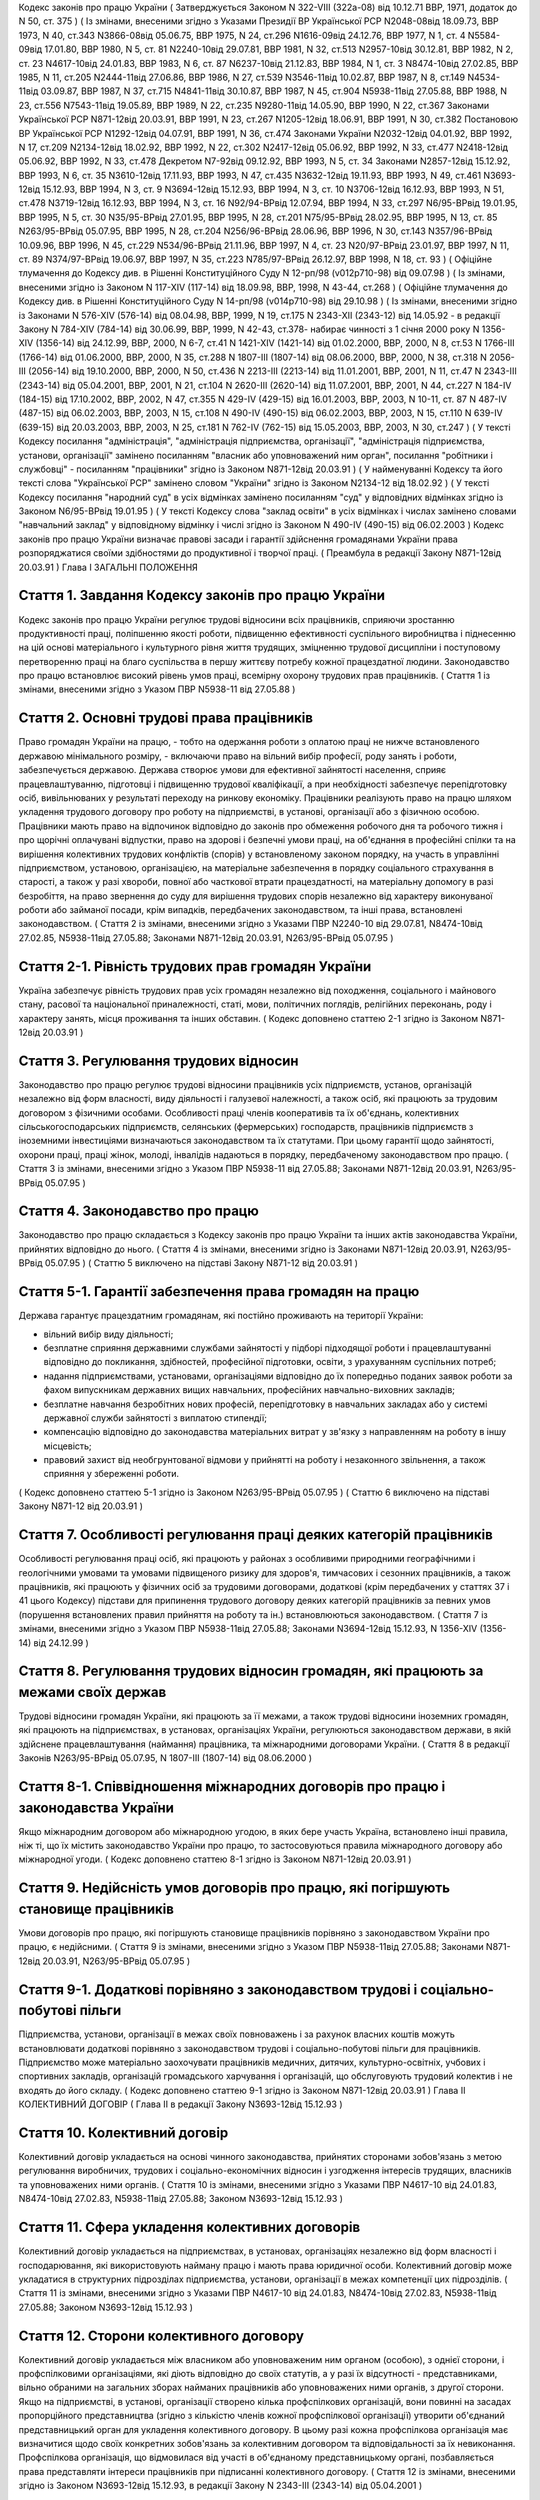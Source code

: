 
Кодекс законів про працю України
( Затверджується Законом N 322-VIII (322а-08) від 10.12.71 ВВР, 1971, додаток до N 50, ст. 375 )
( Із змінами, внесеними згідно з Указами Президії ВР Української РСР N2048-08від 18.09.73, ВВР 1973, N 40, ст.343 N3866-08від 05.06.75, ВВР 1975, N 24, ст.296 N1616-09від 24.12.76, ВВР 1977, N 1, ст. 4 N5584-09від 17.01.80, ВВР 1980, N 5, ст. 81 N2240-10від 29.07.81, ВВР 1981, N 32, ст.513 N2957-10від 30.12.81, ВВР 1982, N 2, ст. 23 N4617-10від 24.01.83, ВВР 1983, N 6, ст. 87 N6237-10від 21.12.83, ВВР 1984, N 1, ст. 3 N8474-10від 27.02.85, ВВР 1985, N 11, ст.205 N2444-11від 27.06.86, ВВР 1986, N 27, ст.539 N3546-11від 10.02.87, ВВР 1987, N 8, ст.149 N4534-11від 03.09.87, ВВР 1987, N 37, ст.715 N4841-11від 30.10.87, ВВР 1987, N 45, ст.904 N5938-11від 27.05.88, ВВР 1988, N 23, ст.556 N7543-11від 19.05.89, ВВР 1989, N 22, ст.235 N9280-11від 14.05.90, ВВР 1990, N 22, ст.367 Законами Української РСР N871-12від 20.03.91, ВВР 1991, N 23, ст.267 N1205-12від 18.06.91, ВВР 1991, N 30, ст.382 Постановою ВР Української РСР N1292-12від 04.07.91, ВВР 1991, N 36, ст.474 Законами України N2032-12від 04.01.92, ВВР 1992, N 17, ст.209 N2134-12від 18.02.92, ВВР 1992, N 22, ст.302 N2417-12від 05.06.92, ВВР 1992, N 33, ст.477 N2418-12від 05.06.92, ВВР 1992, N 33, ст.478 Декретом N7-92від 09.12.92, ВВР 1993, N 5, ст. 34 Законами N2857-12від 15.12.92, ВВР 1993, N 6, ст. 35 N3610-12від 17.11.93, ВВР 1993, N 47, ст.435 N3632-12від 19.11.93, ВВР 1993, N 49, ст.461 N3693-12від 15.12.93, ВВР 1994, N 3, ст. 9 N3694-12від 15.12.93, ВВР 1994, N 3, ст. 10 N3706-12від 16.12.93, ВВР 1993, N 51, ст.478 N3719-12від 16.12.93, ВВР 1994, N 3, ст. 16 N92/94-ВРвід 12.07.94, ВВР 1994, N 33, ст.297 N6/95-ВРвід 19.01.95, ВВР 1995, N 5, ст. 30 N35/95-ВРвід 27.01.95, ВВР 1995, N 28, ст.201 N75/95-ВРвід 28.02.95, ВВР 1995, N 13, ст. 85 N263/95-ВРвід 05.07.95, ВВР 1995, N 28, ст.204 N256/96-ВРвід 28.06.96, ВВР 1996, N 30, ст.143 N357/96-ВРвід 10.09.96, ВВР 1996, N 45, ст.229 N534/96-ВРвід 21.11.96, ВВР 1997, N 4, ст. 23 N20/97-ВРвід 23.01.97, ВВР 1997, N 11, ст. 89 N374/97-ВРвід 19.06.97, ВВР 1997, N 35, ст.223 N785/97-ВРвід 26.12.97, ВВР 1998, N 18, ст. 93 )
( Офіційне тлумачення до Кодексу див. в Рішенні Конституційного Суду N 12-рп/98 (v012p710-98) від 09.07.98 )
( Із змінами, внесеними згідно із Законом N 117-XIV (117-14) від 18.09.98, ВВР, 1998, N 43-44, ст.268 )
( Офіційне тлумачення до Кодексу див. в Рішенні Конституційного Суду N 14-рп/98 (v014p710-98) від 29.10.98 )
( Із змінами, внесеними згідно із Законами N 576-XIV (576-14) від 08.04.98, ВВР, 1999, N 19, ст.175 N 2343-XII (2343-12) від 14.05.92 - в редакції Закону N 784-XIV (784-14) від 30.06.99, ВВР, 1999, N 42-43, ст.378- набирає чинності з 1 січня 2000 року N 1356-XIV (1356-14) від 24.12.99, ВВР, 2000, N 6-7, ст.41 N 1421-XIV (1421-14) від 01.02.2000, ВВР, 2000, N 8, ст.53 N 1766-III (1766-14) від 01.06.2000, ВВР, 2000, N 35, ст.288 N 1807-III (1807-14) від 08.06.2000, ВВР, 2000, N 38, ст.318 N 2056-III (2056-14) від 19.10.2000, ВВР, 2000, N 50, ст.436 N 2213-III (2213-14) від 11.01.2001, ВВР, 2001, N 11, ст.47 N 2343-III (2343-14) від 05.04.2001, ВВР, 2001, N 21, ст.104 N 2620-III (2620-14) від 11.07.2001, ВВР, 2001, N 44, ст.227 N 184-IV (184-15) від 17.10.2002, ВВР, 2002, N 47, ст.355 N 429-IV (429-15) від 16.01.2003, ВВР, 2003, N 10-11, ст. 87 N 487-IV (487-15) від 06.02.2003, ВВР, 2003, N 15, ст.108 N 490-IV (490-15) від 06.02.2003, ВВР, 2003, N 15, ст.110 N 639-IV (639-15) від 20.03.2003, ВВР, 2003, N 25, ст.181 N 762-IV (762-15) від 15.05.2003, ВВР, 2003, N 30, ст.247 )
( У тексті Кодексу посилання "адміністрація", "адміністрація підприємства, організації", "адміністрація підприємства, установи, організації" замінено посиланням "власник або уповноважений ним орган", посилання "робітники і службовці" - посиланням "працівники" згідно із Законом N871-12від 20.03.91 )
( У найменуванні Кодексу та його тексті слова "Української РСР" замінено словом "України" згідно із Законом N2134-12 від 18.02.92 )
( У тексті Кодексу посилання "народний суд" в усіх відмінках замінено посиланням "суд" у відповідних відмінках згідно із Законом N6/95-ВРвід 19.01.95 )
( У тексті Кодексу слова "заклад освіти" в усіх відмінках і числах замінено словами "навчальний заклад" у відповідному відмінку і числі згідно із Законом N 490-IV (490-15) від 06.02.2003 )
Кодекс законів про працю України визначає правові засади і гарантії здійснення громадянами України права розпоряджатися своїми здібностями до продуктивної і творчої праці. ( Преамбула в редакції Закону N871-12від 20.03.91 )
Глава I
ЗАГАЛЬНІ ПОЛОЖЕННЯ


Стаття 1. Завдання Кодексу законів про працю України
----------------------------------------------------
Кодекс законів про працю України регулює трудові відносини всіх працівників, сприяючи зростанню продуктивності праці, поліпшенню якості роботи, підвищенню ефективності суспільного виробництва і піднесенню на цій основі матеріального і культурного рівня життя трудящих, зміцненню трудової дисципліни і поступовому перетворенню праці на благо суспільства в першу життєву потребу кожної працездатної людини.
Законодавство про працю встановлює високий рівень умов праці, всемірну охорону трудових прав працівників.
( Стаття 1 із змінами, внесеними згідно з Указом ПВР N5938-11 від 27.05.88 )


Стаття 2. Основні трудові права працівників
-------------------------------------------
Право громадян України на працю, - тобто на одержання роботи з оплатою праці не нижче встановленого державою мінімального розміру, - включаючи право на вільний вибір професії, роду занять і роботи, забезпечується державою. Держава створює умови для ефективної зайнятості населення, сприяє працевлаштуванню, підготовці і підвищенню трудової кваліфікації, а при необхідності забезпечує перепідготовку осіб, вивільнюваних у результаті переходу на ринкову економіку.
Працівники реалізують право на працю шляхом укладення трудового договору про роботу на підприємстві, в установі, організації або з фізичною особою. Працівники мають право на відпочинок відповідно до законів про обмеження робочого дня та робочого тижня і про щорічні оплачувані відпустки, право на здорові і безпечні умови праці, на об'єднання в професійні спілки та на вирішення колективних трудових конфліктів (спорів) у встановленому законом порядку, на участь в управлінні підприємством, установою, організацією, на матеріальне забезпечення в порядку соціального страхування в старості, а також у разі хвороби, повної або часткової втрати працездатності, на матеріальну допомогу в разі безробіття, на право звернення до суду для вирішення трудових спорів незалежно від характеру виконуваної роботи або займаної посади, крім випадків, передбачених законодавством, та інші права, встановлені законодавством.
( Стаття 2 із змінами, внесеними згідно з Указами ПВР N2240-10 від 29.07.81, N8474-10від 27.02.85, N5938-11від 27.05.88; Законами N871-12від 20.03.91, N263/95-ВРвід 05.07.95 )


Стаття 2-1. Рівність трудових прав громадян України
---------------------------------------------------
Україна забезпечує рівність трудових прав усіх громадян незалежно від походження, соціального і майнового стану, расової та національної приналежності, статі, мови, політичних поглядів, релігійних переконань, роду і характеру занять, місця проживання та інших обставин.
( Кодекс доповнено статтею 2-1 згідно із Законом N871-12від 20.03.91 )


Стаття 3. Регулювання трудових відносин
---------------------------------------
Законодавство про працю регулює трудові відносини працівників усіх підприємств, установ, організацій незалежно від форм власності, виду діяльності і галузевої належності, а також осіб, які працюють за трудовим договором з фізичними особами.
Особливості праці членів кооперативів та їх об'єднань, колективних сільськогосподарських підприємств, селянських (фермерських) господарств, працівників підприємств з іноземними інвестиціями визначаються законодавством та їх статутами. При цьому гарантії щодо зайнятості, охорони праці, праці жінок, молоді, інвалідів надаються в порядку, передбаченому законодавством про працю.
( Стаття 3 із змінами, внесеними згідно з Указом ПВР N5938-11 від 27.05.88; Законами N871-12від 20.03.91, N263/95-ВРвід 05.07.95 )


Стаття 4. Законодавство про працю
---------------------------------
Законодавство про працю складається з Кодексу законів про працю України та інших актів законодавства України, прийнятих відповідно до нього.
( Стаття 4 із змінами, внесеними згідно із Законами N871-12від 20.03.91, N263/95-ВРвід 05.07.95 )
( Статтю 5 виключено на підставі Закону N871-12 від 20.03.91 )


Стаття 5-1. Гарантії забезпечення права громадян на працю
---------------------------------------------------------
Держава гарантує працездатним громадянам, які постійно проживають на території України:

- вільний вибір виду діяльності;
- безплатне сприяння державними службами зайнятості у підборі підходящої роботи і працевлаштуванні відповідно до покликання, здібностей, професійної підготовки, освіти, з урахуванням суспільних потреб;
- надання підприємствами, установами, організаціями відповідно до їх попередньо поданих заявок роботи за фахом випускникам державних вищих навчальних, професійних навчально-виховних закладів;
- безплатне навчання безробітних нових професій, перепідготовку в навчальних закладах або у системі державної служби зайнятості з виплатою стипендії;
- компенсацію відповідно до законодавства матеріальних витрат у зв'язку з направленням на роботу в іншу місцевість;
- правовий захист від необгрунтованої відмови у прийнятті на роботу і незаконного звільнення, а також сприяння у збереженні роботи.
( Кодекс доповнено статтею 5-1 згідно із Законом N263/95-ВРвід 05.07.95 )
( Статтю 6 виключено на підставі Закону N871-12 від 20.03.91 )


Стаття 7. Особливості регулювання праці деяких категорій працівників
--------------------------------------------------------------------
Особливості регулювання праці осіб, які працюють у районах з особливими природними географічними і геологічними умовами та умовами підвищеного ризику для здоров'я, тимчасових і сезонних працівників, а також працівників, які працюють у фізичних осіб за трудовими договорами, додаткові (крім передбачених у статтях 37 і 41 цього Кодексу) підстави для припинення трудового договору деяких категорій працівників за певних умов (порушення встановлених правил прийняття на роботу та ін.) встановлюються законодавством.
( Стаття 7 із змінами, внесеними згідно з Указом ПВР N5938-11від 27.05.88; Законами N3694-12від 15.12.93, N 1356-XIV (1356-14) від 24.12.99 )


Стаття 8. Регулювання трудових відносин громадян, які працюють за межами своїх держав
-------------------------------------------------------------------------------------
Трудові відносини громадян України, які працюють за її межами, а також трудові відносини іноземних громадян, які працюють на підприємствах, в установах, організаціях України, регулюються законодавством держави, в якій здійснене працевлаштування (наймання) працівника, та міжнародними договорами України.
( Стаття 8 в редакції Законів N263/95-ВРвід 05.07.95, N 1807-III (1807-14) від 08.06.2000 )


Стаття 8-1. Співвідношення міжнародних договорів про працю і законодавства України
----------------------------------------------------------------------------------
Якщо міжнародним договором або міжнародною угодою, в яких бере участь Україна, встановлено інші правила, ніж ті, що їх містить законодавство України про працю, то застосовуються правила міжнародного договору або міжнародної угоди.
( Кодекс доповнено статтею 8-1 згідно із Законом N871-12від 20.03.91 )


Стаття 9. Недійсність умов договорів про працю, які погіршують становище працівників
------------------------------------------------------------------------------------
Умови договорів про працю, які погіршують становище працівників порівняно з законодавством України про працю, є недійсними.
( Стаття 9 із змінами, внесеними згідно з Указом ПВР N5938-11від 27.05.88; Законами N871-12від 20.03.91, N263/95-ВРвід 05.07.95 )


Стаття 9-1. Додаткові порівняно з законодавством трудові і соціально-побутові пільги
------------------------------------------------------------------------------------
Підприємства, установи, організації в межах своїх повноважень і за рахунок власних коштів можуть встановлювати додаткові порівняно з законодавством трудові і соціально-побутові пільги для працівників.
Підприємство може матеріально заохочувати працівників медичних, дитячих, культурно-освітніх, учбових і спортивних закладів, організацій громадського харчування і організацій, що обслуговують трудовий колектив і не входять до його складу. ( Кодекс доповнено статтею 9-1 згідно із Законом N871-12від 20.03.91 )
Глава II
КОЛЕКТИВНИЙ ДОГОВІР
( Глава II в редакції Закону N3693-12від 15.12.93 )


Стаття 10. Колективний договір
------------------------------
Колективний договір укладається на основі чинного законодавства, прийнятих сторонами зобов'язань з метою регулювання виробничих, трудових і соціально-економічних відносин і узгодження інтересів трудящих, власників та уповноважених ними органів.
( Стаття 10 із змінами, внесеними згідно з Указами ПВР N4617-10 від 24.01.83, N8474-10від 27.02.83, N5938-11від 27.05.88; Законом N3693-12від 15.12.93 )


Стаття 11. Сфера укладення колективних договорів
------------------------------------------------
Колективний договір укладається на підприємствах, в установах, організаціях незалежно від форм власності і господарювання, які використовують найману працю і мають права юридичної особи.
Колективний договір може укладатися в структурних підрозділах підприємства, установи, організації в межах компетенції цих підрозділів.
( Стаття 11 із змінами, внесеними згідно з Указами ПВР N4617-10 від 24.01.83, N8474-10від 27.02.83, N5938-11від 27.05.88; Законом N3693-12від 15.12.93 )


Стаття 12. Сторони колективного договору
----------------------------------------
Колективний договір укладається між власником або уповноваженим ним органом (особою), з однієї сторони, і профспілковими організаціями, які діють відповідно до своїх статутів, а у разі їх відсутності - представниками, вільно обраними на загальних зборах найманих працівників або уповноважених ними органів, з другої сторони.
Якщо на підприємстві, в установі, організації створено кілька профспілкових організацій, вони повинні на засадах пропорційного представництва (згідно з кількістю членів кожної профспілкової організації) утворити об'єднаний представницький орган для укладення колективного договору. В цьому разі кожна профспілкова організація має визначитися щодо своїх конкретних зобов'язань за колективним договором та відповідальності за їх невиконання. Профспілкова організація, що відмовилася від участі в об'єднаному представницькому органі, позбавляється права представляти інтереси працівників при підписанні колективного договору.
( Стаття 12 із змінами, внесеними згідно із Законом N3693-12від 15.12.93, в редакції Закону N 2343-III (2343-14) від 05.04.2001 )


Стаття 13. Зміст колективного договору
--------------------------------------
Зміст колективного договору визначається сторонами в межах їх компетенції.
У колективному договорі встановлюються взаємні зобов'язання сторін щодо регулювання виробничих, трудових, соціально-економічних відносин, зокрема:

- зміни в організації виробництва і праці;
- забезпечення продуктивної зайнятості;
- нормування і оплати праці, встановлення форм, системи, розмірів заробітної плати та інших видів трудових виплат (доплат, надбавок, премій та ін.);
- встановлення гарантій, компенсацій, пільг;
- участі трудового колективу у формуванні, розподілі і використанні прибутку підприємства, установи, організації (якщо це передбачено статутом);
- режиму роботи, тривалості робочого часу і відпочинку;
- умов і охорони праці;
- забезпечення житлово-побутового, культурного, медичного обслуговування, організації оздоровлення і відпочинку працівників;
- гарантій діяльності профспілкової чи інших представницьких організацій трудящих;
- умов регулювання фондів оплати праці та встановлення міжкваліфікаційних (міжпосадових) співвідношень в оплаті праці.
- Колективний договір може передбачати додаткові порівняно з чинним законодавством і угодами гарантії, соціально-побутові пільги.
( Стаття 13 із змінами, внесеними згідно з Указами ПВР N8474-10 від 27.02.85, N7543-11від 19.05.89; Законами N3693-12від 15.12.93, N20/97-ВРвід 23.01.97 )


Стаття 14. Колективні переговори, розробка і укладення колективного договору, відповідальність за його виконання
----------------------------------------------------------------------------------------------------------------
Укладенню колективного договору передують колективні переговори.
Строки, порядок ведення переговорів, вирішення розбіжностей, що виникають під час їх ведення, порядок розробки, укладення та внесення змін і доповнень до колективного договору, відповідальність за його виконання регулюються Законом України "Про колективні договори і угоди" (3356-12).
( Стаття 14 із змінами, внесеними згідно із Законом N3693-12від 15.12.93 )


Стаття 15. Реєстрація колективного договору
-------------------------------------------
Колективні договори підлягають повідомній реєстрації місцевими органами державної виконавчої влади.
Порядок реєстрації колективних договорів визначається Кабінетом Міністрів України.
( Стаття 15 із змінами, внесеними згідно із Законом N3693-12від 15.12.93 )


Стаття 16. Недійсність умов колективного договору
-------------------------------------------------
Умови колективного договору, що погіршують порівняно з чинним законодавством і угодами становище працівників, є недійсними.
( Стаття 16 із змінами, внесеними згідно з Указами ПВР N4617-10 від 24.01.83, N5938-11від 27.05.88, N871-12від 20.03.91; Законом N3693-12від 15.12.93 )


Стаття 17. Строк чинності колективного договору
-----------------------------------------------
Колективний договір набирає чинності з дня його підписання представниками сторін або з дня, зазначеного у ньому.
Після закінчення строку чинності колективний договір продовжує діяти до того часу, поки сторони не укладуть новий або не переглянуть чинний, якщо інше не передбачено договором.
Колективний договір зберігає чинність у разі зміни складу, структури, найменування уповноваженого власником органу, від імені якого укладено цей договір.
У разі реорганізації підприємства, установи, організації колективний договір зберігає чинність протягом строку, на який його укладено, або може бути переглянутий за згодою сторін.
У разі зміни власника чинність колективного договору зберігається протягом строку його дії, але не більше одного року. У цей період сторони повинні розпочати переговори про укладення нового чи зміну або доповнення чинного колективного договору.
У разі ліквідації підприємства, установи, організації колективний договір діє протягом усього строку проведення ліквідації.
На новоствореному підприємстві, в установі, організації колективний договір укладається за ініціативою однієї із сторін у тримісячний строк після реєстрації підприємства, установи, організації, якщо законодавством передбачено реєстрацію, або після рішення про заснування підприємства, установи, організації, якщо не передбачено їх реєстрацію.
( Стаття 17 із змінами, внесеними згідно із Законом N3693-12від 15.12.93 )


Стаття 18. Поширення колективного договору на всіх працівників
--------------------------------------------------------------
Положення колективного договору поширюються на всіх працівників підприємства, установи, організації незалежно від того, чи є вони членами професійної спілки, і є обов'язковими як для власника або уповноваженого ним органу, так і для працівників підприємства, установи, організації.
( Стаття 18 із змінами, внесеними згідно з Указом ПВР N4617-10 від 24.01.83; Законом N3693-12від 15.12.93 )


Стаття 19. Контроль за виконанням колективного договору
-------------------------------------------------------
Контроль за виконанням колективного договору проводиться безпосередньо сторонами, які його уклали, у порядку, визначеному цим колективним договором.
Якщо власник або уповноважений ним орган (особа) порушив умови колективного договору, профспілки, що його уклали, мають право надсилати власнику або уповноваженому ним органу (особі) подання про усунення цих порушень, яке розглядається у тижневий строк. У разі відмови усунути порушення або недосягнення згоди у зазначений строк профспілки мають право оскаржити неправомірні дії або бездіяльність посадових осіб до суду.
( Стаття 19 із змінами, внесеними згідно з Указами ПВР N4617-10 від 24.01.83, N5938-11від 27.05.88; Законами N3693-12від 15.12.93, N 2343-III (2343-14) від 05.04.2001 )


Стаття 20. Звіти про виконання колективного договору
----------------------------------------------------
Сторони, які підписали колективний договір, щорічно в строки, передбачені колективним договором, звітують про його виконання.
( Стаття 20 із змінами, внесеними згідно із Законом N3693-12від 15.12.93 )
Глава III
ТРУДОВИЙ ДОГОВІР


Стаття 21. Трудовий договір
---------------------------
Трудовий договір є угода між працівником і власником підприємства, установи, організації або уповноваженим ним органом чи фізичною особою, за якою працівник зобов'язується виконувати роботу, визначену цією угодою, з підляганням внутрішньому трудовому розпорядкові, а власник підприємства, установи, організації або уповноважений ним орган чи фізична особа зобов'язується виплачувати працівникові заробітну плату і забезпечувати умови праці, необхідні для виконання роботи, передбачені законодавством про працю, колективним договором і угодою сторін.
Працівник має право реалізувати свої здібності до продуктивної і творчої праці шляхом укладення трудового договору на одному або одночасно на декількох підприємствах, в установах, організаціях, якщо інше не передбачене законодавством, колективним договором або угодою сторін.
Особливою формою трудового договору є контракт, в якому строк його дії, права, обов'язки і відповідальність сторін (в тому числі матеріальна), умови матеріального забезпечення і організації праці працівника, умови розірвання договору, в тому числі дострокового, можуть встановлюватися угодою сторін. Сфера застосування контракту визначається законами України.
( Стаття 21 із змінами, внесеними згідно із Законами N871-12від 20.03.91, N263/95-ВРвід 05.07.95, N 1356-XIV (1356-14) від 24.12.99 ) ( Офіційне тлумачення частини третьої статті 21 див. в Рішенні Конституційного Суду N 12-рп/98 (v012p710-98) від 09.07.98 )


Стаття 22. Гарантії при укладенні, зміні та припиненні трудового договору
-------------------------------------------------------------------------
Забороняється необгрунтована відмова у прийнятті на роботу.
Відповідно до Конституції України (888-09) будь-яке пряме або непряме обмеження прав чи встановлення прямих або непрямих переваг при укладенні, зміні та припиненні трудового договору залежно від походження, соціального і майнового стану, расової та національної приналежності, статі, мови, політичних поглядів, релігійних переконань, членства у професійній спілці чи іншому об'єднанні громадян, роду і характеру занять, місця проживання не допускається.
Вимоги щодо віку, рівня освіти, стану здоров'я працівника можуть встановлюватись законодавством України.
( Стаття 22 із змінами, внесеними згідно із Законами N871-12від 20.03.91, N6/95-ВРвід 19.01.95 )


Стаття 23. Строки трудового договору
------------------------------------
Трудовий договір може бути:

1) безстроковим, що укладається на невизначений строк;

2) на визначений строк, встановлений за погодженням сторін;

3) таким, що укладається на час виконання певної роботи.
   Строковий трудовий договір укладається у випадках, коли трудові відносини не можуть бути встановлені на невизначений строк з урахуванням характеру наступної роботи, або умов її виконання, або інтересів працівника та в інших випадках, передбачених законодавчими актами.
   ( Стаття 23 із змінами, внесеними згідно із Законами N871-12від 20.03.91, N6/95-ВРвід 19.01.95 )


Стаття 24. Укладення трудового договору
---------------------------------------
Трудовий договір укладається, як правило, в письмовій формі. Додержання письмової форми є обов'язковим:

1) при організованому наборі працівників;

2) при укладенні трудового договору про роботу в районах з особливими природними географічними і геологічними умовами та умовами підвищеного ризику для здоров'я;

3) при укладенні контракту;

4) у випадках, коли працівник наполягає на укладенні трудового договору у письмовій формі;

5) при укладенні трудового договору з неповнолітнім (стаття 187 цього Кодексу);

6) при укладенні трудового договору з фізичною особою;

7) в інших випадках, передбачених законодавством України.
   При укладенні трудового договору громадянин зобов'язаний подати паспорт або інший документ, що посвідчує особу, трудову книжку, а у випадках, передбачених законодавством, - також документ про освіту (спеціальність, кваліфікацію), про стан здоров'я та інші документи.
   Укладення трудового договору оформляється наказом чи розпорядженням власника або уповноваженого ним органу про зарахування працівника на роботу.
   Трудовий договір вважається укладеним і тоді, коли наказ чи розпорядження не були видані, але працівника фактично було допущено до роботи.
   Особі, запрошеній на роботу в порядку переведення з іншого підприємства, установи, організації за погодженням між керівниками підприємств, установ, організацій, не може бути відмовлено в укладенні трудового договору.
   Забороняється укладення трудового договору з громадянином, якому за медичним висновком запропонована робота протипоказана за станом здоров'я.
   ( Стаття 24 із змінами, внесеними згідно з Указом ПВР N7543-11 від 19.05.89; Законами N3694-12від 15.12.93, N374/97-ВРвід 19.06.97, N 1356-XIV (1356-14) від 24.12.99 )


Стаття 24-1. Реєстрація трудового договору
------------------------------------------
У разі укладення трудового договору між працівником і фізичною особою фізична особа повинна у тижневий строк з моменту фактичного допущення працівника до роботи зареєструвати укладений у письмовій формі трудовий договір у державній службі зайнятості за місцем свого проживання у порядку, визначеному Міністерством праці та соціальної політики України.
( Кодекс доповнено статтею 24-1 згідно із Законом N 1356-XIV (1356-14) від 24.12.99 )


Стаття 25. Заборона вимагати при укладенні трудового договору деякі відомості та документи
-------------------------------------------------------------------------------------------
При укладенні трудового договору забороняється вимагати від осіб, які поступають на роботу, відомості про їх партійну і національну приналежність, походження, прописку та документи, подання яких не передбачено законодавством.
( Стаття 25 із змінами, внесеними згідно із Законами N871-12від 20.03.91, N374/97-ВРвід 19.06.97 )


Стаття 25-1. Обмеження спільної роботи родичів на підприємстві, в установі, організації
---------------------------------------------------------------------------------------
Власник вправі запроваджувати обмеження щодо спільної роботи на одному і тому ж підприємстві, в установі, організації осіб, які є близькими родичами чи свояками (батьки, подружжя, брати, сестри, діти, а також батьки, брати, сестри і діти подружжя), якщо у зв'язку з виконанням трудових обов'язків вони безпосередньо підпорядковані або підконтрольні один одному.
На підприємствах, в установах, організаціях державної форми власності порядок запровадження таких обмежень встановлюється законодавством.
( Кодекс доповнено статтею 25-1 згідно із Законом N6/95-ВРвід 19.01.95 )


Стаття 26. Випробування при прийнятті на роботу
-----------------------------------------------
При укладенні трудового договору може бути обумовлене угодою сторін випробування з метою перевірки відповідності працівника роботі, яка йому доручається. Умова про випробування повинна бути застережена в наказі (розпорядженні) про прийняття на роботу.
В період випробування на працівників поширюється законодавство про працю.
Випробування не встановлюється при прийнятті на роботу: осіб, які не досягли вісімнадцяти років; молодих робітників після закінчення професійних навчально-виховних закладів; молодих спеціалістів після закінчення вищих навчальних закладів; осіб, звільнених у запас з військової чи альтернативної (невійськової) служби; інвалідів, направлених на роботу відповідно до рекомендації медико-соціальної експертизи. Випробування не встановлюється також при прийнятті на роботу в іншу місцевість і при переведенні на роботу на інше підприємство, в установу, організацію, а також в інших випадках, якщо це передбачено законодавством.
( Стаття 26 із змінами, внесеними згідно із Законами N871-12від 20.03.91, N6/95-ВРвід 19.01.95 )


Стаття 27. Строк випробування при прийнятті на роботу
-----------------------------------------------------
Строк випробування при прийнятті на роботу, якщо інше не встановлено законодавством України, не може перевищувати трьох місяців, а в окремих випадках, за погодженням з відповідним комітетом профспілки, - шести місяців.
Строк випробування при прийнятті на роботу робітників не може перевищувати одного місяця.
Якщо працівник в період випробування був відсутній на роботі у зв'язку з тимчасовою непрацездатністю або з інших поважних причин, строк випробування може бути продовжено на відповідну кількість днів, протягом яких він був відсутній.
( Стаття 27 із змінами, внесеними згідно з Указом ПВР N5938-11 від 27.05.88; Законами N871-12від 20.03.91, N263/95-ВРвід 05.07.95 )


Стаття 28. Результати випробування при прийнятті на роботу
----------------------------------------------------------
Коли строк випробування закінчився, а працівник продовжує працювати, то він вважається таким, що витримав випробування, і наступне розірвання трудового договору допускається лише на загальних підставах.
Якщо протягом строку випробування встановлено невідповідність працівника роботі, на яку його прийнято, власник або уповноважений ним орган протягом цього строку вправі розірвати трудовий договір. Розірвання трудового договору з цих підстав може бути оскаржене працівником в порядку, встановленому для розгляду трудових спорів у питаннях звільнення.
( Стаття 28 із змінами, внесеними згідно із Законом N871-12від 20.03.91 )


Стаття 29. Обов'язок власника або уповноваженого ним органу проінструктувати працівника і визначити йому робоче місце
---------------------------------------------------------------------------------------------------------------------
До початку роботи за укладеним трудовим договором власник або уповноважений ним орган зобов'язаний:

1) роз'яснити працівникові його права і обов'язки та проінформувати під розписку про умови праці, наявність на робочому місці, де він буде працювати, небезпечних і шкідливих виробничих факторів, які ще не усунуто, та можливі наслідки їх впливу на здоров'я, його права на пільги і компенсації за роботу в таких умовах відповідно до чинного законодавства і колективного договору;

2) ознайомити працівника з правилами внутрішнього трудового розпорядку та колективним договором;

3) визначити працівникові робоче місце, забезпечити його необхідними для роботи засобами;

4) проінструктувати працівника з техніки безпеки, виробничої санітарії, гігієни праці і протипожежної охорони.
   ( Стаття 29 із змінами, внесеними згідно з Указом ПВР N5938-11 від 27.05.88; Законом N3694-12від 15.12.93 )


Стаття 30. Обов'язок працівника особисто виконувати доручену йому роботу
------------------------------------------------------------------------
Працівник повинен виконувати доручену йому роботу особисто і не має права передоручати її виконання іншій особі, за винятком випадків, передбачених законодавством.
( Стаття 30 із змінами, внесеними згідно із Законом N871-12від 20.03.91 )


Стаття 31. Заборона вимагати виконання роботи, не обумовленої трудовим договором
--------------------------------------------------------------------------------
Власник або уповноважений ним орган не має права вимагати від працівника виконання роботи, не обумовленої трудовим договором.
( Стаття 31 із змінами, внесеними згідно із Законом N871-12від 20.03.91 )


Стаття 32. Переведення на іншу роботу. Зміна істотних умов праці
----------------------------------------------------------------
Переведення на іншу роботу на тому ж підприємстві, в установі, організації, а також переведення на роботу на інше підприємство, в установу, організацію або в іншу місцевість, хоча б разом з підприємством, установою, організацією, допускається тільки за згодою працівника, за винятком випадків, передбачених у статті 33 цього Кодексу та в інших випадках, передбачених законодавством.
Не вважається переведенням на іншу роботу і не потребує згоди працівника переміщення його на тому ж підприємстві, в установі, організації на інше робоче місце, в інший структурний підрозділ у тій же місцевості, доручення роботи на іншому механізмі або агрегаті у межах спеціальності, кваліфікації чи посади, обумовленої трудовим договором. Власник або уповноважений ним орган не має права переміщати працівника на роботу, протипоказану йому за станом здоров'я.
У зв'язку із змінами в організації виробництва і праці допускається зміна істотних умов праці при продовженні роботи за тією ж спеціальністю, кваліфікацією чи посадою. Про зміну істотних умов праці - систем та розмірів оплати праці, пільг, режиму роботи, встановлення або скасування неповного робочого часу, суміщення професій, зміну розрядів і найменування посад та інших - працівник повинен бути повідомлений не пізніше ніж за два місяці.
Якщо колишні істотні умови праці не може бути збережено, а працівник не згоден на продовження роботи в нових умовах, то трудовий договір припиняється за пунктом 6 статті 36 цього Кодексу.
( Стаття 32 із змінами, внесеними згідно з Указом ПВР N5938-11 від 27.05.88; Законами N871-12від 20.03.91, N 1356-XIV (1356-14) від 24.12.99 )


Стаття 33. Тимчасове переведення працівника на іншу роботу, не обумовлену трудовим договором
--------------------------------------------------------------------------------------------
Тимчасове переведення працівника на іншу роботу, не обумовлену трудовим договором, допускається лише за його згодою.
Власник або уповноважений ним орган має право перевести працівника строком до одного місяця на іншу роботу, не обумовлену трудовим договором, без його згоди, якщо вона не протипоказана працівникові за станом здоров'я, лише для відвернення або ліквідації наслідків стихійного лиха, епідемій, епізоотій, виробничих аварій, а також інших обставин, які ставлять або можуть поставити під загрозу життя чи нормальні життєві умови людей, з оплатою праці за виконану роботу, але не нижчою, ніж середній заробіток за попередньою роботою.
У випадках, зазначених у частині другій цієї статті, забороняється тимчасове переведення на іншу роботу вагітних жінок, жінок, які мають дитину-інваліда або дитину віком до шести років, а також осіб віком до вісімнадцяти років без їх згоди.
( Стаття 33 із змінами, внесеними згідно із Законом N871-12від 20.03.91; в редакції Закону N 1356-XIV (1356-14) від 24.12.99 )


Стаття 34. Тимчасове переведення на іншу роботу в разі простою
--------------------------------------------------------------
Простій - це зупинення роботи, викликане відсутністю організаційних або технічних умов, необхідних для виконання роботи, невідворотною силою або іншими обставинами.
У разі простою працівники можуть бути переведені за їх згодою з урахуванням спеціальності і кваліфікації на іншу роботу на тому ж підприємстві, в установі, організації на весь час простою або на інше підприємство, в установу, організацію, але в тій самій місцевості на строк до одного місяця.
( Стаття 34 із змінами, внесеними згідно із Законом N871-12від 20.03.91; в редакції Закону N 1356-XIV (1356-14) від 24.12.99 )
( Статтю 35 виключено на підставі Закону N 1356-XIV (1356-14) від 24.12.99 )


Стаття 36. Підстави припинення трудового договору
----------------------------------------------------
Підставами припинення трудового договору є:

1) угода сторін;

2) закінчення строку (пункти 2 і 3 статті 23), крім випадків, коли трудові відносини фактично тривають і жодна з сторін не поставила вимогу про їх припинення;

3) призов або вступ працівника на військову службу, направлення на альтернативну (невійськову) службу;

4) розірвання трудового договору з ініціативи працівника (статті 38, 39), з ініціативи власника або уповноваженого ним органу (статті 40, 41) або на вимогу профспілкового чи іншого уповноваженого на представництво трудовим колективом органу (стаття 45);

5) переведення працівника, за його згодою, на інше підприємство, в установу, організацію або перехід на виборну посаду;

6) відмова працівника від переведення на роботу в іншу місцевість разом з підприємством, установою, організацією, а також відмова від продовження роботи у зв'язку із зміною істотних умов праці;

7) набрання законної сили вироком суду, яким працівника засуджено (крім випадків звільнення від відбування покарання з випробуванням) до позбавлення волі або до іншого покарання, яке виключає можливість продовження даної роботи;

8) підстави, передбачені контрактом.
   Зміна підпорядкованості підприємства, установи, організації не припиняє дії трудового договору.
   У разі зміни власника підприємства, а також у разі його реорганізації (злиття, приєднання, поділу, виділення, перетворення) дія трудового договору працівника продовжується. Припинення трудового договору з ініціативи власника або уповноваженого ним органу можливе лише у разі скорочення чисельності або штату працівників (пункт 1 частини першої статті 40).
   ( Стаття 36 із змінами, внесеними згідно з Указами ПВР N2240-10 від 29.07.81, N6237-10від 21.12.83, N5938-11від 27.05.88; Законами N871-12від 20.03.91, N6/95-ВРвід 19.01.95, N 487-IV (487-15) від 06.02.2003 )


Стаття 37. Припинення трудового договору з працівником, направленим за постановою суду на примусове лікування
-------------------------------------------------------------------------------------------------------------
Крім підстав, передбачених статтею 36 цього Кодексу, трудовий договір припиняється також у випадку направлення працівника за постановою суду до лікувально-трудового профілакторію.


Стаття 38. Розірвання трудового договору, укладеного на невизначений строк, з ініціативи працівника
---------------------------------------------------------------------------------------------------
Працівник має право розірвати трудовий договір, укладений на невизначений строк, попередивши про це власника або уповноважений ним орган письмово за два тижні. У разі, коли заява працівника про звільнення з роботи за власним бажанням зумовлена неможливістю продовжувати роботу (переїзд на нове місце проживання; переведення чоловіка або дружини на роботу в іншу місцевість; вступ до навчального закладу; неможливість проживання у даній місцевості, підтверджена медичним висновком; вагітність; догляд за дитиною до досягнення нею чотирнадцятирічного віку або дитиною-інвалідом; догляд за хворим членом сім'ї відповідно до медичного висновку або інвалідом I групи; вихід на пенсію; прийняття на роботу за конкурсом, а також з інших поважних причин), власник або уповноважений ним орган повинен розірвати трудовий договір у строк, про який просить працівник.
Якщо працівник після закінчення строку попередження про звільнення не залишив роботи і не вимагає розірвання трудового договору, власник або уповноважений ним орган не вправі звільнити його за поданою раніше заявою, крім випадків, коли на його місце запрошено іншого працівника, якому відповідно до законодавства не може бути відмовлено в укладенні трудового договору.
Працівник має право у визначений ним строк розірвати трудовий договір за власним бажанням, якщо власник або уповноважений ним орган не виконує законодавство про працю, умови колективного чи трудового договору.
( Стаття 38 із змінами, внесеними згідно з Указами ПВР N5584-09 від 17.01.80, N6237-10від 21.12.83, N7543-11від 19.05.89; Законами N871-12від 20.03.91, N3694-12від 15.12.93, N6/95-ВР від 19.01.95, N 1356-XIV (1356-14) від 24.12.99 )


Стаття 39. Розірвання строкового трудового договору з ініціативи працівника
---------------------------------------------------------------------------
Строковий трудовий договір (пункти 2 і 3 статті 23) підлягає розірванню достроково на вимогу працівника в разі його хвороби або інвалідності, які перешкоджають виконанню роботи за договором, порушення власником або уповноваженим ним органом законодавства про працю, колективного або трудового договору та у випадках, передбачених частиною першою статті 38 цього Кодексу.
Спори про дострокове розірвання трудового договору вирішуються в загальному порядку, встановленому для розгляду трудових спорів.
( Стаття 39 із змінами, внесеними згідно із Законом N6/95-ВРвід 19.01.95 )


Стаття 39-1. Продовження дії строкового трудового договору на невизначений строк
--------------------------------------------------------------------------------
Якщо після закінчення строку трудового договору (пункти 2 і 3 статті 23) трудові відносини фактично тривають і жодна із сторін не вимагає їх припинення, дія цього договору вважається продовженою на невизначений строк.
Трудові договори, що були переукладені один чи декілька разів, за винятком випадків, передбачених частиною другою статті 23, вважаються такими, що укладені на невизначений строк.
( Кодекс доповнено статтею 39-1 згідно із Законом N6/95-ВРвід 19.01.95 )


Стаття 40. Розірвання трудового договору з ініціативи власника або уповноваженого ним органу
--------------------------------------------------------------------------------------------
Трудовий договір, укладений на невизначений строк, а також строковий трудовий договір до закінчення строку його чинності можуть бути розірвані власником або уповноваженим ним органом лише у випадках:

1) змін в організації виробництва і праці, в тому числі ліквідації, реорганізації, банкрутства або перепрофілювання підприємства, установи, організації, скорочення чисельності або штату працівників;
   ( Пункт 1-1 статті 40 втратив чинність на підставі Закону N92/94-ВРвід 12.07.94 )

2) виявленої невідповідності працівника займаній посаді або виконуваній роботі внаслідок недостатньої кваліфікації або стану здоров'я, які перешкоджають продовженню даної роботи;

3) систематичного невиконання працівником без поважних причин обов'язків, покладених на нього трудовим договором або правилами внутрішнього трудового розпорядку, якщо до працівника раніше застосовувалися заходи дисциплінарного чи громадського стягнення;

4) прогулу (в тому числі відсутності на роботі більше трьох годин протягом робочого дня) без поважних причин;

5) нез'явлення на роботу протягом більш як чотирьох місяців підряд внаслідок тимчасової непрацездатності, не рахуючи відпустки по вагітності і родах, якщо законодавством не встановлений триваліший строк збереження місця роботи (посади) при певному захворюванні. За працівниками, які втратили працездатність у зв'язку з трудовим каліцтвом або професійним захворюванням, місце роботи (посада) зберігається до відновлення працездатності або встановлення інвалідності;

6) поновлення на роботі працівника, який раніше виконував цю роботу;

7) появи на роботі в нетверезому стані, у стані наркотичного або токсичного сп'яніння;

8) вчинення за місцем роботи розкрадання (в тому числі дрібного) майна власника, встановленого вироком суду, що набрав законної сили, чи постановою органу, до компетенції якого входить накладення адміністративного стягнення або застосування заходів громадського впливу.
   ( Пункт 9 частини першої статті 40 виключено на підставі Закону N 1356-XIV (1356-14) від 24.12.99 )
   Звільнення з підстав, зазначених у пунктах 1, 2 і 6 цієї статті, допускається, якщо неможливо перевести працівника, за його згодою, на іншу роботу.
   ( Частину третю статті 40 виключено на підставі Закону N6/95-ВРвід 19.01.95 )
   Не допускається звільнення працівника з ініціативи власника або уповноваженого ним органу в період його тимчасової непрацездатності (крім звільнення за пунктом 5 цієї статті), а також у період перебування працівника у відпустці. Це правило не поширюється на випадок повної ліквідації підприємства, установи, організації.
   ( Стаття 40 із змінами, внесеними згідно з Указами ПВР N6237-10 від 21.12.83, N2444-11від 27.06.86, N5938-11від 27.05.88; Законами N871-12від 20.03.91, N6/95-ВРвід 19.01.95, N263/95-ВРвід 05.07.95, N 2343-XII (2343-12) від 14.05.92 - в редакції Закону N 784-XIV (784-14) від 30.06.99 - набирає чинності з 1 січня 2000 року, із змінами, внесеними згідно із Законом N 1356-XIV (1356-14) від 24.12.99 )


Стаття 41. Додаткові підстави розірвання трудового договору з ініціативи власника або уповноваженого ним органу з окремими категоріями працівників за певних умов
-----------------------------------------------------------------------------------------------------------------------------------------------------------------
Крім підстав, передбачених статтею 40 цього Кодексу, трудовий договір з ініціативи власника або уповноваженого ним органу може бути розірваний також у випадках:

1) одноразового грубого порушення трудових обов'язків керівником підприємства, установи, організації всіх форм власності (філіалу, представництва, відділення та іншого відокремленого підрозділу), його заступниками, головним бухгалтером підприємства, установи, організації, його заступниками, а також службовими особами митних органів, державних податкових інспекцій, яким присвоєно персональні звання, і службовими особами державної контрольно-ревізійної служби та органів державного контролю за цінами;

1-1) винних дій керівника підприємства, установи, організації, внаслідок чого заробітна плата виплачувалася несвоєчасно або в розмірах, нижчих від установленого законом розміру мінімальної заробітної плати;

2) винних дій працівника, який безпосередньо обслуговує грошові або товарні цінності, якщо ці дії дають підстави для втрати довір'я до нього з боку власника або уповноваженого ним органу;

3) вчинення працівником, який виконує виховні функції, аморального проступку, не сумісного з продовженням даної роботи.
   Розірвання договору у випадках, передбачених цією статтею, провадиться з додержанням вимог частини третьої статті 40, а у випадках, передбачених пунктами 2 і 3, - також вимог статті 43 цього Кодексу.
   ( Стаття 41 із змінами, внесеними згідно з Указом ПВР N5938-11 від 27.05.88; Законами N871-12від 20.03.91, N3632-12від 19.11.93, N6/95-ВРвід 19.01.95, N 184-IV (184-15) від 17.10.2002 )


Стаття 42. Переважне право на залишення на роботі при вивільненні працівників у зв'язку із змінами в організації виробництва і праці
------------------------------------------------------------------------------------------------------------------------------------
При скороченні чисельності чи штату працівників у зв'язку із змінами в організації виробництва і праці переважне право на залишення на роботі надається працівникам з більш високою кваліфікацією і продуктивністю праці.
При рівних умовах продуктивності праці і кваліфікації перевага в залишенні на роботі надається:

1) сімейним - при наявності двох і більше утриманців;

2) особам, в сім'ї яких немає інших працівників з самостійним заробітком;

3) працівникам з тривалим безперервним стажем роботи на даному підприємстві, в установі, організації;

4) працівникам, які навчаються у вищих і середніх спеціальних учбових закладах без відриву від виробництва;

5) учасникам бойових дій, інвалідам війни та особам, на яких поширюється чинність Закону України "Про статус ветеранів війни, гарантії їх соціального захисту" (3551-12);

6) авторам винаходів, корисних моделей, промислових зразків і раціоналізаторських пропозицій;

7) працівникам, які дістали на цьому підприємстві, в установі, організації трудове каліцтво або професійне захворювання;

8) особам з числа депортованих з України, протягом п'яти років з часу повернення на постійне місце проживання до України;

9) працівникам з числа колишніх військовослужбовців строкової служби та осіб, які проходили альтернативну (невійськову) службу, - протягом двох років з дня звільнення їх зі служби.
   Перевага в залишенні на роботі може надаватися й іншим категоріям працівників, якщо це передбачено законодавством України.
   ( Стаття 42 із змінами, внесеними згідно з Указом ПВР N7543-11 від 19.05.89; Законами N871-12від 20.03.91, N3706-12від 16.12.93, N6/95-ВРвід 19.01.95, N75/95-ВРвід 28.02.95, N263/95-ВРвід 05.07.95 )


Стаття 42-1. Переважне право на укладення трудового договору у разі поворотного прийняття на роботу
---------------------------------------------------------------------------------------------------
Працівник, з яким розірвано трудовий договір з підстав, передбачених пунктом 1 статті 40 цього Кодексу (крім випадку ліквідації підприємства, установи, організації), протягом одного року має право на укладення трудового договору у разі поворотного прийняття на роботу, якщо власник або уповноважений ним орган проводить прийняття на роботу працівників аналогічної кваліфікації.
Переважне право на укладення трудового договору у разі поворотного прийняття на роботу надається особам, зазначеним у статті 42 цього Кодексу, та в інших випадках, передбачених колективним договором.
Умови відновлення соціально-побутових пільг, які працівники мали до вивільнення, визначаються колективним договором.
( Кодекс доповнено статтею 42-1 згідно із Законом N6/95-ВРвід 19.01.95 )


Стаття 43. Розірвання трудового договору з ініціативи власника або уповноваженого ним органу за попередньою згодою профспілкового органу
----------------------------------------------------------------------------------------------------------------------------------------
Розірвання трудового договору з підстав, передбачених пунктами 1 (крім випадку ліквідації підприємства, установи, організації), 2-5, 7 статті 40 і пунктами 2 і 3 статті 41 цього Кодексу, може бути проведено лише за попередньою згодою профспілкового органу, первинної профспілкової організації, членом якої є працівник.
Профспілковий орган у п'ятнадцятиденний строк розглядає обгрунтоване письмове подання власника або уповноваженого ним органу про розірвання трудового договору з працівником.
Подання власника або уповноваженого ним органу має розглядатися у присутності працівника, на якого воно внесено. Розгляд подання у разі відсутності працівника допускається лише за його письмовою заявою. За бажанням працівника від його імені може виступати інша особа, у тому числі адвокат. Якщо працівник або його представник не з'явився на засідання, розгляд заяви відкладається до наступного засідання у межах строку, визначеного частиною другою цієї статті. У разі повторної неявки працівника без поважних причин подання може розглядатися за його відсутності.
Якщо виборний орган профспілкової організації не утворюється, згоду на розірвання трудового договору дає керівник профспілкової організації.
Профспілковий орган повідомляє власника або уповноважений ним орган про прийняте рішення у письмовій формі в триденний строк після його прийняття. У разі пропуску цього строку вважається, що профспілковий орган дав згоду на розірвання трудового договору.
Якщо працівник одночасно є членом кількох професійних спілок, які діють на підприємстві, в установі, організації, згоду на його звільнення дає виборний орган тієї профспілкової організації, до якої звернувся власник або уповноважений ним орган.
Рішення профспілкового органу про ненадання згоди на розірвання трудового договору має бути обгрунтованим.
Власник або уповноважений ним орган має право розірвати трудовий договір не пізніш як через місяць з дня одержання згоди профспілкового органу.
Якщо розірвання трудового договору з працівником проведено власником або уповноваженим ним органом без звернення до профспілкового органу, суд зупиняє провадження по справі, запитує згоду профспілкового органу і після її одержання або відмови профспілкового органу в дачі згоди на звільнення працівника (частина перша цієї статті) розглядає спір по суті.
( Стаття 43 із змінами, внесеними згідно з Указами ПВР N4617-10 від 24.01.83, N2444-11від 27.06.86, N5938-11від 27.05.88; Законами N871-12від 20.03.91, N2134-12від 18.02.92, N3719-12 від 16.12.93, N6/95-ВРвід 19.01.95, N 2343-III (2343-14) від 05.04.2001 )


Стаття 43-1. Розірвання трудового договору з ініціативи власника або уповноваженого ним органу без попередньої згоди профспілкового органу
------------------------------------------------------------------------------------------------------------------------------------------
Розірвання трудового договору з ініціативи власника або уповноваженого ним органу без згоди профспілкового органу допускається у випадках:

- ліквідації підприємства, установи, організації;
- незадовільного результату випробування, обумовленого при прийнятті на роботу;
- звільнення з суміщуваної роботи у зв'язку з прийняттям на роботу іншого працівника, який не є сумісником, а також у зв'язку з обмеженнями на роботу за сумісництвом, передбаченими законодавством;
- поновлення на роботі працівника, який раніше виконував цю роботу;
- звільнення працівника, який не є членом професійної спілки, що діє на підприємстві, в установі, організації;
- звільнення з підприємства, установи, організації, де немає профспілкової організації;
- звільнення керівника підприємства, установи, організації (філіалу, представництва, відділення та іншого відокремленого підрозділу), його заступників, головного бухгалтера підприємства, установи, організації, його заступників, а також службових осіб митних органів, державних податкових інспекцій, яким присвоєно персональні звання, і службових осіб державної контрольно-ревізійної служби та органів державного контролю за цінами; керівних працівників, які обираються, затверджуються або призначаються на посади державними органами, органами місцевого та регіонального самоврядування, а також громадськими організаціями та іншими об'єднаннями громадян;
- звільнення працівника, який вчинив за місцем роботи розкрадання (в тому числі дрібне) майна власника, встановлене вироком суду, що набрав законної сили, чи постановою органу, до компетенції якого входить накладення адміністративного стягнення або застосування заходів громадського впливу.
- Законодавством можуть бути передбачені й інші випадки розірвання трудового договору з ініціативи власника або уповноваженого ним органу без згоди відповідного профспілкового органу.
( Кодекс доповнено статтею 43-1 згідно із Законом N2134-12від 18.02.92; із змінами, внесеними згідно із Законами N3632-12від 19.11.93, N3719-12від 16.12.93, N6/95-ВРвід 19.01.95 )
( Офіційне тлумачення поняття, використаного в абзаці шостому частини першої статті 43-1 див. в Рішенні Конституційного Суду N 14-рп/98 (v014p710-98) від 29.10.98 )


Стаття 44. Вихідна допомога
---------------------------
При припиненні трудового договору з підстав, зазначених у пункті 6 статті 36 та пунктах 1, 2 і 6 статті 40 цього Кодексу, працівникові виплачується вихідна допомога у розмірі не менше середнього місячного заробітку; у разі призову або вступу на військову службу, направлення на альтернативну (невійськову) службу (пункт 3 статті 36) - не менше двомісячного середнього заробітку; внаслідок порушення власником або уповноваженим ним органом законодавства про працю, колективного чи трудового договору (статті 38 і 39) - у розмірі, передбаченому колективним договором, але не менше тримісячного середнього заробітку. ( Стаття 44 із змінами, внесеними згідно з Указом ПВР N5938-11 від 27.05.88; Законами N871-12від 20.03.91, N3694-12від 15.12.93, N6/95-ВРвід 19.01.95; в редакції Закону N 1356-XIV (1356-14) від 24.12.99 )


Стаття 45. Розірвання трудового договору з керівником на вимогу профспілкового органу
-------------------------------------------------------------------------------------
На вимогу профспілкового органу власник або уповноважений ним орган повинен розірвати трудовий договір з керівником підприємства, установи, організації, якщо він порушує законодавство про працю, про колективні договори і угоди, Закон України "Про професійні спілки, їх права та гарантії діяльності" (1045-14).
Якщо власник або уповноважений ним орган, або керівник, стосовно якого пред'явлено вимогу про розірвання трудового договору, не згоден з цією вимогою, він може оскаржити рішення профспілкового органу до суду у двотижневий строк з дня отримання рішення. У цьому разі виконання вимоги про розірвання трудового договору зупиняється до винесення судом рішення.
У разі, коли рішення профспілкового органу не виконано і не оскаржено у зазначений строк, профспілковий орган у цей же строк може оскаржити до суду діяльність або бездіяльність посадових осіб, органів, до компетенції яких належить розірвання трудового договору з керівником підприємства, установи, організації.
( Стаття 45 із змінами, внесеними згідно з Указом ПВР N5938-11 від 27.05.88; Законами N871-12від 20.03.91, N6/95-ВРвід 19.01.95, в редакції Закону N 2343-III (2343-14) від 05.04.2001 )


Стаття 46. Відсторонення від роботи
-----------------------------------
Відсторонення працівників від роботи власником або уповноваженим ним органом допускається у разі: появи на роботі в нетверезому стані, у стані наркотичного або токсичного сп'яніння; відмови або ухилення від обов'язкових медичних оглядів, навчання, інструктажу і перевірки знань з охорони праці та протипожежної охорони; в інших випадках, передбачених законодавством.
( Стаття 46 із змінами, внесеними згідно із Законом N6/95-ВРвід 19.01.95 )


Стаття 47. Обов'язок власника або уповноваженого ним органу провести розрахунок з працівником і видати йому трудову книжку
--------------------------------------------------------------------------------------------------------------------------
Власник або уповноважений ним орган зобов'язаний в день звільнення видати працівникові належно оформлену трудову книжку і провести з ним розрахунок у строки, зазначені в статті 116 цього Кодексу.
У разі звільнення працівника з ініціативи власника або уповноваженого ним органу він зобов'язаний також у день звільнення видати йому копію наказу про звільнення з роботи. В інших випадках звільнення копія наказу видається на вимогу працівника.
( Стаття 47 із змінами, внесеними згідно з Указом ПВР N2240-10 від 29.07.81; Законом N871-12від 20.03.91 )


Стаття 48. Трудові книжки
-------------------------
Трудова книжка є основним документом про трудову діяльність працівника.
Трудові книжки ведуться на всіх працівників, які працюють на підприємстві, в установі, організації або у фізичної особи понад п'ять днів. Трудові книжки ведуться також на позаштатних працівників при умові, якщо вони підлягають загальнообов'язковому державному соціальному страхуванню.
Працівникам, що стають на роботу вперше, трудова книжка оформляється не пізніше п'яти днів після прийняття на роботу.
До трудової книжки заносяться відомості про роботу, заохочення та нагороди за успіхи в роботі на підприємстві, в установі, організації; відомості про стягнення до неї не заносяться.
Порядок ведення трудових книжок визначається Кабінетом Міністрів України.
( Стаття 48 із змінами, внесеними згідно із Законами N871-12 від 20.03.91, N374/97-ВРвід 19.06.97, N 1356-XIV (1356-14) від 24.12.99, N 429-IV (429-15) від 16.01.2003 )


Стаття 49. Видача довідки про роботу та заробітну плату
-------------------------------------------------------
Власник або уповноважений ним орган зобов'язаний видати працівникові на його вимогу довідку про його роботу на даному підприємстві, в установі, організації із зазначенням спеціальності, кваліфікації, посади, часу роботи і розміру заробітної плати.
( Стаття 49 із змінами, внесеними згідно із Законом N871-12від 20.03.91 )
Глава III-А
ЗАБЕЗПЕЧЕННЯ ЗАЙНЯТОСТІ ВИВІЛЬНЮВАНИХ ПРАЦІВНИКІВ
( Кодекс доповнено главою III-А згідно з Указом ПВР N5938-11від 27.05.88 )
( Статтю 49-1 виключено на підставі Закону N263/95-ВР від 05.07.95 )


Стаття 49-2. Порядок вивільнення працівників
--------------------------------------------
Про наступне вивільнення працівників персонально попереджають не пізніше ніж за два місяці.
При вивільненні працівників у випадках змін в організації виробництва і праці враховується переважне право на залишення на роботі, передбачене законодавством.
Одночасно з попередженням про звільнення у зв'язку із змінами в організації виробництва і праці власник або уповноважений ним орган пропонує працівникові іншу роботу на тому ж підприємстві, в установі, організації. При відсутності роботи за відповідною професією чи спеціальністю, а також у разі відмови працівника від переведення на іншу роботу на тому ж підприємстві, в установі, організації працівник, за своїм розсудом, звертається за допомогою до державної служби зайнятості або працевлаштовується самостійно. Водночас власник або уповноважений ним орган доводить до відома державної служби зайнятості про наступне вивільнення працівника із зазначенням його професії, спеціальності, кваліфікації та розміру оплати праці.
Державна служба зайнятості пропонує працівникові роботу в тій же чи іншій місцевості за його професією, спеціальністю, кваліфікацією, а при її відсутності - здійснює підбір іншої роботи з урахуванням індивідуальних побажань і суспільних потреб. При необхідності працівника може бути направлено, за його згодою, на навчання новій професії (спеціальності) з наступним наданням йому роботи.
( Стаття 49-2 із змінами, внесеними згідно із Законами N871-12 від 20.03.91, N263/95-ВРвід 05.07.95 )
( Стаття 49-3 втратила чинність з 1 січня 2001 року на підставі Закону N 2213-III (2213-14) від 11.01.2001 )


Стаття 49-4. Зайнятість населення
---------------------------------
Зайнятість суспільно корисною працею осіб, які припинили трудові відносини з підстав, передбачених цим Кодексом, при неможливості їх самостійного працевлаштування, забезпечується відповідно до Закону України "Про зайнятість населення" (803-12).
Ліквідація, реорганізація підприємств, зміна форм власності або часткове зупинення виробництва, що тягнуть за собою скорочення чисельності або штату працівників, погіршення умов праці, можуть здійснюватися тільки після завчасного надання професійним спілкам інформації з цього питання, включаючи інформацію про причини наступних звільнень, кількість і категорії працівників, яких це може стосуватися, про строки проведення звільнення. Власник або уповноважений ним орган не пізніше трьох місяців з часу прийняття рішення проводить консультації з професійними спілками про заходи щодо запобігання звільненню чи зведенню їх кількості до мінімуму або пом'якшення несприятливих наслідків будь-якого звільнення.
Професійні спілки мають право вносити пропозиції відповідним органам про перенесення строків або тимчасове припинення чи відміну заходів, пов'язаних з вивільненням працівників.
( Кодекс доповнено статтею 49-4 згідно із Законом N871-12від 20.03.91, із змінами, внесеними згідно із Законом N 2343-III (2343-14) від 05.04.2001 )
Глава IV
РОБОЧИЙ ЧАС


Стаття 50. Норма тривалості робочого часу
-----------------------------------------
Нормальна тривалість робочого часу працівників не може перевищувати 40 годин на тиждень.
Підприємства і організації при укладенні колективного договору можуть встановлювати меншу норму тривалості робочого часу, ніж передбачено в частині першій цієї статті.
( Стаття 50 із змінами, внесеними згідно із Законами N871-12від 20.03.91, N3610-12від 17.11.93 )


Стаття 51. Скорочена тривалість робочого часу
-------------------------------------------------
Скорочена тривалість робочого часу встановлюється:

1) для працівників віком від 16 до 18 років - 36 годин на тиждень, для осіб віком від 15 до 16 років (учнів віком від 14 до 15 років, які працюють в період канікул) - 24 години на тиждень.
   Тривалість робочого часу учнів, які працюють протягом навчального року у вільний від навчання час, не може перевищувати половини максимальної тривалості робочого часу, передбаченої в абзаці першому цього пункту для осіб відповідного віку;

2) для працівників, зайнятих на роботах з шкідливими умовами праці, - не більш як 36 годин на тиждень.
   Перелік виробництв, цехів, професій і посад з шкідливими умовами праці, робота в яких дає право на скорочену тривалість робочого часу, затверджується в порядку, встановленому законодавством.
   Крім того, законодавством встановлюється скорочена тривалість робочого часу для окремих категорій працівників (учителів, лікарів та інших).
   Скорочена тривалість робочого часу може встановлюватись за рахунок власних коштів на підприємствах і в організаціях для жінок, які мають дітей віком до чотирнадцяти років або дитину-інваліда.
   ( Стаття 51 із змінами, внесеними згідно із Законами N871-12від 20.03.91, N3610-12від 17.11.93, N263/95-ВРвід 05.07.95 )


Стаття 52. П'ятиденний і шестиденний робочий тиждень та тривалість щоденної роботи
----------------------------------------------------------------------------------
Для працівників установлюється п'ятиденний робочий тиждень з двома вихідними днями. При п'ятиденному робочому тижні тривалість щоденної роботи (зміни) визначається правилами внутрішнього трудового розпорядку або графіками змінності, які затверджує власник або уповноважений ним орган за погодженням з профспілковим комітетом підприємства, установи, організації з додержанням установленої тривалості робочого тижня (статті 50 і 51).
На тих підприємствах, в установах, організаціях, де за характером виробництва та умовами роботи запровадження п'ятиденного робочого тижня є недоцільним, встановлюється шестиденний робочий тиждень з одним вихідним днем. При шестиденному робочому тижні тривалість щоденної роботи не може перевищувати 7 годин при тижневій нормі 40 годин, 6 годин при тижневій нормі 36 годин і 4 годин при тижневій нормі 24 години.
П'ятиденний або шестиденний робочий тиждень встановлюється власником або уповноваженим ним органом спільно з профспілковим комітетом з урахуванням специфіки роботи, думки трудового колективу і за погодженням з місцевою Радою народних депутатів.
( Стаття 52 із змінами, внесеними згідно з Указами ПВР N4617-10 від 24.01.83, N5938-11від 27.05.88; Законами N871-12від 20.03.91, N3610-12від 17.11.93 )


Стаття 53. Тривалість роботи напередодні святкових, неробочих і вихідних днів
-----------------------------------------------------------------------------
Напередодні святкових і неробочих днів (стаття 73) тривалість роботи працівників, крім працівників, зазначених у статті 51 цього Кодексу, скорочується на одну годину як при п'ятиденному, так і при шестиденному робочому тижні.
Напередодні вихідних днів тривалість роботи при шестиденному робочому тижні не може перевищувати 5 годин.
( Стаття 53 із змінами, внесеними згідно із Законами N871-12від 20.03.91, N3610-12від 17.11.93 )


Стаття 54. Тривалість роботи в нічний час
-----------------------------------------
При роботі в нічний час встановлена тривалість роботи (зміни) скорочується на одну годину. Це правило не поширюється на працівників, для яких уже передбачено скорочення робочого часу (пункт 2 частини першої і частина третя статті 51).
Тривалість нічної роботи зрівнюється з денною в тих випадках, коли це необхідно за умовами виробництва, зокрема у безперервних виробництвах, а також на змінних роботах при шестиденному робочому тижні з одним вихідним днем.
Нічним вважається час з 10 години вечора до 6 години ранку. ( Стаття 54 із змінами, внесеними згідно із Законом N871-12від 20.03.91 )


Стаття 55. Заборона роботи в нічний час
---------------------------------------
Забороняється залучення до роботи в нічний час:

1) вагітних жінок і жінок, що мають дітей віком до трьох років (стаття 176);

2) осіб, молодших вісімнадцяти років (стаття 192);

3) інших категорій працівників, передбачених законодавством.
   Робота жінок в нічний час не допускається, за винятком випадків, передбачених статтею 175 цього Кодексу. Робота інвалідів у нічний час допускається лише за їх згодою і за умови, що це не суперечить медичним рекомендаціям (стаття 172).
   ( Стаття 55 із змінами, внесеними згідно з Указом ПВР N4841-11 від 30.10.87; Законом N871-12від 20.03.91 )


Стаття 56. Неповний робочий час
-------------------------------
За угодою між працівником і власником або уповноваженим ним органом може встановлюватись як при прийнятті на роботу, так і згодом неповний робочий день або неповний робочий тиждень. На просьбу вагітної жінки, жінки, яка має дитину віком до чотирнадцяти років або дитину-інваліда, в тому числі таку, що знаходиться під її опікуванням, або здійснює догляд за хворим членом сім'ї відповідно до медичного висновку, власник або уповноважений ним орган зобов'язаний встановлювати їй неповний робочий день або неповний робочий тиждень.
Оплата праці в цих випадках провадиться пропорціонально відпрацьованому часу або залежно від виробітку.
Робота на умовах неповного робочого часу не тягне за собою будь-яких обмежень обсягу трудових прав працівників.
( Стаття 56 із змінами, внесеними згідно з Указом ПВР N4841-11 від 30.10.87; Законом N871-12від 20.03.91 )


Стаття 57. Початок і закінчення роботи
---------------------------------------
Час початку і закінчення щоденної роботи (зміни) передбачається правилами внутрішнього трудового розпорядку і графіками змінності у відповідності з законодавством.


Стаття 58. Робота змінами
-------------------------
При змінних роботах працівники чергуються в змінах рівномірно в порядку, встановленому правилами внутрішнього трудового розпорядку.
Перехід з однієї зміни в іншу, як правило, має відбуватися через кожний робочий тиждень в години, визначені графіками змінності.
( Стаття 58 із змінами, внесеними згідно із Законом N871-12від 20.03.91 )


Стаття 59. Перерви між змінами
------------------------------
Тривалість перерви в роботі між змінами має бути не меншою подвійної тривалості часу роботи в попередній зміні (включаючи і час перерви на обід).
Призначення працівника на роботу протягом двох змін підряд забороняється.


Стаття 60. Поділ робочого дня на частини
----------------------------------------
На роботах з особливими умовами і характером праці в порядку і випадках, передбачених законодавством, робочий день може бути поділений на частини з тією умовою, щоб загальна тривалість роботи не перевищувала встановленої тривалості робочого дня.


Стаття 61. Підсумований облік робочого часу
-------------------------------------------
На безперервно діючих підприємствах, в установах, організаціях, а також в окремих виробництвах, цехах, дільницях, відділеннях і на деяких видах робіт, де за умовами виробництва (роботи) не може бути додержана встановлена для даної категорії працівників щоденна або щотижнева тривалість робочого часу, допускається за погодженням з профспілковим комітетом підприємства, установи, організації запровадження підсумованого обліку робочого часу з тим, щоб тривалість робочого часу за обліковий період не перевищувала нормального числа робочих годин (статті 50 і 51).
( Стаття 61 із змінами, внесеними згідно з Указом ПВР N4617-10 від 24.01.83; Законом N871-12від 20.03.91 )


Стаття 62. Обмеження надурочних робіт
---------------------------------------
( Дію статті 62 припинено на підставі Постанови Верховної Ради УРСР від 4 липня 1991 року (ВВР 1991, N 36, ст.474) на період реалізації Програми надзвичайних заходів щодо стабілізації економіки України та виходу її з кризового стану (1991 рік - перше півріччя 1993 року )
Надурочні роботи, як правило, не допускаються. Надурочними вважаються роботи понад встановлену тривалість робочого дня (статті 52, 53 і 61).
Власник або уповноважений ним орган може застосовувати надурочні роботи лише у виняткових випадках, що визначаються законодавством і в частині третій цієї статті.
Власник або уповноважений ним орган може застосовувати надурочні роботи тільки у таких виняткових випадках:

1) при проведенні робіт, необхідних для оборони країни, а також відвернення громадського або стихійного лиха, виробничої аварії і негайного усунення їх наслідків;

2) при проведенні громадсько необхідних робіт по водопостачанню, газопостачанню, опаленню, освітленню, каналізації, транспорту, зв'язку - для усунення випадкових або несподіваних обставин, які порушують правильне їх функціонування;

3) при необхідності закінчити почату роботу, яка внаслідок непередбачених обставин чи випадкової затримки з технічних умов виробництва не могла бути закінчена в нормальний робочий час, коли припинення її може призвести до псування або загибелі державного чи громадського майна, а також у разі необхідності невідкладного ремонту машин, верстатів або іншого устаткування, коли несправність їх викликає зупинення робіт для значної кількості трудящих;

4) при необхідності виконання вантажно-розвантажувальних робіт з метою недопущення або усунення простою рухомого складу чи скупчення вантажів у пунктах відправлення і призначення;

5) для продовження роботи при нез'явленні працівника, який заступає, коли робота не допускає перерви; в цих випадках власник або уповноважений ним орган зобов'язаний негайно вжити заходів до заміни змінника іншим працівником.
   ( Стаття 62 із змінами, внесеними згідно з Указом ПВР N2240-10 від 29.07.81; Законами N871-12від 20.03.91, N263/95-ВРвід 05.07.95 )


Стаття 63. Заборона залучення до надурочних робіт
-------------------------------------------------
До надурочних робіт (стаття 62) забороняється залучати:

1) вагітних жінок і жінок, які мають дітей віком до трьох років (стаття 176);

2) осіб, молодших вісімнадцяти років (стаття 192);

3) працівників, які навчаються в загальноосвітніх школах і професійно-технічних училищах без відриву від виробництва, в дні занять (стаття 220).
   Законодавством можуть бути передбачені і інші категорії працівників, що їх забороняється залучати до надурочних робіт.
   Жінки, які мають дітей віком від трьох до чотирнадцяти років або дитину-інваліда, можуть залучатись до надурочних робіт лише за їх згодою (стаття 177).
   Залучення інвалідів до надурочних робіт можливе лише за їх згодою і за умови, що це не суперечить медичним рекомендаціям (стаття 172).
   ( Стаття 63 із змінами, внесеними згідно з Указом ПВР N4841-11 від 30.10.87; Законом N871-12від 20.33.91 )


Стаття 64. Необхідність одержання дозволу профспілкового комітету підприємства, установи, організації для проведення надурочних робіт
---------------------------------------------------------------------------------------------------------------------------------------------
Надурочні роботи можуть провадитися лише з дозволу профспілкового комітету підприємства, установи, організації.
( Стаття 64 із змінами, внесеними згідно з Указом ПВР N4617-10 від 24.01.83 )


Стаття 65. Граничні норми застосування надурочних робіт
-------------------------------------------------------
( Дію статті 65 припинено Постановою Верховної Ради УРСР від

4 липня 1991 року (ВВР 1991, N 36, ст.474) на період
   реалізації Програми надзвичайних заходів щодо стабілізації
   економіки України та виходу її з кризового стану (1991 рік -
   перше півріччя 1993 року )
   Надурочні роботи не повинні перевищувати для кожного працівника чотирьох годин протягом двох днів підряд і 120 годин на рік.
   Власник або уповноважений ним орган повинен вести облік надурочних робіт кожного працівника.
   Глава V
   ЧАС ВІДПОЧИНКУ


Стаття 66. Перерва для відпочинку і харчування
-----------------------------------------------
Працівникам надається перерва для відпочинку і харчування тривалістю не більше двох годин. Перерва не включається в робочий час. Перерва для відпочинку і харчування повинна надаватись, як правило, через чотири години після початку роботи.
Час початку і закінчення перерви встановлюється правилами внутрішнього трудового розпорядку.
Працівники використовують час перерви на свій розсуд. На цей час вони можуть відлучатися з місця роботи.
На тих роботах, де через умови виробництва перерву встановити не можна, працівникові повинна бути надана можливість приймання їжі протягом робочого часу. Перелік таких робіт, порядок і місце приймання їжі встановлюються власником або уповноваженим ним органом за погодженням з профспілковим комітетом підприємства, установи, організації.
( Стаття 66 із змінами, внесеними згідно з Указом ПВР N4617-10 від 24.01.83; Законом N871-12від 20.03.91 )


Стаття 67. Вихідні дні
----------------------
При п'ятиденному робочому тижні працівникам надаються два вихідних дні на тиждень, а при шестиденному робочому тижні - один вихідний день.
Загальним вихідним днем є неділя. Другий вихідний день при п'ятиденному робочому тижні, якщо він не визначений законодавством, визначається графіком роботи підприємства, установи, організації, погодженим з профспілковим комітетом підприємства, установи, організації, і, як правило, має надаватися підряд з загальним вихідним днем.
У випадку, коли святковий або неробочий день (стаття 73) збігається з вихідним днем, вихідний день переноситься на наступний після святкового або неробочого.
( Стаття 67 із змінами, внесеними згідно з Указом ПВР N4617-10 від 24.01.83; Законами N35/95-ВРвід 27.01.95, N785/97-ВРвід 26.12.97, N 576-XIV (576-14) від 08.04.99 )


Стаття 68. Вихідні дні на підприємствах, в установах, організаціях, пов'язаних з обслуговуванням населення
----------------------------------------------------------------------------------------------------------
На підприємствах, в установах, організаціях, де робота не може бути перервана в загальний вихідний день у зв'язку з необхідністю обслуговування населення (магазини, підприємства побутового обслуговування, театри, музеї і інші), вихідні дні встановлюються місцевими Радами народних депутатів.
( Стаття 68 із змінами, внесеними згідно з Указом ПВР N2240-10 від 29.07.81 )


Стаття 69. Вихідні дні на безперервно діючих підприємствах, в установах, організаціях
-------------------------------------------------------------------------------------
На підприємствах, в установах, організаціях, зупинення роботи яких неможливе з виробничо-технічних умов або через необхідність безперервного обслуговування населення, а також на вантажно-розвантажувальних роботах, пов'язаних з роботою транспорту, вихідні дні надаються в різні дні тижня почергово кожній групі працівників згідно з графіком змінності, що затверджується власником або уповноваженим ним органом за погодженням з профспілковим комітетом підприємства, установи, організації.
( Стаття 69 із змінами, внесеними згідно з Указом ПВР N4617-10 від 24.01.83 )


Стаття 70. Тривалість щотижневого безперервного відпочинку
----------------------------------------------------------
Тривалість щотижневого безперервного відпочинку повинна бути не менш як сорок дві години.


Стаття 71. Заборона роботи у вихідні дні. Винятковий порядок застосування такої роботи
--------------------------------------------------------------------------------------
Робота у вихідні дні забороняється. Залучення окремих працівників до роботи у ці дні допускається тільки з дозволу профспілкового комітету підприємства, установи, організації і лише у виняткових випадках, що визначаються законодавством і в частині другій цієї статті.
Залучення окремих працівників до роботи у вихідні дні допускається в таких виняткових випадках:

1) для відвернення або ліквідації наслідків стихійного лиха, епідемій, епізоотій, виробничих аварій і негайного усунення їх наслідків;

2) для відвернення нещасних випадків, які ставлять або можуть поставити під загрозу життя чи нормальні життєві умови людей, загибелі або псування майна;

3) для виконання невідкладних, наперед не передбачених робіт, від негайного виконання яких залежить у дальшому нормальна робота підприємства, установи, організації в цілому або їх окремих підрозділів;

4) для виконання невідкладних вантажно-розвантажувальних робіт з метою запобігання або усунення простою рухомого складу чи скупчення вантажів у пунктах відправлення і призначення.
   Залучення працівників до роботи у вихідні дні провадиться за письмовим наказом (розпорядженням) власника або уповноваженого ним органу.
   ( Стаття 71 із змінами, внесеними згідно з Указами ПВР N2240-10 від 29.07.81, N4617-10від 24.01.83; Законами N263/95-ВРвід 05.07.95, N 639-IV (639-15) від 20.03.2003 )


Стаття 72. Компенсація за роботу у вихідний день
------------------------------------------------
Робота у вихідний день може компенсуватися, за згодою сторін, наданням іншого дня відпочинку або у грошовій формі у подвійному розмірі.
Оплата за роботу у вихідний день обчислюється за правилами статті 107 цього Кодексу.
( Стаття 72 із змінами, внесеними згідно з Указами ПВР N2240-10 від 29.07.81, N5938-11від 27.05.88 )


Стаття 73. Святкові і неробочі дні
----------------------------------
Встановити такі святкові дні:

1 січня - Новий рік

7 січня - Різдво Христове

8 березня - Міжнародний жіночий день

1 і 2 травня - День міжнародної солідарності трудящих

9 травня - День Перемоги

28 червня - День Конституції України

24 серпня - День незалежності України.
   Робота також не провадиться в дні релігійних свят:

7 січня - Різдво Христове
   один день (неділя) - Пасха (Великдень)
   один день (неділя) - Трійця.
   За поданням релігійних громад інших (неправославних) конфесій, зареєстрованих в Україні, керівництво підприємств, установ, організацій надає особам, які сповідують відповідні релігії, до трьох днів відпочинку протягом року для святкування їх великих свят з відпрацюванням за ці дні.
   У дні, зазначені у частинах першій і другій цієї статті, допускаються роботи, припинення яких неможливе через виробничо-технічні умови (безперервно діючі підприємства, установи, організації), роботи, викликані необхідністю обслуговування населення. У ці дні допускаються роботи із залученням працівників у випадках та в порядку, передбачених статтею 71 цього Кодексу.
   Робота у зазначені дні компенсується відповідно до статті 107 цього Кодексу.
   ( Стаття 73 із змінами, внесеними згідно з Указом ПВР N2240-10 від 29.07.81; Законами N871-12від 20.03.91, N1205-12від 18.06.91, N2417-12від 05.06.92, N256/96-ВРвід 28.06.96, N 1421-XIV (1421-14) від 01.02.2000, N 639-IV (639-15) від 20.03.2003 )


Стаття 74. Щорічні відпустки
----------------------------
Громадянам, які перебувають у трудових відносинах з підприємствами, установами, організаціями незалежно від форм власності, виду діяльності та галузевої належності, а також працюють за трудовим договором у фізичної особи, надаються щорічні (основна та додаткові) відпустки із збереженням на їх період місця роботи (посади) і заробітної плати.
( Стаття 74 в редакції Закону N 117-XIV (117-14) від 18.09.98 )


Стаття 75. Тривалість щорічної основної відпустки
-------------------------------------------------
Щорічна основна відпустка надається працівникам тривалістю не менш як 24 календарних дні за відпрацьований робочий рік, який відлічується з дня укладення трудового договору.
Особам віком до вісімнадцяти років надається щорічна основна відпустка тривалістю 31 календарний день.
Для деяких категорій працівників законодавством України може бути передбачена інша тривалість щорічної основної відпустки. При цьому тривалість їх відпустки не може бути меншою за передбачену частиною першою цієї статті.
( Стаття 75 із змінами, внесеними згідно із Законом N871-12від 20.03.91; в редакції Закону N 117-XIV (117-14) від 18.09.98 )


Стаття 76. Щорічні додаткові відпустки та їх тривалість
-------------------------------------------------------
Щорічні додаткові відпустки надаються працівникам:

1) за роботу із шкідливими і важкими умовами праці;

2) за особливий характер праці;

3) в інших випадках, передбачених законодавством.
   Тривалість щорічних додаткових відпусток, умови та порядок їх надання встановлюються нормативно-правовими актами України.
   ( Стаття 76 в редакції Закону N 117-XIV (117-14) від 18.09.98 )


Стаття 77. Творча відпустка
---------------------------
Творча відпустка надається працівникам для закінчення дисертаційних робіт, написання підручників та в інших випадках, передбачених законодавством.
Тривалість, порядок, умови надання та оплати творчих відпусток установлюються Кабінетом Міністрів України.
( Стаття 77 із змінами, внесеними згідно з Указом ПВР N4534-11 від 03.09.87; Законом N263/95-ВРвід 05.07.95; в редакції Закону N 117-XIV (117-14) від 18.09.98 )


Стаття 78. Невключення днів тимчасової непрацездатності до щорічних відпусток
------------------------------------------------------------------------------
Дні тимчасової непрацездатності працівника, засвідченої у встановленому порядку, а також відпустки у зв'язку з вагітністю та пологами до щорічних відпусток не включаються.
( Стаття 78 в редакції Закону N 117-XIV (117-14) від 18.09.98 )


Стаття 78-1. Неврахування святкових і неробочих днів при визначенні тривалості щорічних відпусток
-------------------------------------------------------------------------------------------------
Святкові і неробочі дні (стаття 73 цього Кодексу) при визначенні тривалості щорічних відпусток не враховуються.
( Кодекс доповнено статтею 78-1 згідно із Законом N 490-IV (490-15) від 06.02.2003 )


Стаття 79. Порядок і умови надання щорічних відпусток. Відкликання з відпустки
------------------------------------------------------------------------------
Щорічні основна та додаткові відпустки повної тривалості у перший рік роботи надаються працівникам після закінчення шести місяців безперервної роботи на даному підприємстві, в установі, організації.
У разі надання зазначених відпусток до закінчення шестимісячного терміну безперервної роботи їх тривалість визначається пропорційно до відпрацьованого часу, крім визначених законом випадків, коли ці відпустки за бажанням працівника надаються повної тривалості.
Щорічні відпустки за другий та наступні роки роботи можуть бути надані працівникові в будь-який час відповідного робочого року.
Черговість надання відпусток визначається графіками, які затверджуються власником або уповноваженим ним органом за погодженням з профспілковим чи іншим уповноваженим на представництво трудовим колективом органом, і доводиться до відома всіх працівників. При складанні графіків ураховуються інтереси виробництва, особисті інтереси працівників та можливості їх відпочинку.
Конкретний період надання щорічних відпусток у межах, установлених графіком, узгоджується між працівником і власником або уповноваженим ним органом, який зобов'язаний письмово повідомити працівника про дату початку відпустки не пізніш як за два тижні до встановленого графіком терміну.
Поділ щорічної відпустки на частини будь-якої тривалості допускається на прохання працівника за умови, що основна безперервна її частина становитиме не менше 14 календарних днів.
Невикористана частина щорічної відпустки має бути надана працівнику, як правило, до кінця робочого року, але не пізніше 12 місяців після закінчення робочого року, за який надається відпустка.
Відкликання з щорічної відпустки допускається за згодою працівника лише для відвернення стихійного лиха, виробничої аварії або негайного усунення їх наслідків, для відвернення нещасних випадків, простою, загибелі або псування майна підприємства, установи, організації з додержанням вимог частини шостої цієї статті та в інших випадках, передбачених законодавством. У разі відкликання працівника з відпустки його працю оплачують з урахуванням тієї суми, що була нарахована на оплату невикористаної частини відпустки.
( Стаття 79 із змінами, внесеними згідно з Указом ПВР N4617-10 від 24.01.83; Законом N871-12від 20.03.91; в редакції Закону N 117-XIV (117-14) від 18.09.98, із змінами, внесеними згідно із Законом N 490-IV (490-15) від 06.02.2003 )


Стаття 80. Перенесення щорічної відпустки
-----------------------------------------
Щорічна відпустка на вимогу працівника повинна бути перенесена на інший період у разі:

1) порушення власником або уповноваженим ним органом терміну письмового повідомлення працівника про час надання відпустки (частина п'ята статті 79 цього Кодексу);

2) несвоєчасної виплати власником або уповноваженим ним органом заробітної плати працівнику за час щорічної відпустки (частина третя статті 115 цього Кодексу).
   Щорічна відпустка повинна бути перенесена на інший період або продовжена у разі:

1) тимчасової непрацездатності працівника, засвідченої у встановленому порядку;

2) виконання працівником державних або громадських обов'язків, якщо згідно із законодавством він підлягає звільненню на цей час від основної роботи із збереженням заробітної плати;

3) настання строку відпустки у зв'язку з вагітністю та пологами;

4) збігу щорічної відпустки з відпусткою у зв'язку з навчанням.
   Щорічна відпустка за ініціативою власника або уповноваженого ним органу, як виняток, може бути перенесена на інший період тільки за письмовою згодою працівника та за погодженням з профспілковим або іншим уповноваженим на представництво трудовим колективом органом у разі, коли надання щорічної відпустки в раніше обумовлений період може несприятливо відбитися на нормальному ході роботи підприємства, установи, організації, та за умови, що частина відпустки тривалістю не менше 24 календарних днів буде використана в поточному робочому році.
   У разі перенесення щорічної відпустки новий термін її надання встановлюється за згодою між працівником і власником або уповноваженим ним органом. Якщо причини, що зумовили перенесення відпустки на інший період, настали під час її використання, то невикористана частина щорічної відпустки надається після закінчення дії причин, які її перервали, або за згодою сторін переноситься на інший період з додержанням вимог статті 12 Закону України "Про відпустки" (504/96-ВР).
   Забороняється ненадання щорічних відпусток повної тривалості протягом двох років підряд, а також ненадання їх протягом робочого року особам віком до вісімнадцяти років та працівникам, які мають право на щорічні додаткові відпустки за роботу із шкідливими і важкими умовами чи з особливим характером праці.
   ( Стаття 80 із змінами, внесеними згідно з Указами ПВР N4617-10 від 24.01.83, N7543-11від 19.05.89; Законом N871-12від 20.03.91; в редакції Закону N 117-XIV (117-14) від 18.09.98; із змінами, внесеними згідно із Законом N 490-IV (490-15) від 06.02.2003 )


Стаття 81. Право на щорічну відпустку у разі переведення на інше місце роботи
-----------------------------------------------------------------------------
За бажанням працівників, переведених на роботу з одного підприємства, установи, організації на інше підприємство, в установу, організацію, які не використали за попереднім місцем роботи повністю або частково щорічну основну відпустку і не одержали за неї грошової компенсації, щорічна відпустка повної тривалості надається до настання шестимісячного терміну безперервної роботи після переведення.
Якщо працівник, переведений на роботу на інше підприємство, в установу, організацію, повністю або частково не використав щорічні основну та додаткові відпустки і не одержав за них грошову компенсацію, то до стажу роботи, що дає право на щорічні основну та додаткові відпустки, зараховується час, за який він не використав ці відпустки за попереднім місцем роботи.
( Стаття 81 в редакції Закону N 117-XIV (117-14) від 18.09.98; із змінами, внесеними згідно із Законом N 490-IV (490-15) від 06.02.2003 )


Стаття 82. Обчислення стажу роботи, що дає право на щорічну відпустку
---------------------------------------------------------------------
До стажу роботи, що дає право на щорічну основну відпустку (стаття 75 цього Кодексу), зараховуються:

1) час фактичної роботи (в тому числі на умовах неповного робочого часу) протягом робочого року, за який надається відпустка;

2) час, коли працівник фактично не працював, але за ним згідно з законодавством зберігалися місце роботи (посада) та заробітна плата повністю або частково (в тому числі час оплаченого вимушеного прогулу, спричиненого незаконним звільненням або переведенням на іншу роботу);

3) час, коли працівник фактично не працював, але за ним зберігалося місце роботи (посада) і йому надавалося матеріальне забезпечення за загальнообов'язковим державним соціальним страхуванням, за винятком відпустки для догляду за дитиною до досягнення нею трирічного віку;

4) час, коли працівник фактично не працював, але за ним зберігалося місце роботи (посада) і йому не виплачувалася заробітна плата у порядку, визначеному статтями 25 і 26 Закону України "Про відпустки", за винятком відпустки без збереження заробітної плати для догляду за дитиною до досягнення нею шестирічного віку;

5) час навчання з відривом від виробництва тривалістю менше 10 місяців на денних відділеннях професійно-технічних навчальних закладів;

6) час навчання новим професіям (спеціальностям) осіб, звільнених у зв'язку із змінами в організації виробництва та праці, у тому числі з ліквідацією, реорганізацією або перепрофілюванням підприємства, установи, організації, скороченням чисельності або штату працівників;

7) інші періоди роботи, передбачені законодавством.
   До стажу роботи, що дає право на щорічні додаткові відпустки (стаття 76 цього Кодексу), зараховуються:

1) час фактичної роботи із шкідливими, важкими умовами або з особливим характером праці, якщо працівник зайнятий у цих умовах не менше половини тривалості робочого дня, встановленої для працівників даного виробництва, цеху, професії або посади;

2) час щорічних основної та додаткових відпусток за роботу із шкідливими, важкими умовами і за особливий характер праці;

3) час роботи вагітних жінок, переведених на підставі медичного висновку на легшу роботу, на якій вони не зазнають впливу несприятливих виробничих факторів.
   ( Стаття 82 із змінами, внесеними згідно з Указом ПВР N4617-10 від 24.01.83; Законом N871-12від 20.03.91; в редакції Закону N 117-XIV (117-14) від 18.09.98, із змінами, внесеними згідно із Законами N 429-IV (429-15) від 16.01.2003, N 490-IV (490-15) від 06.02.2003 )


Стаття 83. Грошова компенсація за невикористані щорічні відпустки
-----------------------------------------------------------------
У разі звільнення працівника йому виплачується грошова компенсація за всі не використані ним дні щорічної відпустки, а також додаткової відпустки працівникам, які мають дітей.
У разі звільнення керівних, педагогічних, наукових, науково-педагогічних працівників, спеціалістів навчальних закладів, які до звільнення пропрацювали не менш як 10 місяців, грошова компенсація виплачується за не використані ними дні щорічних відпусток з розрахунку повної їх тривалості.
У разі переведення працівника на роботу на інше підприємство, в установу, організацію грошова компенсація за не використані ним дні щорічних відпусток за його бажанням повинна бути перерахована на рахунок підприємства, установи, організації, куди перейшов працівник.
За бажанням працівника частина щорічної відпустки замінюється грошовою компенсацією. При цьому тривалість наданої працівникові щорічної та додаткових відпусток не повинна бути менше ніж 24 календарних дні.
Особам віком до вісімнадцяти років заміна всіх видів відпусток грошовою компенсацією не допускається.
У разі смерті працівника грошова компенсація за не використані ним дні щорічних відпусток, а також додаткової відпустки працівникам, які мають дітей, виплачується спадкоємцям. ( Стаття 83 в редакції Закону N 117-XIV (117-14) від 18.09.98 )


Стаття 84. Відпустки без збереження заробітної плати
----------------------------------------------------
У випадках, передбачених статтею 25 Закону України "Про відпустки", працівнику за його бажанням надається в обов'язковому порядку відпустка без збереження заробітної плати.
За сімейними обставинами та з інших причин працівнику може надаватися відпустка без збереження заробітної плати на термін, обумовлений угодою між працівником та власником або уповноваженим ним органом, але не більше 15 календарних днів на рік.
( Частину третю статті 84 виключено на підставі Закону N 490-IV (490-15) від 06.02.2003 )
( Стаття 84 із змінами, внесеними згідно з Указом ПВР N6237-10 від 21.12.83; Законом N871-12від 20.03.91; в редакції Закону N 117-XIV (117-14) від 18.09.98 )
Глава VI
НОРМУВАННЯ ПРАЦІ


Стаття 85. Норми праці
----------------------
Норми праці - норми виробітку, часу, обслуговування, чисельності - встановлюються для працівників відповідно до досягнутого рівня техніки, технології, організації виробництва і праці.
В умовах колективних форм організації та оплати праці можуть застосовуватися також укрупнені і комплексні норми.
Норми праці підлягають обов'язковій заміні новими в міру проведення атестації і раціоналізації робочих місць, впровадження нової техніки, технології та організаційно-технічних заходів, які забезпечують зростання продуктивності праці.
Досягнення високого рівня виробітку продукції окремим працівником, бригадою за рахунок застосування з власної ініціативи нових прийомів праці і передового досвіду, вдосконалення своїми силами робочих місць не є підставою для перегляду норм.
( Стаття 85 із змінами, внесеними згідно з Указом ПВР N5938-11 від 27.05.88 )


Стаття 86. Запровадження, заміна і перегляд норм праці
------------------------------------------------------
Запровадження, заміна і перегляд норм праці провадиться власником або уповноваженим ним органом за погодженням з профспілковим комітетом.
Власник або уповноважений ним орган повинен роз'яснити працівникам причини перегляду норм праці, а також умови, за яких мають застосовуватися нові норми.
Про запровадження нових і зміну чинних норм праці власник або уповноважений ним орган повідомляє працівників не пізніш як за один місяць до запровадження.
( Стаття 86 із змінами, внесеними згідно з Указами ПВР N2240-10 від 29.07.81, N4617-10від 24.01.83 )


Стаття 87. Строк дії норм праці
----------------------------------
Норми праці встановлюються на невизначений строк і діють до моменту їх перегляду у зв'язку зі зміною умов, на які вони були розраховані (стаття 85).
Поряд з нормами, встановленими на стабільні за організаційно-технічними умовами роботи, застосовуються тимчасові і одноразові норми.
Тимчасові норми встановлюються на період освоєння тих чи інших робіт за відсутністю затверджених нормативних матеріалів для нормування праці.
Одноразові норми встановлюються на окремі роботи, які носять одиничний характер (позапланові, аварійні).
( Стаття 87 із змінами, внесеними згідно з Указами ПВР N4617-10 від 24.01.83, N7543-11від 19.05.89 )


Стаття 88. Умови праці, які мають враховуватися при розробленні норм виробітку (норм часу) і норм обслуговування
----------------------------------------------------------------------------------------------------------------
Норми виробітку (норми часу) і норми обслуговування визначаються виходячи з нормальних умов праці, якими вважаються:

1) справний стан машин, верстатів і пристроїв;

2) належна якість матеріалів та інструментів, необхідних для виконання роботи, і їх вчасне подання;

3) вчасне постачання виробництва електроенергією, газом та іншими джерелами енергоживлення;

4) своєчасне забезпечення технічною документацією;

5) здорові та безпечні умови праці (додержання правил і норм з техніки безпеки, необхідне освітлення, опалення, вентиляція, усунення шкідливих наслідків шуму, випромінювань, вібрації та інших факторів, які негативно впливають на здоров'я робітників, і т. ін.).


Стаття 89. Заміна і перегляд єдиних і типових норм
---------------------------------------------------
Заміна і перегляд єдиних і типових (міжгалузевих, галузевих, відомчих) норм здійснюється органами, які їх затвердили.
( Стаття 89 із змінами, внесеними згідно з Указом ПВР N5938-11 від 27.05.88 )


Стаття 90. Порядок визначення розцінок при відрядній оплаті праці
-----------------------------------------------------------------
При відрядній оплаті праці розцінки визначаються виходячи з установлених розрядів роботи, тарифних ставок (окладів) і норм виробітку (норм часу).
Відрядна розцінка визначається шляхом ділення погодинної (денної) тарифної ставки, яка відповідає розряду роботи, що виконується, на погодинну (денну) норму виробітку. Відрядна розцінка може бути визначена також шляхом множення погодинної (денної) тарифної ставки, яка відповідає розряду роботи, що виконується, на встановлену норму часу в годинах або днях.


Стаття 91. Збереження попередніх розцінок при впровадженні винаходу, корисної моделі, промислового зразка чи раціоналізаторської пропозиції
----------------------------------------------------------------------------------------------------------------------------------------------
За працівником, який створив винахід, корисну модель, промисловий зразок або вніс раціоналізаторську пропозицію, що зумовили зміну технічних норм і розцінок, зберігаються попередні розцінки протягом шести місяців від дати початку їх впровадження. Попередні розцінки зберігаються і в тих випадках, коли автор зазначених об'єктів інтелектуальної власності раніше не виконував роботи, норми і розцінки на яку змінено у зв'язку з їх впровадженням, і був переведений на цю роботу після їх впровадження.
За іншими працівниками, які допомогли авторові у впровадженні винаходу, корисної моделі, промислового зразка чи раціоналізаторської пропозиції, попередні розцінки зберігаються протягом трьох місяців.
( Стаття 91 із змінами, внесеними згідно із Законом N75/95-ВРвід 28.02.95 )


Стаття 92. Встановлення нормованих завдань при почасовій оплаті праці
---------------------------------------------------------------------
При почасовій оплаті працівникам встановлюються нормовані завдання. Для виконання окремих функцій та обсягів робіт може бути встановлено норми обслуговування або норми чисельності працівників.
( Стаття 92 із змінами, внесеними згідно з Указом ПВР N5938-11 від 27.05.88 )
( Статтю 93 виключено на підставі Закону N263/95-ВР від 05.07.95 )
Глава VII
ОПЛАТА ПРАЦІ
( Назва глави VII в редакції Закону N357/96-ВРвід 10.09.96 )


Стаття 94. Заробітна плата
--------------------------
Заробітна плата - це винагорода, обчислена, як правило, у грошовому виразі, яку власник або уповноважений ним орган виплачує працівникові за виконану ним роботу.
Розмір заробітної плати залежить від складності та умов виконуваної роботи, професійно-ділових якостей працівника, результатів його праці та господарської діяльності підприємства, установи, організації і максимальним розміром не обмежується.
Питання державного і договірного регулювання оплати праці, прав працівників на оплату праці та їх захисту визначається цим Кодексом, Законом України "Про оплату праці" (108/95-ВР) та іншими нормативно-правовими актами.
( Стаття 94 із змінами, внесеними згідно із Законом N871-12від 20.03.91; в редакції Закону N357/96-ВРвід 10.09.96 )


Стаття 95. Мінімальна заробітна плата. Індексація заробітної плати
------------------------------------------------------------------
Мінімальна заробітна плата - це законодавчо встановлений розмір заробітної плати за просту, некваліфіковану працю, нижче якого не може провадитися оплата за виконану працівником місячну, погодинну норму праці (обсяг робіт).
До мінімальної заробітної плати не включаються доплати за роботу в надурочний час, у важких, шкідливих, особливо шкідливих умовах праці, на роботах з особливими природними географічними і геологічними умовами та умовами підвищеного ризику для здоров'я, а також премії до ювілейних дат, за винаходи та раціоналізаторські пропозиції, матеріальна допомога.
У разі коли працівникові, який виконав місячну (годинну) норму праці, нарахована заробітна плата нижче законодавчо встановленого розміру мінімальної заробітної плати, підприємство провадить доплату до її рівня.
Розмір мінімальної заробітної плати встановлюється і переглядається відповідно до статей 9 і 10 Закону України "Про оплату праці".
Мінімальна заробітна плата є державною соціальною гарантією, обов'язковою на всій території України для підприємств, установ, організацій усіх форм власності і господарювання та фізичних осіб.
Заробітна плата підлягає індексації у встановленому законодавством порядку.
( Стаття 95 із змінами, внесеними згідно із Законом N871-12від 20.03.91; Декретами N7-92від 09.12.92 - втратив чинність на підставі Закону N534/96-ВРвід 21.11.96, N23-92від 31.12.92; в редакції Закону N357/96-ВРвід 10.09.96; із змінами, внесеними згідно із Законом N 1766-III (1766-14) від 01.06.2000 )


Стаття 96. Тарифна система оплати праці
---------------------------------------
Основою організації оплати праці є тарифна система оплати праці, яка включає тарифні сітки, тарифні ставки, схеми посадових окладів і тарифно-кваліфікаційні характеристики (довідники).
Тарифна система оплати праці використовується для розподілу робіт залежно від їх складності, а працівників - залежно від їх кваліфікації та за розрядами тарифної сітки. Вона є основою формування та диференціації розмірів заробітної плати.
Формування тарифної сітки (схеми посадових окладів) провадиться на основі тарифної ставки робітника першого розряду та міжкваліфікаційних (міжпосадових) співвідношень розмірів тарифних ставок (посадових окладів), що встановлюються у розмірах, не нижчих ніж визначені генеральною, галузевою (регіональною) угодою.
Віднесення виконуваних робіт до певних тарифних розрядів і присвоєння кваліфікаційних розрядів робітникам провадиться власником або уповноваженим ним органом згідно з тарифно-кваліфікаційним довідником за погодженням з профспілковим або іншим уповноваженим на представництво трудовим колективом органом.
Кваліфікаційні розряди підвищуються насамперед робітникам, які успішно виконують встановлені норми праці і сумлінно ставляться до своїх трудових обов'язків. Право на підвищення розряду мають робітники, які успішно виконують роботи більш високого розряду не менш як три місяці і склали кваліфікаційний екзамен. За грубе порушення технологічної дисципліни та інші серйозні порушення, які спричинили погіршення якості продукції, робітникові може бути знижено кваліфікацію на один розряд. Поновлення розряду провадиться в загальному порядку, але не раніше ніж через три місяці після його зниження.
Посадові оклади службовцям установлює власник або уповноважений ним орган відповідно до посади і кваліфікації працівника. За результатами атестації власник або уповноважений ним орган має право змінювати посадові оклади службовцям у межах затверджених у встановленому порядку мінімальних і максимальних розмірів окладів на відповідній посаді.
( Стаття 96 із змінами, внесеними згідно із Законами N871-12від 20.03.91, N2032-12від 04.01.92; в редакції Закону N357/96-ВР від 10.09.96; із змінами, внесеними згідно із Законом N 1766-III (1766-14) від 01.06.2000 )


Стаття 97. Оплата праці на підприємствах, в установах і організаціях
--------------------------------------------------------------------------
Оплата праці працівників здійснюється за погодинною, відрядною або іншими системами оплати праці. Оплата може провадитися за результатами індивідуальних і колективних робіт.
Форми і системи оплати праці, норми праці, розцінки, тарифні сітки, ставки, схеми посадових окладів, умови запровадження та розміри надбавок, доплат, премій, винагород та інших заохочувальних, компенсаційних і гарантійних виплат встановлюються підприємствами, установами, організаціями самостійно у колективному договорі з дотриманням норм і гарантій, передбачених законодавством, генеральною та галузевими (регіональними) угодами. Якщо колективний договір на підприємстві, в установі, організації не укладено, власник або уповноважений ним орган зобов'язаний погодити ці питання з профспілковим органом, що представляє інтереси більшості працівників, а у разі його відсутності - з іншим уповноваженим на представництво трудовим колективом органом.
Конкретні розміри тарифних ставок (окладів) і відрядних розцінок робітникам, посадових окладів службовцям, а також надбавок, доплат, премій і винагород встановлюються власником або уповноваженим ним органом з урахуванням вимог, передбачених частиною другою цієї статті.
Власник або уповноважений ним орган чи фізична особа не має права в односторонньому порядку приймати рішення з питань оплати праці, що погіршують умови, встановлені законодавством, угодами, колективними договорами.
( Стаття 97 із змінами, внесеними згідно із Законами N871-12від 20.03.91, N2032-12від 04.01.92; Декретом23-92від 31.12.92; в редакції Закону N357/96-ВРвід 10.09.96 )


Стаття 98. Оплата праці працівників установ і організацій, що фінансуються з бюджету
------------------------------------------------------------------------------------
Оплата праці працівників установ і організацій, що фінансуються з бюджету, здійснюється на підставі законів та інших нормативно-правових актів України, генеральної, галузевих, регіональних угод, колективних договорів, у межах бюджетних асигнувань та позабюджетних доходів.
( Стаття 98 із змінами, внесеними згідно з Указами ПВР N4617-10 від 24.01.83, N5938-11від 27.05.88; Законом N871-12від 20.03.91; в редакції Закону N357/96-ВРвід 10.09.96 )
( Статтю 99 виключено на підставі Закону N357/96-ВР від 10.09.96 )


Стаття 100. Оплата праці на важких роботах, на роботах із шкідливими і небезпечними умовами праці, на роботах з особливими природними географічними і геологічними умовами та умовами підвищеного ризику для здоров'я
---------------------------------------------------------------------------------------------------------------------------------------------------------------------------------------------------------------------
На важких роботах, на роботах із шкідливими і небезпечними умовами праці, на роботах з особливими природними географічними і геологічними умовами та умовами підвищеного ризику для здоров'я встановлюється підвищена оплата праці. Перелік цих робіт визначається Кабінетом Міністрів України.
( Стаття 100 із змінами, внесеними згідно із Законом N3694-12від 15.12.93 )
( Статтю 101 виключено на підставі Закону N357/96-ВР від 10.09.96 )
( Статтю 102 виключено на підставі Указу ПВР N5938-11 від 27.05.88 )


Стаття 102-1. Оплата праці за сумісництвом
------------------------------------------
Працівники, які працюють за сумісництвом, одержують заробітну плату за фактично виконану роботу.
Умови роботи за сумісництвом працівників державних підприємств, установ, організацій визначаються Кабінетом Міністрів України.
( Кодекс доповнено статтею 102-1 згідно із Законом N357/96-ВРвід 10.09.96 )


Стаття 103. Повідомлення працівників про запровадження нових або зміну діючих умов оплати праці
-----------------------------------------------------------------------------------------------
Про нові або зміну діючих умов оплати праці в бік погіршення власник або уповноважений ним орган повинен повідомити працівника не пізніш як за два місяці до їх запровадження або зміни.
( Стаття 103 із змінами, внесеними згідно з Указом ПВР N2240-10 від 29.07.81; Законом N871-12від 20.03.91; в редакції Закону N357/96-ВРвід 10.09.96 )


Стаття 104. Оплата праці при виконанні робіт різної кваліфікації
----------------------------------------------------------------
При виконанні робіт різної кваліфікації праця почасових робітників, а також службовців оплачується за роботою вищої кваліфікації.
Праця робітників-відрядників оплачується за розцінками, встановленими для роботи, яка виконується. В тих галузях народного господарства, де за характером виробництва робітникам-відрядникам доручається виконання робіт, тарифікованих нижче присвоєних їм розрядів, робітникам, які виконують такі роботи, виплачується міжрозрядна різниця. Виплата міжрозрядної різниці та умови такої виплати встановлюються колективними договорами.


Стаття 105. Оплата праці при суміщенні професій (посад) і виконанні обов'язків тимчасово відсутнього працівника
---------------------------------------------------------------------------------------------------------------
Працівникам, які виконують на тому ж підприємстві, в установі, організації поряд з своєю основною роботою, обумовленою трудовим договором, додаткову роботу за іншою професією (посадою) або обов'язки тимчасово відсутнього працівника без звільнення від своєї основної роботи, провадиться доплата за суміщення професій (посад) або виконання обов'язків тимчасово відсутнього працівника.
Розміри доплат за суміщення професій (посад) або виконання обов'язків тимчасово відсутнього працівника встановлюються на умовах, передбачених у колективному договорі.
( Стаття 105 із змінами, внесеними згідно з Указом ПВР N4617-10 від 24.01.83; Законами N263/95-ВРвід 05.07.95, N357/96-ВРвід 10.09.96 )


Стаття 106. Оплата роботи в надурочний час
------------------------------------------
За погодинною системою оплати праці робота в надурочний час оплачується в подвійному розмірі годинної ставки.
За відрядною системою оплати праці за роботу в надурочний час виплачується доплата у розмірі 100 відсотків тарифної ставки працівника відповідної кваліфікації, оплата праці якого здійснюється за погодинною системою, - за всі відпрацьовані надурочні години.
У разі підсумованого обліку робочого часу оплачуються як надурочні всі години, відпрацьовані понад встановлений робочий час в обліковому періоді, у порядку, передбаченому частинами першою і другою цієї статті.
Компенсація надурочних робіт шляхом надання відгулу не допускається.
( Стаття 106 із змінами, внесеними згідно із Законом N263/95-ВР від 05.07.95; в редакції Закону N357/96-ВРвід 10.09.96 )


Стаття 107. Оплата роботи у святкові і неробочі дні
---------------------------------------------------
Робота у святковий і неробочий день (частина четверта статті 73) оплачується у подвійному розмірі:

1) відрядникам - за подвійними відрядними розцінками;

2) працівникам, праця яких оплачується за годинними або денними ставками, - у розмірі подвійної годинної або денної ставки;

3) працівникам, які одержують місячний оклад, - у розмірі одинарної годинної або денної ставки зверх окладу, якщо робота у святковий і неробочий день провадилася у межах місячної норми робочого часу, і в розмірі подвійної годинної або денної ставки зверх окладу, якщо робота провадилася понад місячну норму.
   Оплата у зазначеному розмірі провадиться за години, фактично відпрацьовані у святковий і неробочий день.
   На бажання працівника, який працював у святковий і неробочий день, йому може бути наданий інший день відпочинку.
   ( Стаття 107 із змінами, внесеними згідно із Законом N871-12від 20.03.91 )


Стаття 108. Оплата роботи у нічний час
--------------------------------------
Робота у нічний час (стаття 54) оплачується у підвищеному розмірі, встановлюваному генеральною, галузевою (регіональною) угодами та колективним договором, але не нижче 20 відсотків тарифної ставки (окладу) за кожну годину роботи у нічний час.
( Стаття 108 із змінами, внесеними згідно із Законами N3694-12 від 15.12.93, N357/96-ВРвід 10.09.96 )


Стаття 109. Оплата праці за незакінченим відрядним нарядом
----------------------------------------------------------
В разі, коли працівник залишає відрядний наряд незакінченим з незалежних від нього причин, виконана частина роботи оплачується за оцінкою, визначеною за погодженням сторін відповідно до існуючих норм і розцінок.


Стаття 110. Повідомлення працівника про розміри оплати праці
------------------------------------------------------------
При кожній виплаті заробітної плати власник або уповноважений ним орган повинен повідомити працівника про такі дані, що належать до періоду, за який провадиться оплата праці:

   a) загальна сума заробітної плати з розшифровкою за видами виплат;

   b) розміри і підстави відрахувань та утримань із заробітної плати;

   c) сума заробітної плати, що належить до виплати.
      ( Стаття 110 із змінами, внесеними згідно із Законами N3694-12 від 15.12.93, N263/95-ВРвід 05.07.95; в редакції Закону N357/96-ВРвід 10.09.96 )


Стаття 111. Порядок оплати праці при невиконанні норм виробітку
---------------------------------------------------------------
При невиконанні норм виробітку не з вини працівника оплата провадиться за фактично виконану роботу. Місячна заробітна плата в цьому разі не може бути нижчою від двох третин тарифної ставки встановленого йому розряду (окладу). При невиконанні норм виробітку з вини працівника оплата провадиться відповідно до виконаної роботи.
( Стаття 111 із змінами, внесеними згідно з Указом ПВР N5938-11 від 27.05.88; Законом N871-12від 20.03.91 )


Стаття 112. Порядок оплати праці при виготовленні продукції, що виявилася браком
--------------------------------------------------------------------------------
При виготовленні продукції, що виявилася браком не з вини працівника, оплата праці по її виготовленню провадиться за зниженими розцінками. Місячна заробітна плата працівника в цих випадках не може бути нижчою від двох третин тарифної ставки встановленого йому розряду (окладу).
Брак виробів, що стався внаслідок прихованого дефекту в оброблюваному матеріалі, а також брак не з вини працівника, виявлений після приймання виробу органом технічного контролю, оплачується цьому працівникові нарівні з придатними виробами.
Повний брак з вини працівника оплаті не підлягає. Частковий брак з вини працівника оплачується залежно від ступеня придатності продукції за зниженими розцінками.
( Стаття 112 із змінами, внесеними згідно з Указом ПВР N5938-11 від 27.05.88 )


Стаття 113. Порядок оплати часу простою, а також при освоєнні нового виробництва (продукції)
--------------------------------------------------------------------------------------------
Час простою не з вини працівника оплачується з розрахунку не нижче від двох третин тарифної ставки встановленого працівникові розряду (окладу).
Про початок простою, крім простою структурного підрозділу чи всього підприємства, працівник повинен попередити власника або уповноважений ним орган чи бригадира, майстра, інших посадових осіб.
За час простою, коли виникла виробнича ситуація, небезпечна для життя чи здоров'я працівника або для людей, які його оточують, і навколишнього природного середовища не з його вини, за ним зберігається середній заробіток.
Час простою з вини працівника не оплачується.
На період освоєння нового виробництва (продукції) власник або уповноважений ним орган може провадити робітникам доплату до попереднього середнього заробітку на строк не більш як шість місяців.
( Стаття 113 із змінами, внесеними згідно з Указом ПВР N5938-11 від 27.05.88; Законами N871-12від 20.03.91, N 1356-XIV (1356-14) від 24.12.99 )


Стаття 114. Збереження заробітної плати при переведенні на іншу постійну нижчеоплачувану роботу і переміщенні
-------------------------------------------------------------------------------------------------------------
При переведенні працівника на іншу постійну нижчеоплачувану роботу за працівником зберігається його попередній середній заробіток протягом двох тижнів з дня переведення.
У тих випадках, коли в результаті переміщення працівника (частина друга статті 32) зменшується заробіток з не залежних від нього причин, провадиться доплата до попереднього середнього заробітку протягом двох місяців з дня переміщення.
( Стаття 114 із змінами, внесеними згідно з Указом ПВР N5938-11 від 27.05.88 )


Стаття 115. Строки виплати заробітної плати
-------------------------------------------
Заробітна плата виплачується працівникам регулярно в робочі дні у строки, встановлені колективним договором, але не рідше двох разів на місяць через проміжок часу, що не перевищує шістнадцяти календарних днів.
У разі коли день виплати заробітної плати збігається з вихідним, святковим або неробочим днем, заробітна плата виплачується напередодні.
Заробітна плата працівникам за весь час щорічної відпустки виплачується не пізніше ніж за три дні до початку відпустки.
( Стаття 115 із змінами, внесеними згідно з Указом ПВР N2240-10 від 29.07.81; Законом N263/95-ВРвід 05.07.95; в редакції Закону N357/96-ВРвід 10.09.96 )


Стаття 116. Строки розрахунку при звільненні
--------------------------------------------
При звільненні працівника виплата всіх сум, що належать йому від підприємства, установи, організації, провадиться в день звільнення. Якщо працівник в день звільнення не працював, то зазначені суми мають бути виплачені не пізніше наступного дня після пред'явлення звільненим працівником вимоги про розрахунок.
В разі спору про розмір сум, належних працівникові при звільненні, власник або уповноважений ним орган в усякому випадку повинен в зазначений у цій статті строк виплатити не оспорювану ним суму.


Стаття 117. Відповідальність за затримку розрахунку при звільненні
------------------------------------------------------------------
В разі невиплати з вини власника або уповноваженого ним органу належних звільненому працівникові сум у строки, зазначені в статті 116 цього Кодексу, при відсутності спору про їх розмір підприємство, установа, організація повинні виплатити працівникові його середній заробіток за весь час затримки по день фактичного розрахунку.
При наявності спору про розміри належних звільненому працівникові сум власник або уповноважений ним орган повинен сплатити зазначене в цій статті відшкодування в тому разі, коли спір вирішено на користь працівника. Якщо спір вирішено на користь працівника частково, то розмір відшкодування за час затримки визначає орган, який виносить рішення по суті спору.
В разі, якщо звільнений працівник до одержання остаточного розрахунку стане на іншу роботу, розмір зазначеної в частині першій цієї статті компенсації зменшується на суму заробітної плати, одержаної за новим місцем роботи.
Глава VIII
ГАРАНТІЇ І КОМПЕНСАЦІЇ


Стаття 118. Гарантії для працівників, обраних на виборні посади
---------------------------------------------------------------
Працівникам, звільненим від роботи внаслідок обрання їх на виборні посади в державних органах, а також у партійних, профспілкових, комсомольських, кооперативних та інших громадських організаціях, надається після закінчення їх повноважень за виборною посадою попередня робота (посада), а при її відсутності - інша рівноцінна робота (посада) на тому самому або, за згодою працівника, на іншому підприємстві, в установі, організації.


Стаття 119. Гарантії для працівників на час виконання державних або громадських обов'язків
------------------------------------------------------------------------------------------
На час виконання державних або громадських обов'язків, якщо за чинним законодавством України ці обов'язки можуть здійснюватись у робочий час, працівникам гарантується збереження місця роботи (посади) і середнього заробітку.
Працівникам, які залучаються до виконання обов'язків, передбачених законами України "Про загальний військовий обов'язок і військову службу" (2232-12) і "Про альтернативну (невійськову) службу" (1975-12), надаються гарантії та пільги відповідно до цих законів.
( Стаття 119 із змінами, внесеними згідно із Законами N6/95-ВР від 19.01.95, N263/95-ВРвід 05.07.95 )


Стаття 120. Гарантії і компенсації при переїзді на роботу в іншу місцевість
---------------------------------------------------------------------------
Працівники мають право на відшкодування витрат та одержання інших компенсацій у зв'язку з переведенням, прийняттям або направленням на роботу в іншу місцевість.
Працівникам при переведенні їх на іншу роботу, коли це зв'язано з переїздом в іншу місцевість, виплачуються: вартість проїзду працівника і членів його сім'ї; витрати по перевезенню майна; добові за час перебування в дорозі; одноразова допомога на самого працівника і на кожного члена сім'ї, який переїжджає; заробітна плата за дні збору в дорогу і влаштування на новому місці проживання, але не більше шести днів, а також за час перебування в дорозі.
Працівникам, які переїжджають у зв'язку з прийомом їх (за попередньою домовленістю) на роботу в іншу місцевість, виплачуються компенсації і надаються гарантії, зазначені в частині другій цієї статті, крім виплати одноразової допомоги, яка цим працівникам може бути виплачена за погодженням сторін.
Розміри компенсації, порядок їх виплати та надання гарантій особам, зазначеним у частинах другій і третій цієї статті, а також гарантії і компенсації особам при переїзді їх в іншу місцевість у зв'язку з направленням на роботу в порядку розподілу після закінчення учбового закладу, аспірантури, клінічної ординатури або в порядку організованого набору, встановлюються законодавством.
( Стаття 120 із змінами, внесеними згідно з Указом ПВР N2957-10 від 30.12.81; Законом N6/95-ВРвід 19.01.95 )


Стаття 121. Гарантії і компенсації при службових відрядженнях
-------------------------------------------------------------
Працівники мають право на відшкодування витрат та одержання інших компенсацій у зв'язку з службовими відрядженнями.
Працівникам, які направляються у відрядження, виплачуються: добові за час перебування у відрядженні, вартість проїзду до місця призначення і назад та витрати по найму жилого приміщення в порядку і розмірах, встановлюваних законодавством.
За відрядженими працівниками зберігаються протягом усього часу відрядження місце роботи (посада) і середній заробіток.
( Стаття 121 із змінами, внесеними згідно із Законом N263/95-ВР від 05.07.95 )


Стаття 122. Гарантії для працівників, що направляються для підвищення кваліфікації
----------------------------------------------------------------------------------
При направленні працівників для підвищення кваліфікації з відривом від виробництва за ними зберігається місце роботи (посада) і провадяться виплати, передбачені законодавством.


Стаття 123. Гарантії для працівників, що направляються на обстеження до медичного закладу
------------------------------------------------------------------------------------------
За час перебування в медичному закладі на обстеженні за працівниками, зобов'язаними проходити таке обстеження (статті 169, 191), зберігається середній заробіток за місцем роботи.


Стаття 124. Гарантії для донорів
--------------------------------
За працівниками-донорами зберігається середній заробіток за дні обстеження в закладах охорони здоров'я і здавання крові для переливання.
Цим працівникам безпосередньо після кожного дня здавання крові для переливання надається день відпочинку з збереженням середнього заробітку. На бажання працівника цей день приєднується до щорічної відпустки.


Стаття 125. Компенсація за зношування інструментів, належних працівникам
------------------------------------------------------------------------
Працівники, які використовують свої інструменти для потреб підприємства, установи, організації, мають право на одержання компенсації за їх зношування (амортизацію).
Розмір і порядок виплати цієї компенсації, якщо вони не встановлені в централізованому порядку, визначаються власником або уповноваженим ним органом за погодженням з працівником.


Стаття 126. Гарантії для працівників - авторів винаходів, корисних моделей, промислових зразків і раціоналізаторських пропозицій
------------------------------------------------------------------------------------------------------------------------------------------
За працівниками - авторами винаходів, корисних моделей, промислових зразків і раціоналізаторських пропозицій зберігається середній заробіток при звільненні від основної роботи для участі у впровадженні винаходу, корисної моделі, промислового зразка чи раціоналізаторської пропозиції на тому ж підприємстві, в установі, організації.
При впровадженні винаходу, корисної моделі, промислового зразка або раціоналізаторської пропозиції на іншому підприємстві, в установі, організації за працівниками зберігається посада за місцем постійної роботи, а робота по впровадженню винаходу, корисної моделі, промислового зразка чи раціоналізаторської пропозиції оплачується за погодженням сторін у розмірі не нижче середнього заробітку за місцем постійної роботи.
( Стаття 126 із змінами, внесеними згідно з Указом ПВР N4617-10 від 24.01.83; Законом N75/95-ВРвід 28.02.95 )


Стаття 127. Обмеження відрахувань із заробітної плати
-----------------------------------------------------
Відрахування із заробітної плати можуть провадитись тільки у випадках, передбачених законодавством України.
Відрахування із заробітної плати працівників для покриття їх заборгованості підприємству, установі і організації, де вони працюють, можуть провадитись за наказом (розпорядженням) власника або уповноваженого ним органу:

1) для повернення авансу, виданого в рахунок заробітної плати; для повернення сум, зайво виплачених внаслідок лічильних помилок; для погашення невитраченого і своєчасно не поверненого авансу, виданого на службове відрядження або переведення до іншої місцевості; на господарські потреби, якщо працівник не оспорює підстав і розміру відрахування. У цих випадках власник або уповноважений ним орган вправі видати наказ (розпорядження) про відрахування не пізніше одного місяця з дня закінчення строку, встановленого для повернення авансу, погашення заборгованості або з дня виплати неправильно обчисленої суми;

2) при звільненні працівника до закінчення того робочого року, в рахунок якого він вже одержав відпустку, за невідроблені дні відпустки. Відрахування за ці дні не провадиться, якщо працівник звільняється з роботи з підстав, зазначених в пунктах 3, 5, 6 статті 36 і пунктах 1, 2 і 5 статті 40 цього Кодексу, а також при направленні на навчання та в зв'язку з переходом на пенсію;

3) при відшкодуванні шкоди, завданої з вини працівника підприємству, установі, організації (стаття 136).
   ( Стаття 127 із змінами, внесеними згідно з Указом ПВР N6237-10 від 24.01.83; Законом N263/95-ВРвід 05.07.95 )


Стаття 128. Обмеження розміру відрахувань із заробітної плати
-------------------------------------------------------------
При кожній виплаті заробітної плати загальний розмір усіх відрахувань не може перевищувати двадцяти процентів, а у випадках, окремо передбачених законодавством України, - п'ятидесяти процентів заробітної плати, яка належить до виплати працівникові.
При відрахуванні з заробітної плати за кількома виконавчими документами за працівником у всякому разі повинно бути збережено п'ятдесят процентів заробітку.
Обмеження, встановлені частинами першою і другою цієї статті, не поширюються на відрахування із заробітної плати при відбуванні виправних робіт і при стягненні аліментів на неповнолітніх дітей. У цих випадках розмір відрахувань із заробітної плати не може перевищувати сімдесяти відсотків.
( Стаття 128 із змінами, внесеними згідно з Указом ПВР N3546-11 від 10.02.87; Законами N263/95-ВРвід 05.07.95, N 2056-III (2056-14) від 19.10.2000 )


Стаття 129. Заборона відрахувань з вихідної допомоги, компенсаційних та інших виплат
------------------------------------------------------------------------------------
Не допускаються відрахування з вихідної допомоги, компенсаційних та інших виплат, на які згідно з законодавством не звертається стягнення.
Глава IX
ГАРАНТІЇ ПРИ ПОКЛАДЕННІ НА ПРАЦІВНИКІВ МАТЕРІАЛЬНОЇ ВІДПОВІДАЛЬНОСТІ ЗА ШКОДУ, ЗАПОДІЯНУ ПІДПРИЄМСТВУ, УСТАНОВІ, ОРГАНІЗАЦІЇ


Стаття 130. Загальні підстави і умови матеріальної відповідальності працівників
-------------------------------------------------------------------------------
Працівники несуть матеріальну відповідальність за шкоду, заподіяну підприємству, установі, організації внаслідок порушення покладених на них трудових обов'язків.
При покладенні матеріальної відповідальності права і законні інтереси працівників гарантуються шляхом встановлення відповідальності тільки за пряму дійсну шкоду, лише в межах і порядку, передбачених законодавством, і за умови, коли така шкода заподіяна підприємству, установі, організації винними протиправними діями (бездіяльністю) працівника. Ця відповідальність, як правило, обмежується певною частиною заробітку працівника і не повинна перевищувати повного розміру заподіяної шкоди, за винятком випадків, передбачених законодавством.
За наявності зазначених підстав і умов матеріальна відповідальність може бути покладена незалежно від притягнення працівника до дисциплінарної, адміністративної чи кримінальної відповідальності.
На працівників не може бути покладена відповідальність за шкоду, яка відноситься до категорії нормального виробничо-господарського риску, а також за неодержані підприємством, установою, організацією прибутки і за шкоду, заподіяну працівником, що перебував у стані крайньої необхідності.
Працівник, який заподіяв шкоду, може добровільно покрити її повністю або частково. За згодою власника або уповноваженого ним органу працівник може передати для покриття заподіяної шкоди рівноцінне майно або поправити пошкоджене.
( Стаття 130 із змінами, внесеними згідно з Указами ПВР N1616-09 від 24.12.76, N2444-11від 27.06.86; Законом N263/95-ВРвід 05.07.95 )


Стаття 131. Обов'язки власника або уповноваженого ним органу та працівників по збереженню майна
-----------------------------------------------------------------------------------------------
Власник або уповноважений ним орган зобов'язаний створити працівникам умови, необхідні для нормальної роботи і забезпечення повного збереження дорученого їм майна.
Працівники зобов'язані бережливо ставитися до майна підприємства, установи, організації і вживати заходів до запобігання шкоді.
( Стаття 131 із змінами, внесеними згідно з Указом ПВР N1616-09 від 24.12.76 )


Стаття 132. Матеріальна відповідальність у межах середнього місячного заробітку
-------------------------------------------------------------------------------
За шкоду, заподіяну підприємству, установі, організації при виконанні трудових обов'язків, працівники, з вини яких заподіяно шкоду, несуть матеріальну відповідальність у розмірі прямої дійсної шкоди, але не більше свого середнього місячного заробітку
Матеріальна відповідальність понад середній місячний заробіток допускається лише у випадках, зазначених у законодавстві ( Стаття 132 із змінами, внесеними згідно з Указами ПВР N6237-10 від 21.12.83, N2444-11від 27.06.86; Законом N263/95-ВРвід 05.07.95 )


Стаття 133. Випадки обмеженої матеріальної відповідальності працівників
-----------------------------------------------------------------------
У відповідності з законодавством обмежену матеріальну відповідальність несуть:

1) працівники - за зіпсуття або знищення через недбалість матеріалів, напівфабрикатів, виробів (продукції), в тому числі при їх виготовленні, - у розмірі заподіяної з їх вини шкоди, але не більше свого середнього місячного заробітку. В такому ж розмірі працівники несуть матеріальну відповідальність за зіпсуття або знищення через недбалість інструментів, вимірювальних приладів, спеціального одягу та інших предметів, виданих підприємством, установою, організацією працівникові в користування;

2) керівники підприємств, установ, організацій та їх заступники, а також керівники структурних підрозділів на підприємствах, в установах, організаціях та їх заступники - у розмірі заподіяної з їх вини шкоди, але не більше свого середнього місячного заробітку, якщо шкоду підприємству, установі, організації заподіяно зайвими грошовими виплатами, неправильною постановкою обліку і зберігання матеріальних чи грошових цінностей, невжиттям необхідних заходів до запобігання простоям, випускові недоброякісної продукції, розкраданню, знищенню і зіпсуттю матеріальних чи грошових цінностей.
   ( Стаття 133 із змінами, внесеними згідно з Указами ПВР N1616-09 від 24.12.76, N6237-10від 21.12.83, N2444-11від 27.06.86; Законами N2134-12від 18.02.92, N263/95-ВРвід 05.07.95 )


Стаття 134. Випадки повної матеріальної відповідальності
--------------------------------------------------------
Відповідно до законодавства працівники несуть матеріальну відповідальність у повному розмірі шкоди, заподіяної з їх вини підприємству, установі, організації, у випадках, коли:

1) між працівником і підприємством, установою, організацією відповідно до статті 135-1 цього Кодексу укладено письмовий договір про взяття на себе працівником повної матеріальної відповідальності за незабезпечення цілості майна та інших цінностей, переданих йому для зберігання або для інших цілей;

2) майно та інші цінності були одержані працівником під звіт за разовою довіреністю або за іншими разовими документами;

3) шкоди завдано діями працівника, які мають ознаки діянь, переслідуваних у кримінальному порядку;

4) шкоди завдано працівником, який був у нетверезому стані;

5) шкоди завдано недостачею, умисним знищенням або умисним зіпсуттям матеріалів, напівфабрикатів, виробів (продукції), в тому числі при їх виготовленні, а також інструментів, вимірювальних приладів, спеціального одягу та інших предметів, виданих підприємством, установою, організацією працівникові в користування;

6) відповідно до законодавства на працівника покладено повну матеріальну відповідальність за шкоду, заподіяну підприємству, установі, організації при виконанні трудових обов'язків;

7) шкоди завдано не при виконанні трудових обов'язків;

8) службова особа, винна в незаконному звільненні або переведенні працівника на іншу роботу;

9) керівник підприємства, установи, організації всіх форм власності, винний у несвоєчасній виплаті заробітної плати понад один місяць, що призвело до виплати компенсацій за порушення строків її виплати, і за умови, що Державний бюджет України та місцеві бюджети, юридичні особи державної форми власності не мають заборгованості перед цим підприємством.
   ( Стаття 134 із змінами, внесеними згідно з Указами ПВР N1616-09 від 24.12.76, N6237-10від 21.12.83; Законами N2134-12від 18.02.92, N263/95-ВРвід 05.07.95, N 184-IV (184-15) від 17.10.2002 )


Стаття 135. Межі матеріальної відповідальності у випадках, коли фактичний розмір шкоди перевищує її номінальний розмір
------------------------------------------------------------------------------------------------------------------------
Межі матеріальної відповідальності працівників за шкоду, завдану підприємству, установі, організації розкраданням, умисним зіпсуттям, недостачею або втратою окремих видів майна та інших цінностей, а також у тих випадках, коли фактичний розмір шкоди перевищує її номінальний розмір, встановлюються законодавством.
( Стаття 135 із змінами, внесеними згідно з Указом ПВР N2444-11 від 27.06.86; Законом N263/95-ВРвід 05.07.95 )


Стаття 135-1. Письмові договори про повну матеріальну відповідальність
-----------------------------------------------------------------------
Письмові договори про повну матеріальну відповідальність може бути укладено підприємством, установою, організацією з працівниками (що досягли вісімнадцятирічного віку), які займають посади або виконують роботи, безпосередньо зв'язані із зберіганням, обробкою, продажем (відпуском), перевезенням або застосуванням у процесі виробництва переданих їм цінностей. Перелік таких посад і робіт, а також типовий договір про повну індивідуальну матеріальну відповідальність затверджуються в порядку, який визначається Кабінетом Міністрів України.
( Кодекс доповнено статтею 135-1 згідно з Указом ПВР N1616-09від 24.12.76; із змінами, внесеними згідно із Законом N263/95-ВРвід 05.07.95 )


Стаття 135-2. Колективна (бригадна) матеріальна відповідальність
----------------------------------------------------------------
При спільному виконанні працівниками окремих видів робіт, зв'язаних із зберіганням, обробкою, продажем (відпуском), перевезенням або застосуванням у процесі виробництва переданих їм цінностей, коли неможливо розмежувати матеріальну відповідальність кожного працівника і укласти з ним договір про повну матеріальну відповідальність, може запроваджуватися колективна (бригадна) матеріальна відповідальність.
Колективна (бригадна) матеріальна відповідальність установлюється власником або уповноваженим ним органом за погодженням з профспілковим комітетом підприємства, установи, організації. Письмовий договір про колективну (бригадну) матеріальну відповідальність укладається між підприємством, установою, організацією і всіма членами колективу (бригади).
Перелік робіт, при виконанні яких може запроваджуватися колективна (бригадна) матеріальна відповідальність, умови її застосування, а також типовий договір про колективну (бригадну) матеріальну відповідальність розробляються за участю профспілкових об'єднань України та затверджуються Міністерством праці України.
( Кодекс доповнено статтею 135-2 згідно з Указом ПВР N1616-09від 24.12.76; із змінами, внесеними згідно з Указами ПВР N2240-10 від 29.07.81, N4617-10від 24.01.83; Законом N263/95-ВРвід 05.07.95 )


Стаття 135-3. Визначення розміру шкоди
--------------------------------------
Розмір заподіяної підприємству, установі, організації шкоди визначається за фактичними втратами, на підставі даних бухгалтерського обліку, виходячи з балансової вартості (собівартості) матеріальних цінностей за вирахуванням зносу згідно з установленими нормами.
У разі розкрадання, недостачі, умисного знищення або умисного зіпсуття матеріальних цінностей розмір шкоди визначається за цінами, що діють у даній місцевості на день відшкодування шкоди.
На підприємствах громадського харчування (на виробництві та в буфетах) і в комісійній торгівлі розмір шкоди, заподіяної розкраданням або недостачею продукції і товарів, визначається за цінами, встановленими для продажу (реалізації) цієї продукції і товарів.
Законодавством може бути встановлено окремий порядок визначення розміру шкоди, що підлягає покриттю, в тому числі у кратному обчисленні, заподіяної підприємству, установі, організації розкраданням, умисним зіпсуттям, недостачею або втратою окремих видів майна та інших цінностей, а також у тих випадках, коли фактичний розмір шкоди перевищує її номінальний розмір.
Розмір підлягаючої покриттю шкоди, заподіяної з вини кількох працівників, визначається для кожного з них з урахуванням ступеня вини, виду і межі матеріальної відповідальності.
( Кодекс доповнено статтею 135-3 згідно з Указом ПВР N1616-09від 24.12.76; із змінами, внесеними згідно з Указом ПВР N2444-11від 27.06.86; Законом N263/95-ВРвід 05.07.95 )


Стаття 136. Порядок покриття шкоди, заподіяної працівником
----------------------------------------------------------
Покриття шкоди працівниками в розмірі, що не перевищує середнього місячного заробітку, провадиться за розпорядженням власника або уповноваженого ним органу, керівниками підприємств, установ, організацій та їх заступниками - за розпорядженням вищестоящого в порядку підлеглості органу шляхом відрахування із заробітної плати працівника.
Розпорядження власника або уповноваженого ним органу, або вищестоящого в порядку підлеглості органу має бути зроблено не пізніше двох тижнів з дня виявлення заподіяної працівником шкоди і звернено до виконання не раніше семи днів з дня повідомлення про це працівникові. Якщо працівник не згоден з відрахуванням або його розміром, трудовий спір за його заявою розглядається в порядку, передбаченому законодавством.
У решті випадків покриття шкоди провадиться шляхом подання власником або уповноваженим ним органом позову до районного, районного у місті, міського чи міськрайонного суду.
Стягнення з керівників підприємств, установ, організацій та їх заступників матеріальної шкоди в судовому порядку провадиться за позовом вищестоящого в порядку підлеглості органу або за заявою прокурора.
( Стаття 136 із змінами, внесеними згідно з Указами ПВР N1616-09 від 24.12.76, N6237-10від 21.12.83, N2444-11від 27.06.86, Законом N 762-IV (762-15) від 15.05.2003 )


Стаття 137. Обставини, які підлягають врахуванню при визначенні розміру відшкодування
-------------------------------------------------------------------------------------
Суд при визначенні розміру шкоди, що підлягає покриттю, крім прямої дійсної шкоди, враховує ступінь вини працівника і ту конкретну обстановку, за якої шкоду було заподіяно. Коли шкода стала наслідком не лише винної поведінки працівника, але й відсутності умов, що забезпечують збереження матеріальних цінностей, розмір покриття повинен бути відповідно зменшений.
Суд може зменшити розмір покриття шкоди, заподіяної працівником, залежно від його майнового стану, за винятком випадків, коли шкода заподіяна злочинними діями працівника, вчиненими з корисливою метою.
( Стаття 137 із змінами, внесеними згідно з Указом ПВР N1616-09 від 24.12.76 )


Стаття 138. Обов'язок доказування наявності умов для покладення матеріальної відповідальності на працівника
-----------------------------------------------------------------------------------------------------------
Для покладення на працівника матеріальної відповідальності за шкоду власник або уповноважений ним орган повинен довести наявність умов, передбачених статтею 130 цього Кодексу.
Глава X
ТРУДОВА ДИСЦИПЛІНА


Стаття 139. Обов'язки працівників
---------------------------------
Працівники зобов'язані працювати чесно і сумлінно, своєчасно і точно виконувати розпорядження власника або уповноваженого ним органу, додержувати трудової і технологічної дисципліни, вимог нормативних актів про охорону праці, дбайливо ставитися до майна власника, з яким укладено трудовий договір.
( Стаття 139 в редакції Закону N263/95-ВРвід 05.07.95 )


Стаття 140. Забезпечення трудової дисципліни
--------------------------------------------
Трудова дисципліна на підприємствах, в установах, організаціях забезпечується створенням необхідних організаційних та економічних умов для нормальної високопродуктивної роботи, свідомим ставленням до праці, методами переконання, виховання, а також заохоченням за сумлінну працю.
У трудових колективах створюється обстановка нетерпимості до порушень трудової дисципліни, суворої товариської вимогливості до працівників, які несумлінно виконують трудові обов'язки. Щодо окремих несумлінних працівників застосовуються в необхідних випадках заходи дисциплінарного і громадського впливу.
( Стаття 140 із змінами, внесеними згідно з Указами ПВР N8474-10 від 27.02.85, N5938-11від 27.05.90 )


Стаття 141. Обов'язки власника або уповноваженого ним органу
------------------------------------------------------------
Власник або уповноважений ним орган повинен правильно організувати працю працівників, створювати умови для зростання продуктивності праці, забезпечувати трудову і виробничу дисципліну, неухильно додержувати законодавства про працю і правил охорони праці, уважно ставитися до потреб і запитів працівників, поліпшувати умови їх праці та побуту.


Стаття 142. Правила внутрішнього трудового розпорядку. Статути і положення про дисципліну
-----------------------------------------------------------------------------------------
Трудовий розпорядок на підприємствах, в установах, організаціях визначається правилами внутрішнього трудового розпорядку, які затверджуються трудовими колективами за поданням власника або уповноваженого ним органу і профспілкового комітету на основі типових правил.
У деяких галузях народного господарства для окремих категорій працівників діють статути і положення про дисципліну.
( Стаття 142 із змінами, внесеними згідно з Указами ПВР N4617-10 від 24.01.83, N8474-10від 27.02.85; Законом N2134-12від 18.02.92 )


Стаття 143. Заохочення за успіхи в роботі
-----------------------------------------
До працівників підприємств, установ, організацій можуть застосовуватись будь-які заохочення, що містяться в затверджених трудовими колективами правилах внутрішнього трудового розпорядку. ( Стаття 143 із змінами, внесеними згідно із Законом N871-12від 20.03.91 )


Стаття 144. Порядок застосування заохочень
------------------------------------------
Заохочення застосовуються власником або уповноваженим ним органом разом або за погодженням з профспілковим комітетом підприємства, установи, організації.
Заохочення оголошуються наказом (розпорядженням) в урочистій обстановці і заносяться до трудових книжок працівників у відповідності з правилами їх ведення.
( Стаття 144 із змінами, внесеними згідно з Указом ПВР N4617-10 від 24.01.83 )


Стаття 145. Переваги і пільги для працівників, які успішно і сумлінно виконують свої трудові обов'язки
------------------------------------------------------------------------------------------------------
Працівникам, які успішно й сумлінно виконують свої трудові обов'язки, надаються в першу чергу переваги та пільги в галузі соціально-культурного і житлово-побутового обслуговування (путівки до санаторіїв та будинків відпочинку, поліпшення житлових умов і т. ін.). Таким працівникам надається також перевага при просуванні по роботі.


Стаття 146. Заохочення за особливі трудові заслуги
--------------------------------------------------
За особливі трудові заслуги працівники представляються у вищі органи до заохочення, до нагородження орденами, медалями, почесними грамотами, нагрудними значками і до присвоєння почесних звань і звання кращого працівника за даною професією.


Стаття 147. Стягнення за порушення трудової дисципліни
------------------------------------------------------
За порушення трудової дисципліни до працівника може бути застосовано тільки один з таких заходів стягнення:

1) догана;

2) звільнення.
   Законодавством, статутами і положеннями про дисципліну можуть бути передбачені для окремих категорій працівників й інші дисциплінарні стягнення.
   ( Стаття 147 із змінами, внесеними згідно з Указами ПВР N6237-10 від 21.12.83, N2444-11від 27.06.86, N5938-11від 27.05.88; Законом N871-12від 20.03.91 )


Стаття 147-1. Органи, правомочні застосовувати дисциплінарні стягнення
----------------------------------------------------------------------
Дисциплінарні стягнення застосовуються органом, якому надано право прийняття на роботу (обрання, затвердження і призначення на посаду) даного працівника.
На працівників, які несуть дисциплінарну відповідальність за статутами, положеннями та іншими актами законодавства про дисципліну, дисциплінарні стягнення можуть накладатися також органами, вищестоящими щодо органів, вказаних у частині першій цієї статті.
Працівники, які займають виборні посади, можуть бути звільнені тільки за рішенням органу, який їх обрав, і лише з підстав, передбачених законодавством.
( Кодекс доповнено статтею 147-1 згідно із Законом N2134-12від 18.02.92 )


Стаття 148. Строк для застосування дисциплінарного стягнення
------------------------------------------------------------
Дисциплінарне стягнення застосовується власником або уповноваженим ним органом безпосередньо за виявленням проступку, але не пізніше одного місяця з дня його виявлення, не рахуючи часу звільнення працівника від роботи у зв'язку з тимчасовою непрацездатністю або перебування його у відпустці.
Дисциплінарне стягнення не може бути накладене пізніше шести місяців з дня вчинення проступку.


Стаття 149. Порядок застосування дисциплінарних стягнень
--------------------------------------------------------
До застосування дисциплінарного стягнення власник або уповноважений ним орган повинен зажадати від порушника трудової дисципліни письмові пояснення.
За кожне порушення трудової дисципліни може бути застосовано лише одне дисциплінарне стягнення.
При обранні виду стягнення власник або уповноважений ним орган повинен враховувати ступінь тяжкості вчиненого проступку і заподіяну ним шкоду, обставини, за яких вчинено проступок, і попередню роботу працівника.
Стягнення оголошується в наказі (розпорядженні) і повідомляється працівникові під розписку.


Стаття 150. Оскарження дисциплінарного стягнення
------------------------------------------------
Дисциплінарне стягнення може бути оскаржене працівником у порядку, встановленому чинним законодавством (глава XV цього Кодексу).


Стаття 151. Зняття дисциплінарного стягнення
--------------------------------------------
Якщо протягом року з дня накладення дисциплінарного стягнення працівника не буде піддано новому дисциплінарному стягненню, то він вважається таким, що не мав дисциплінарного стягнення.
Якщо працівник не допустив нового порушення трудової дисципліни і до того ж проявив себе як сумлінний працівник, то стягнення може бути зняте до закінчення одного року.
Протягом строку дії дисциплінарного стягнення заходи заохочення до працівника не застосовуються.
( Стаття 151 із змінами, внесеними згідно із Законом N2134-12від 18.02.92 )


Стаття 152. Передача питання про порушення трудової дисципліни на розгляд трудового колективу або його органу
-------------------------------------------------------------------------------------------------------------
Власник або уповноважений ним орган має право замість накладання дисциплінарного стягнення передати питання про порушення трудової дисципліни на розгляд трудового колективу або його органу.
( Стаття 152 із змінами, внесеними згідно з Указом ПВР N8474-10 від 27.02.85; Законом N871-12від 20.03.91 )
Глава XI
ОХОРОНА ПРАЦІ


Стаття 153. Створення безпечних і нешкідливих умов праці
--------------------------------------------------------
На всіх підприємствах, в установах, організаціях створюються безпечні і нешкідливі умови праці.
Забезпечення безпечних і нешкідливих умов праці покладається на власника або уповноважений ним орган.
Умови праці на робочому місці, безпека технологічних процесів, машин, механізмів, устаткування та інших засобів виробництва, стан засобів колективного та індивідуального захисту, що використовуються працівником, а також санітарно-побутові умови повинні відповідати вимогам нормативних актів про охорону праці.
Власник або уповноважений ним орган повинен впроваджувати сучасні засоби техніки безпеки, які запобігають виробничому травматизмові, і забезпечувати санітарно-гігієнічні умови, що запобігають виникненню професійних захворювань працівників.
Власник або уповноважений ним орган не вправі вимагати від працівника виконання роботи, поєднаної з явною небезпекою для життя, а також в умовах, що не відповідають законодавству про охорону праці. Працівник має право відмовитися від дорученої роботи, якщо створилася виробнича ситуація, небезпечна для його життя чи здоров'я або людей, які його оточують, і навколишнього середовища.
У разі неможливості повного усунення небезпечних і шкідливих для здоров'я умов праці власник або уповноважений ним орган зобов'язаний повідомити про це орган державного нагляду за охороною праці, який може дати тимчасову згоду на роботу в таких умовах.
На власника або уповноважений ним орган покладається систематичне проведення інструктажу (навчання) працівників з питань охорони праці, протипожежної охорони.
Трудові колективи обговорюють і схвалюють комплексні плани поліпшення умов, охорони праці та санітарно-оздоровчих заходів і контролюють виконання цих планів.
( Стаття 153 із змінами, внесеними згідно з Указом ПВР N8474-10 від 27.02.85; Законом N3694-12від 15.12.93 )


Стаття 154. Додержання вимог щодо охорони праці при проектуванні, будівництві (виготовленні) та реконструкції підприємств, об'єктів і засобів виробництва
---------------------------------------------------------------------------------------------------------------------------------------------------------
Проектування виробничих об'єктів, розробка нових технологій, засобів виробництва, засобів колективного та індивідуального захисту працюючих повинні провадитися з урахуванням вимог щодо охорони праці.
Виробничі будівлі, споруди, устаткування, транспортні засоби, що вводяться в дію після будівництва або реконструкції, технологічні процеси повинні відповідати нормативним актам про охорону праці.
( Стаття 154 із змінами, внесеними згідно із Законом N3694-12від 15.12.93 )


Стаття 155. Заборона введення в експлуатацію підприємств, які не відповідають вимогам охорони праці
---------------------------------------------------------------------------------------------------
Жодне підприємство, цех, дільниця, виробництво не можуть бути прийняті і введені в експлуатацію, якщо на них не створено безпечних і нешкідливих умов праці.
Введення в експлуатацію нових і реконструйованих об'єктів виробничого та соціально-культурного призначення без дозволу органів державного нагляду за охороною праці забороняється.
Власник, який створив нове підприємство, зобов'язаний одержати від органів державного нагляду за охороною праці дозвіл на початок його роботи.
( Стаття 155 із змінами, внесеними згідно з Указом ПВР N4617-10 від 24.01.83; Законом N3694-12від 15.12.93 )


Стаття 156. Заборона передачі у виробництво зразків нових машин та інших засобів виробництва, впровадження нових технологій, що не відповідають вимогам охорони праці
---------------------------------------------------------------------------------------------------------------------------------------------------------------------
Виготовлення і передача у виробництво зразків нових машин, механізмів, устаткування та інших засобів виробництва, а також впровадження нових технологій без дозволу органів державного нагляду за охороною праці забороняється.
( Стаття 156 із змінами, внесеними згідно із Законом N3694-12від 15.12.93 )


Стаття 157. Державні міжгалузеві та галузеві нормативні акти про охорону праці
------------------------------------------------------------------------------
Державні міжгалузеві та галузеві нормативні акти про охорону праці - це правила, стандарти, норми, положення, інструкції та інші документи, яким надано чинність правових норм, обов'язкових для виконання.
Опрацювання та прийняття нових, перегляд і скасування чинних державних міжгалузевих та галузевих нормативних актів про охорону праці проводяться органами державного нагляду за охороною праці за участю інших державних органів і професійних спілок у порядку, визначеному Кабінетом Міністрів України.
Стандарти, технічні умови та інші нормативно-технічні документи на засоби праці і технологічні процеси повинні включати вимоги щодо охорони праці і погоджуватися з органами державного нагляду за охороною праці.
У разі відсутності в нормативних актах про охорону праці вимог, які необхідно виконати для забезпечення безпечних і нешкідливих умов праці на певних роботах, власник або уповноважений ним орган зобов'язаний вжити погоджених з органами державного нагляду за охороною праці заходів, що забезпечать безпеку працівників.
( Стаття 157 із змінами, внесеними згідно з Указами ПВР N2240-10 від 29.07.81, N4617-10від 24.01.83; Законом N3694-12від 15.12.93 )


Стаття 158. Обов'язок власника або уповноваженого ним органу щодо полегшення і оздоровлення умов праці працівників
------------------------------------------------------------------------------------------------------------------
Власник або уповноважений ним орган зобов'язаний вживати заходів щодо полегшення і оздоровлення умов праці працівників шляхом впровадження прогресивних технологій, досягнень науки і техніки, засобів механізації та автоматизації виробництва, вимог ергономіки, позитивного досвіду з охорони праці, зниження та усунення запиленості та загазованості повітря у виробничих приміщеннях, зниження інтенсивності шуму, вібрації, випромінювань тощо.
( Стаття 158 із змінами, внесеними згідно із Законом N3694-12від 15.12.93 )


Стаття 159. Обов'язок працівника виконувати вимоги нормативних актів про охорону праці
--------------------------------------------------------------------------------------
Працівник зобов'язаний:

- знати і виконувати вимоги нормативних актів про охорону праці, правила поводження з машинами, механізмами, устаткуванням та іншими засобами виробництва, користуватися засобами колективного та індивідуального захисту;
- додержувати зобов'язань щодо охорони праці, передбачених колективним договором (угодою, трудовим договором) та правилами внутрішнього трудового розпорядку підприємства, установи, організації;
- проходити у встановленому порядку попередні та періодичні медичні огляди;
- співробітничати з власником або уповноваженим ним органом у справі організації безпечних та нешкідливих умов праці, особисто вживати посильних заходів щодо усунення будь-якої виробничої ситуації, яка створює загрозу його життю чи здоров'ю або людей, які його оточують, і навколишньому природному середовищу, повідомляти про небезпеку свого безпосереднього керівника або іншу посадову особу.
( Стаття 159 із змінами, внесеними згідно з Указами ПВР N2240-10 від 29.07.81, N4617-10від 24.01.83; Законом N3694-12від 15.12.93 )


Стаття 160. Контроль за додержанням вимог нормативних актів про охорону праці
-----------------------------------------------------------------------------
Постійний контроль за додержанням працівниками вимог нормативних актів про охорону праці покладається на власника або уповноважений ним орган.
Трудові колективи через обраних ними уповноважених, професійні спілки в особі своїх виборних органів і представників контролюють додержання всіма працівниками нормативних актів про охорону праці на підприємствах, в установах, організаціях.
( Стаття 160 із змінами, внесеними згідно з Указом ПВР N8474-10 від 27.02.85; Законом N3694-12від 15.12.93 )


Стаття 161. Заходи щодо охорони праці
-------------------------------------
Власник або уповноважений ним орган розробляє за участю професійних спілок і реалізує комплексні заходи щодо охорони праці відповідно до Закону України "Про охорону праці" (2694-12). План заходів щодо охорони праці включається до колективного договору.
( Стаття 161 із змінами, внесеними згідно з Указом ПВР N4617-10 від 24.01.83 )


Стаття 162. Кошти на заходи по охороні праці
--------------------------------------------
Для проведення заходів по охороні праці виділяються у встановленому порядку кошти і необхідні матеріали. Витрачати ці кошти і матеріали на інші цілі забороняється.
Порядок використання зазначених коштів і матеріалів визначається в колективних договорах.
Трудові колективи контролюють використання коштів, призначених на охорону праці.
( Стаття 162 із змінами, внесеними згідно з Указом ПВР N4617-10 від 24.01.83 )


Стаття 163. Видача спеціального одягу та інших засобів індивідуального захисту
------------------------------------------------------------------------------
На роботах із шкідливими та небезпечними умовами праці, а також роботах, пов'язаних із забрудненням або здійснюваних у несприятливих температурних умовах, працівникам видаються безплатно за встановленими нормами спеціальний одяг, спеціальне взуття та інші засоби індивідуального захисту.
Власник або уповноважений ним орган зобов'язаний організувати комплектування та утримання засобів індивідуального захисту відповідно до нормативних актів про охорону праці.
( Стаття 163 із змінами, внесеними згідно із Законом N3694-12від 15.12.93 )


Стаття 164. Компенсаційні виплати за невиданий спеціальний одяг і спеціальне взуття
-----------------------------------------------------------------------------------
Видача замість спеціального одягу і спеціального взуття матеріалів для їх виготовлення або грошових сум для їх придбання не дозволяється.
Власник або уповноважений ним орган повинен компенсувати працівникові витрати на придбання спецодягу та інших засобів індивідуального захисту, якщо встановлений нормами строк видачі цих засобів порушено і працівник був змушений придбати їх за власні кошти. У разі дострокового зносу цих засобів не з вини працівника власник або уповноважений ним орган зобов'язаний замінити їх за свій рахунок.
( Стаття 164 із змінами, внесеними згідно із Законом N3694-12від 15.12.93 )


Стаття 165. Видача мила та знешкоджуючих засобів
------------------------------------------------
На роботах, зв'язаних з забрудненням, видається безплатно за встановленими нормами мило. На роботах, де можливий вплив на шкіру шкідливо діючих речовин, видаються безплатно за встановленими нормами змиваючі та знешкоджуючі засоби.


Стаття 166. Видача молока і лікувально-профілактичного харчування
-----------------------------------------------------------------
На роботах з шкідливими умовами праці працівникам видаються безплатно за встановленими нормами молоко або інші рівноцінні харчові продукти.
На роботах з особливо шкідливими умовами праці надається безплатно за встановленими нормами лікувально-профілактичне харчування.


Стаття 167. Забезпечення працівників гарячих цехів газованою солоною водою
--------------------------------------------------------------------------
Власник або уповноважений ним орган зобов'язаний безплатно постачати працівників гарячих цехів і виробничих ділянок газованою солоною водою.
Цехи і виробничі ділянки, де організовується постачання газованою солоною водою, визначаються органами санітарного нагляду за погодженням з власником або уповноваженим ним органом.


Стаття 168. Перерви в роботі для обігрівання і відпочинку
---------------------------------------------------------
Працівникам, що працюють в холодну пору року на відкритому повітрі або в закритих неопалюваних приміщеннях, вантажникам та деяким іншим категоріям працівників у випадках, передбачених законодавством, надаються спеціальні перерви для обігрівання і відпочинку, які включаються у робочий час. Власник або уповноважений ним орган, зобов'язаний обладнувати приміщення для обігрівання і відпочинку працівників.
( Стаття 168 із змінами, внесеними згідно із Законом N871-12від 20.03.91 )


Стаття 169. Обов'язкові медичні огляди працівників певних категорій
-------------------------------------------------------------------
Власник або уповноважений ним орган зобов'язаний за свої кошти організувати проведення попереднього (при прийнятті на роботу) і періодичних (протягом трудової діяльності) медичних оглядів працівників, зайнятих на важких роботах, роботах із шкідливими чи небезпечними умовами праці або таких, де є потреба у професійному доборі, а також щорічного обов'язкового медичного огляду осіб віком до 21 року.
Перелік професій, працівники яких підлягають медичному оглядові, термін і порядок його проведення встановлюються Міністерством охорони здоров'я України за погодженням із Державним комітетом України по нагляду за охороною праці.
( Стаття 169 із змінами, внесеними згідно з Указом ПВР N5938-11 від 27.05.88; Законом N3694-12від 15.12.93 )


Стаття 170. Переведення на легшу роботу
---------------------------------------
Працівників, які потребують за станом здоров'я надання легшої роботи, власник або уповноважений ним орган повинен перевести, за їх згодою, на таку роботу у відповідності з медичним висновком тимчасово або без обмеження строку.
При переведенні за станом здоров'я на легшу нижчеоплачувану роботу за працівниками зберігається попередній середній заробіток протягом двох тижнів з дня переведення, а у випадках, передбачених законодавством України, попередній середній заробіток зберігається на весь час виконання нижчеоплачуваної роботи або надається матеріальне забезпечення за загальнообов'язковим державним соціальним страхуванням.
( Стаття 170 із змінами, внесеними згідно із Законами N3694-12 від 15.12.93, N 429-IV (429-15) від 16.01.2003 )


Стаття 171. Обов'язки власника або уповноваженого ним органу щодо розслідування та обліку нещасних випадків, професійних захворювань і аварій на виробництві
------------------------------------------------------------------------------------------------------------------------------------------------------------
Власник або уповноважений ним орган повинен проводити розслідування та вести облік нещасних випадків, професійних захворювань і аварій на виробництві відповідно до порядку, встановленого Кабінетом Міністрів України.
( Стаття 171 із змінами, внесеними згідно з Указом ПВР N4617-10 від 24.01.83; Законом N3694-12від 15.12.93 )


Стаття 172. Застосування праці інвалідів
----------------------------------------
У випадках, передбачених законодавством, на власника або уповноважений ним орган покладається обов'язок організувати навчання, перекваліфікацію і працевлаштування інвалідів відповідно до медичних рекомендацій, встановити на їх прохання неповний робочий день або неповний робочий тиждень та створити пільгові умови праці.
Залучення інвалідів до надурочних робіт та робіт у нічний час без їх згоди не допускається (статті 55, 63).
( Стаття 172 із змінами, внесеними згідно із Законом N3694-12від 15.12.93 )


Стаття 173. Відшкодування шкоди в разі ушкодження здоров'я працівників
----------------------------------------------------------------------
Шкода, заподіяна працівникам каліцтвом або іншим ушкодженням здоров'я, пов'язаним з виконанням трудових обов'язків, відшкодовується у встановленому законодавством порядку.
( Стаття 173 із змінами, внесеними згідно із Законом N3694-12від 15.12.93, в редакції Закону N 429-IV (429-15) від 11.02.2003 )
( Статтю 173-1 виключено на підставі Закону N 1356-XIV (1356-14) від 24.12.99 )
Глава XII
ПРАЦЯ ЖІНОК


Стаття 174. Роботи, на яких забороняється застосування праці жінок
------------------------------------------------------------------
Забороняється застосування праці жінок на важких роботах і на роботах із шкідливими або небезпечними умовами праці, а також на підземних роботах, крім деяких підземних робіт (нефізичних робіт або робіт по санітарному та побутовому обслуговуванню).
Забороняється також залучення жінок до підіймання і переміщення речей, маса яких перевищує встановлені для них граничні норми.
Перелік важких робіт та робіт із шкідливими і небезпечними умовами праці, на яких забороняється застосування праці жінок, а також граничні норми підіймання і переміщення важких речей жінками затверджуються Міністерством охорони здоров'я України за погодженням із Державним комітетом України по нагляду за охороною праці.
( Стаття 174 із змінами, внесеними згідно із Законами N871-12 від 20.03.91, N3694-12від 15.12.93 )


Стаття 175. Обмеження праці жінок на роботах у нічний час
---------------------------------------------------------
Залучення жінок до робіт у нічний час не допускається, за винятком тих галузей народного господарства, де це викликається особливою необхідністю і дозволяється як тимчасовий захід.
Перелік цих галузей і видів робіт із зазначенням максимальних термінів застосування праці жінок у нічний час затверджується Кабінетом Міністрів України.
Зазначені у частині першій цієї статті обмеження не поширюються на жінок, які працюють на підприємствах, де зайняті лише члени однієї сім'ї.
( Стаття 175 із змінами, внесеними згідно із Законом N3694-12від 15.12.93 )


Стаття 176. Заборона залучення вагітних жінок і жінок, що мають дітей віком до трьох років, до нічних, надурочних робіт, робіт у вихідні дні і направлення їх у відрядження
---------------------------------------------------------------------------------------------------------------------------------------------------------------------------
Не допускається залучення до робіт у нічний час, до надурочних робіт і робіт у вихідні дні і направлення у відрядження вагітних жінок і жінок, що мають дітей віком до трьох років. ( Стаття 176 із змінами, внесеними згідно з Указом ПВР N4841-11 від 30.10.87; Законом871-12від 20.03.91 )


Стаття 177. Обмеження залучення жінок, що мають дітей віком від трьох до чотирнадцяти років або дітей-інвалідів, до надурочних робіт і направлення їх у відрядження
-------------------------------------------------------------------------------------------------------------------------------------------------------------------
Жінки, що мають дітей віком від трьох до чотирнадцяти років або дітей-інвалідів, не можуть залучатись до надурочних робіт або направлятись у відрядження без їх згоди.
( Стаття 177 із змінами, внесеними згідно з Указом ПВР N4841-11 від 30.10.87; Законом N871-12від 20.03.91 )


Стаття 178. Переведення на легшу роботу вагітних жінок і жінок, які мають дітей віком до трьох років
----------------------------------------------------------------------------------------------------
Вагітним жінкам відповідно до медичного висновку знижуються норми виробітку, норми обслуговування або вони переводяться на іншу роботу, яка є легшою і виключає вплив несприятливих виробничих факторів, із збереженням середнього заробітку за попередньою роботою.
До вирішення питання про надання вагітній жінці відповідно до медичного висновку іншої роботи, яка є легшою і виключає вплив несприятливих виробничих факторів, вона підлягає звільненню від роботи із збереженням середнього заробітку за всі пропущені внаслідок цього робочі дні за рахунок підприємства, установи, організації.
Жінки, які мають дітей віком до трьох років, в разі неможливості виконання попередньої роботи переводяться на іншу роботу із збереженням середнього заробітку за попередньою роботою до досягнення дитиною віку трьох років.
Якщо заробіток осіб, зазначених у частинах першій і третій цієї статті, на легшій роботі є вищим, ніж той, який вони одержували до переведення, їм виплачується фактичний заробіток.
( Стаття 178 із змінами, внесеними згідно з Указом ПВР N4841-11 від 30.10.87; Законами N871-12від 20.03.91, N263/95-ВРвід 05.07.95 )


Стаття 179. Відпустки у зв'язку з вагітністю, пологами і для догляду за дитиною
-------------------------------------------------------------------------------
На підставі медичного висновку жінкам надається оплачувана відпустка у зв'язку з вагітністю та пологами тривалістю 70 календарних днів до пологів і 56 (у разі народження двох і більше дітей та у разі ускладнення пологів - 70) календарних днів після пологів, починаючи з дня пологів.
Тривалість відпустки у зв'язку з вагітністю та пологами обчислюється сумарно і становить 126 календарних днів (140 календарних днів - у разі народження двох і більше дітей та у разі ускладнення пологів). Вона надається жінкам повністю незалежно від кількості днів, фактично використаних до пологів.
За бажанням жінки їй надається відпустка для догляду за дитиною до досягнення нею трирічного віку з виплатою за ці періоди допомоги відповідно до законодавства.
Підприємства, установи та організації за рахунок власних коштів можуть надавати жінкам частково оплачувану відпустку та відпустку без збереження заробітної плати для догляду за дитиною більшої тривалості.
Відпустка для догляду за дитиною до досягнення нею віку трьох років не надається, якщо дитина перебуває на державному утриманні.
У разі, якщо дитина потребує домашнього догляду, жінці в обов'язковому порядку надається відпустка без збереження заробітної плати тривалістю, визначеною у медичному висновку, але не більш як до досягнення дитиною шестирічного віку.
Відпустки для догляду за дитиною, передбачені частинами третьою, четвертою та шостою цієї статті, можуть бути використані повністю або частинами також батьком дитини, бабою, дідом чи іншими родичами, які фактично доглядають за дитиною.
За бажанням жінки або осіб, зазначених у частині сьомій цієї статті, у період перебування їх у відпустці для догляду за дитиною вони можуть працювати на умовах неповного робочого часу або вдома. При цьому за ними зберігається право на одержання допомоги в період відпустки для догляду за дитиною до досягнення нею трирічного віку.
( Стаття 179 із змінами, внесеними згідно з Указом ПВР N4617-10 від 24.01.83; Законом N871-12від 20.03.91; в редакції Закону N 117-XIV (117-14) від 18.09.98, із змінами, внесеними згідно із Законом N 429-IV (429-15) від 16.01.2003 )
( Відповідно до розділу II Закону Української РСР N871-12від 20 березня 1991 р. (Відомості Верховної Ради УРСР, 1991, N 23, ст. 267) частково оплачувані відпустки з 1 січня 1992 р. надаються жінкам до досягнення дитиною віку трьох років. )


Стаття 180. Приєднання щорічної відпустки до відпустки у зв'язку з вагітністю та пологами
-----------------------------------------------------------------------------------------
У разі надання жінкам відпустки у зв'язку з вагітністю та пологами власник або уповноважений ним орган зобов'язаний за заявою жінки приєднати до неї щорічні основну і додаткову відпустки незалежно від тривалості її роботи на даному підприємстві, в установі, організації в поточному робочому році. ( Стаття 180 в редакції Закону N 117-XIV (117-14) від 18.09.98 )


Стаття 181. Порядок надання відпустки для догляду за дитиною і зарахування її до стажу роботи
---------------------------------------------------------------------------------------------
Відпустка для догляду за дитиною до досягнення нею трирічного віку та відпустка без збереження заробітної плати (частини третя та шоста статті 179 цього Кодексу) надаються за заявою жінки або осіб, зазначених у частині сьомій статті 179 цього Кодексу, повністю або частково в межах установленого періоду та оформляються наказом (розпорядженням) власника або уповноваженого ним органу.
Відпустка для догляду за дитиною до досягнення нею трирічного віку та відпустка без збереження заробітної плати (частини третя та шоста статті 179 цього Кодексу) зараховуються як до загального, так і до безперервного стажу роботи і до стажу роботи за спеціальністю. Час відпусток, зазначених у цій статті, до стажу роботи, що дає право на щорічну відпустку, не зараховується.
( Стаття 181 із змінами, внесеними згідно з Указом ПВР N4617-10 від 24.01.83; Законом N871-12від 20.03.91; в редакції Закону N 117-XIV (117-14) від 18.09.98 )
( Відповідно до розділу II Закону Української РСР N871-12від 20 березня 1991 р. (Відомості Верховної Ради УРСР, 1991, N 23, ст. 267) частково оплачувані відпустки з 1 січня 1992 р. надаються жінкам до досягнення дитиною віку трьох років. )


Стаття 182. Відпустки жінкам, які усиновили дітей
-------------------------------------------------
Жінкам, які усиновили новонароджених дітей безпосередньо з пологового будинку, надається відпустка з дня усиновлення тривалістю 56 календарних днів (70 календарних днів - при усиновленні двох і більше дітей) з виплатою державної допомоги у встановленому порядку.
Жінкам, які усиновили дитину, надаються відпустки для догляду за нею на умовах і в порядку, встановлених статтями 179 і 181 цього Кодексу.
( Стаття 182 із змінами, внесеними згідно з Указами ПВР N4617-10 від 24.01.83, N6237-10від 21.12.83; Законом N871-12від 20.03.91; в редакції Закону N 117-XIV (117-14) від 18.09.98 )


Стаття 182-1. Додаткова відпустка працівникам, які мають дітей
--------------------------------------------------------------
Жінці, яка працює і має двох або більше дітей віком до 15 років, або дитину-інваліда, або яка усиновила дитину, батьку, який виховує дитину без матері (у тому числі й у разі тривалого перебування матері в лікувальному закладі), а також особі, яка взяла дитину під опіку, надається щорічно додаткова оплачувана відпустка тривалістю 7 календарних днів без урахування святкових і неробочих днів (стаття 73 цього Кодексу).
За наявності декількох підстав для надання цієї відпустки її загальна тривалість не може перевищувати 14 календарних днів.
Зазначена у частині першій цієї статті відпустка надається понад щорічні відпустки, передбачені статтями 75 і 76 цього Кодексу, а також понад щорічні відпустки, встановлені іншими законами та нормативно-правовими актами, і переноситься на інший період або продовжується у порядку, визначеному статтею 80 цього Кодексу.
( Кодекс доповнено статтею 182-1 згідно із Законом N 117-XIV (117-14) від 18.09.98; із змінами, внесеними згідно із Законом N 490-IV (490-15) від 06.02.2003 )


Стаття 183. Перерви для годування дитини
----------------------------------------
Жінкам, що мають дітей віком до півтора року, надаються, крім загальної перерви для відпочинку і харчування, додаткові перерви для годування дитини.
Ці перерви надаються не рідше ніж через три години тривалістю не менше тридцяти хвилин кожна.
При наявності двох і більше грудних дітей тривалість перерви встановлюється не менше години.
Строки і порядок надання перерв установлюються власником або уповноваженим ним органом за погодженням з профспілковим комітетом підприємства, установи, організації і з врахуванням бажання матері.
Перерви для годування дитини включаються в робочий час і оплачуються за середнім заробітком.
( Стаття 183 із змінами, внесеними згідно з Указами ПВР N4617-10 від 24.01.83, N4841-11від 30.10.87 )


Стаття 184. Гарантії при прийнятті на роботу і заборона звільнення вагітних жінок і жінок, які мають дітей
----------------------------------------------------------------------------------------------------------
Забороняється відмовляти жінкам у прийнятті на роботу і знижувати їм заробітну плату з мотивів, пов'язаних з вагітністю або наявністю дітей віком до трьох років, а одиноким матерям - за наявністю дитини віком до чотирнадцяти років або дитини-інваліда.
При відмові у прийнятті на роботу зазначеним категоріям жінок власник або уповноважений ним орган зобов'язані повідомляти їм причини відмови у письмовій формі. Відмову у прийнятті на роботу може бути оскаржено у судовому порядку.
Звільнення вагітних жінок і жінок, які мають дітей віком до трьох років (до шести років - частина шоста статті 179), одиноких матерів при наявності дитини віком до чотирнадцяти років або дитини-інваліда з ініціативи власника або уповноваженого ним органу не допускається, крім випадків повної ліквідації підприємства, установи, організації, коли допускається звільнення з обов'язковим працевлаштуванням. Обов'язкове працевлаштування зазначених жінок здійснюється також у випадках їх звільнення після закінчення строкового трудового договору. На період працевлаштування за ними зберігається середня заробітна плата, але не більше трьох місяців з дня закінчення строкового трудового договору.
( Стаття 184 із змінами, внесеними згідно з Указом ПВР N4841-11 від 30.10.87; Законами N871-12від 20.03.91, N 1356-XIV (1356-14) від 24.12.99 )


Стаття 185. Надання вагітним жінкам і жінкам, які мають дітей віком до чотирнадцяти років, путівок до санаторіїв та будинків відпочинку і подання їм матеріальної допомоги
--------------------------------------------------------------------------------------------------------------------------------------------------------------------------
Власник або уповноважений ним орган повинен у разі необхідності видавати вагітним жінкам і жінкам, які мають дітей віком до чотирнадцяти років або дітей-інвалідів, путівки до санаторіїв та будинків відпочинку безкоштовно або на пільгових умовах, а також подавати їм матеріальну допомогу.
( Стаття 185 із змінами, внесеними згідно з Указом ПВР N4617-10 від 24.01.83; Законом N871-12від 20.03.91 )


Стаття 186. Обслуговування матері на підприємствах, в організаціях
------------------------------------------------------------------
На підприємствах і в організаціях з широким застосуванням жіночої праці організовуються дитячі ясла, дитячі садки, кімнати для годування грудних дітей, а також кімнати особистої гігієни жінок.


Стаття 186-1. Гарантії особам, які виховують малолітніх дітей без матері
------------------------------------------------------------------------
Гарантії, встановлені статтями 56, 176, 177, частинами третьою - восьмою статті 179, статтями 181, 182, 182-1, 184, 185, 186 цього Кодексу, поширюються також на батьків, які виховують дітей без матері (в тому числі в разі тривалого перебування матері в лікувальному закладі), а також на опікунів (піклувальників).
( Кодекс доповнено статтею 186-1 згідно із Законом N871-12від 20.03.91; в редакції Закону N 117-XIV (117-14) від 18.09.98 )
Глава XIII
ПРАЦЯ МОЛОДІ


Стаття 187. Права неповнолітніх у трудових правовідносинах
----------------------------------------------------------
Неповнолітні, тобто особи, що не досягли вісімнадцяти років, у трудових правовідносинах прирівнюються у правах до повнолітніх, а в галузі охорони праці, робочого часу, відпусток та деяких інших умов праці користуються пільгами, встановленими законодавством України.
( Стаття 187 із змінами, внесеними згідно із Законом N263/95-ВР від 05.07.95 )


Стаття 188. Вік, з якого допускається прийняття на роботу
---------------------------------------------------------
Не допускається прийняття на роботу осіб молодше шістнадцяти років.
За згодою одного із батьків або особи, що його замінює, можуть, як виняток, прийматись на роботу особи, які досягли п'ятнадцяти років.
Для підготовки молоді до продуктивної праці допускається прийняття на роботу учнів загальноосвітніх шкіл, професійно-технічних і середніх спеціальних навчальних закладів для виконання легкої роботи, що не завдає шкоди здоров'ю і не порушує процесу навчання, у вільний від навчання час по досягненні ними чотирнадцятирічного віку за згодою одного з батьків або особи, що його замінює.
( Стаття 188 із змінами, внесеними згідно з Указом ПВР N4617-10 від 24.01.83; Законами N871-12від 20.03.91, N2418-12від 05.06.92 )


Стаття 189. Облік працівників, які не досягли вісімнадцяти років
----------------------------------------------------------------
На кожному підприємстві, в установі, організації має вестися спеціальний облік працівників, які не досягли вісімнадцяти років, із зазначенням дати їх народження.


Стаття 190. Роботи, на яких забороняється застосування праці осіб молодше вісімнадцяти років
--------------------------------------------------------------------------------------------
Забороняється застосування праці осіб молодше вісімнадцяти років на важких роботах і на роботах з шкідливими або небезпечними умовами праці, а також на підземних роботах.
Забороняється також залучати осіб молодше вісімнадцяти років до підіймання і переміщення речей, маса яких перевищує встановлені для них граничні норми.
Перелік важких робіт і робіт із шкідливими і небезпечними умовами праці, а також граничні норми підіймання і переміщення важких речей особами молодше вісімнадцяти років затверджуються Міністерством охорони здоров'я України за погодженням із Державним комітетом України по нагляду за охороною праці.
( Стаття 190 із змінами, внесеними згідно із Законом N3694-12від 15.12.93 )


Стаття 191. Медичні огляди осіб молодше вісімнадцяти років
----------------------------------------------------------
Усі особи молодше вісімнадцяти років приймаються на роботу лише після попереднього медичного огляду і в подальшому, до досягнення 21 року, щороку підлягають обов'язковому медичному оглядові.
( Стаття 191 із змінами, внесеними згідно із Законом N3694-12від 15.12.93 )


Стаття 192. Заборона залучати працівників молодше вісімнадцяти років до нічних, надурочних робіт і робіт у вихідні дні
----------------------------------------------------------------------------------------------------------------------
Забороняється залучати працівників молодше вісімнадцяти років до нічних, надурочних робіт і робіт у вихідні дні.
( Стаття 192 із змінами, внесеними згідно із Законом N3694-12від 15.12.93 )


Стаття 193. Норми виробітку для молодих робітників
--------------------------------------------------
Для робітників віком до вісімнадцяти років норми виробітку встановлюються виходячи з норм виробітку для дорослих робітників пропорціонально скороченому робочому часу для осіб, що не досягли вісімнадцяти років.
Для молодих робітників, які поступають на підприємство, в організацію після закінчення загальноосвітніх шкіл, професійно-технічних навчальних закладів, курсів, а також для тих, що пройшли навчання безпосередньо на виробництві, в передбачених законодавством випадках і розмірах та на визначені ним строки можуть затверджуватись знижені норми виробітку. Ці норми затверджуються власником або уповноваженим ним органом за погодженням з профспілковим комітетом.
( Стаття 193 із змінами, внесеними згідно з Указом ПВР N4617-10 від 24.01.83 )


Стаття 194. Оплата праці працівників молодше вісімнадцяти років при скороченій тривалості щоденної роботи
---------------------------------------------------------------------------------------------------------
Заробітна плата працівникам молодше вісімнадцяти років при скороченій тривалості щоденної роботи виплачується в такому ж розмірі, як працівникам відповідних категорій при повній тривалості щоденної роботи.
Праця працівників молодше вісімнадцяти років, допущених до відрядних робіт, оплачується за відрядними розцінками, встановленими для дорослих працівників, з доплатою за тарифною ставкою за час, на який тривалість їх щоденної роботи скорочується порівняно з тривалістю щоденної роботи дорослих працівників.
Оплата праці учнів загальноосвітніх шкіл, професійно-технічних і середніх спеціальних навчальних закладів, які працюють у вільний від навчання час, провадиться пропорційно відпрацьованому часу або залежно від виробітку. Підприємства можуть встановлювати учням доплати до заробітної плати.
( Стаття 194 із змінами, внесеними згідно із Законом N871-12від 20.03.91 )


Стаття 195. Відпустки працівникам віком до вісімнадцяти років
-------------------------------------------------------------
Щорічні відпустки працівникам віком до вісімнадцяти років надаються у зручний для них час.
Щорічні відпустки працівникам віком до вісімнадцяти років повної тривалості у перший рік роботи надаються за їх заявою до настання шестимісячного терміну безперервної роботи на даному підприємстві, в установі, організації.
( Стаття 195 із змінами, внесеними згідно з Указом ПВР N2240-10 від 29.07.81; в редакції Закону N 117-XIV (117-14) від 18.09.98 )


Стаття 196. Броня прийняття молоді на роботу і професійне навчання на виробництві
---------------------------------------------------------------------------------
Для всіх підприємств і організацій встановлюється броня прийняття на роботу і професійне навчання на виробництві молоді, яка закінчила загальноосвітні школи, професійні навчально-виховні заклади, а також інших осіб молодше вісімнадцяти років.
Районні і міські Ради народних депутатів затверджують програми влаштування на роботу випускників загальноосвітніх шкіл, квоти робочих місць для працевлаштування молоді та забезпечують їх виконання всіма підприємствами, установами, організаціями.
Відмова у прийнятті на роботу і професійне навчання на виробництві зазначеним особам, направленим в рахунок броні, забороняється. Така відмова може бути оскаржена ними до суду.
( Стаття 196 із змінами, внесеними згідно з Указом ПВР N2240-10 від 29.07.81; Законами N871-12від 20.03.91, N263/95-ВРвід 05.07.95 )


Стаття 197. Надання молоді першого робочого місця
-------------------------------------------------
Працездатній молоді - громадянам України віком від 15 до 28 років після закінчення або припинення навчання у загальноосвітніх, професійних навчально-виховних і вищих навчальних закладах, завершення професійної підготовки і перепідготовки, а також після звільнення зі строкової військової або альтернативної (невійськової) служби надається перше робоче місце на строк не менше двох років.
Молодим спеціалістам - випускникам державних навчальних закладів, потреба в яких раніше була заявлена підприємствами, установами, організаціями, надається робота за фахом на період не менше трьох років у порядку, визначеному Кабінетом Міністрів України.
( Стаття 197 в редакції Закону N263/95-ВРвід 05.07.95 )


Стаття 198. Обмеження звільнення працівників молодше вісімнадцяти років
-----------------------------------------------------------------------
Звільнення працівників молодше вісімнадцяти років з ініціативи власника або уповноваженого ним органу допускається, крім додержання загального порядку звільнення, тільки за згодою районної (міської) комісії в справах неповнолітніх. При цьому звільнення з підстав, зазначених в пунктах 1, 2 і 6 статті 40 цього Кодексу, провадиться лише у виняткових випадках і не допускається без працевлаштування.


Стаття 199. Розірвання трудового договору з неповнолітнім на вимогу його батьків або інших осіб
-----------------------------------------------------------------------------------------------
Батьки, усиновителі і піклувальники неповнолітнього, а також державні органи та службові особи, на яких покладено нагляд і контроль за додержанням законодавства про працю, мають право вимагати розірвання трудового договору з неповнолітнім, у тому числі й строкового, коли продовження його чинності загрожує здоров'ю неповнолітнього або порушує його законні інтереси.
( Стаття 199 із змінами, внесеними згідно із Законом N6/95-ВРвід 19.01.95 )


Стаття 200. Участь молодіжних організацій у розгляді питань праці і побуту молоді
---------------------------------------------------------------------------------
Профспілковий комітет підприємства, установи, організації і власник або уповноважений ним орган розглядають питання про заохочення молодих працівників, розподіл для них житла і місць в гуртожитках, охорону праці, їх звільнення, використання коштів на розвиток культурно-масової і спортивної роботи за участю представника молодіжної організації на умовах, визначених колективним договором.
( Стаття 200 із змінами, внесеними згідно з Указом ПВР N4617-10 від 24.01.83; Законом N871-12від 20.03.91; в редакції Закону N263/95-ВРвід 05.07.95 )
Глава XIV
ПІЛЬГИ ДЛЯ ПРАЦІВНИКІВ, ЯКІ ПОЄДНУЮТЬ РОБОТУ З НАВЧАННЯМ
( Назва глави XIV із змінами, внесеними згідно із Законом N871-12від 20.03.91 )


Стаття 201. Організація виробничого навчання
--------------------------------------------
Для професійної підготовки і підвищення кваліфікації працівників, особливо молоді, власник або уповноважений ним орган організує індивідуальне, бригадне, курсове та інше виробниче навчання за рахунок підприємства, організації, установи.
( Стаття 201 із змінами, внесеними згідно із Законом N871-12від 20.03.91 )


Стаття 202. Створення необхідних умов для поєднання роботи з навчанням
----------------------------------------------------------------------
Працівникам, які проходять виробниче навчання або навчаються в навчальних закладах без відриву від виробництва, власник або уповноважений ним орган повинен створювати необхідні умови для поєднання роботи з навчанням.
( Стаття 202 із змінами, внесеними згідно із Законом N 117-XIV (117-14) від 18.09.98 )


Стаття 203. Заохочення працівників, які поєднують роботу з навчанням
--------------------------------------------------------------------
При підвищенні кваліфікаційних розрядів або при просуванні по роботі повинні враховуватись успішне проходження працівниками виробничого навчання, загальноосвітня і професійна підготовка, та успішне проходження працівниками навчання в навчальних закладах. ( Стаття 203 із змінами, внесеними згідно із Законом N 117-XIV (117-14) від 18.09.98 )


Стаття 204. Здійснення виробничого навчання в робочий час
---------------------------------------------------------
Теоретичні заняття і виробниче навчання при підготовці нових робітників безпосередньо на виробництві шляхом індивідуального, бригадного і курсового навчання провадяться в межах робочого часу, встановленого законодавством про працю для працівників відповідних віку, професій і виробництв.


Стаття 205. Неприпустимість залучення до роботи, що не стосується спеціальності, яка вивчається
-----------------------------------------------------------------------------------------------
В період виробничого навчання, перекваліфікації або навчання іншим спеціальностям працівники не можуть використовуватись на будь-якій роботі, що не стосується спеціальності, яка вивчається ними.


Стаття 206. Надання роботи у відповідності з набутою кваліфікацією
------------------------------------------------------------------
Робітникові, який успішно закінчив виробниче навчання, присвоюється кваліфікація відповідно до тарифно-кваліфікаційного довідника і надається робота відповідно до набутої ним кваліфікації та присвоєного розряду.


Стаття 207. Оплата праці за час виробничого навчання, перекваліфікації або навчання іншим спеціальностям
--------------------------------------------------------------------------------------------------------
За час проходження виробничого навчання, перекваліфікації або навчання іншим спеціальностям працівникам виплачується заробітна плата в порядку і у розмірах, що визначаються законодавством.


Стаття 208. Пільги для працівників, які навчаються в середніх і професійно-технічних навчальних закладах
--------------------------------------------------------------------------------------------------------
Для працівників, які навчаються без відриву від виробництва в середніх і професійно-технічних навчальних закладах, встановлюється скорочений робочий тиждень або скорочена тривалість щоденної роботи із збереженням заробітної плати у встановленому порядку; їм надаються також і інші пільги.
( Стаття 208 із змінами, внесеними згідно із Законом N 117-XIV (117-14) від 18.09.98 )


Стаття 209. Скорочення робочого часу із збереженням заробітної плати для працівників, які навчаються в середніх загальноосвітніх школах
---------------------------------------------------------------------------------------------------------------------------------------
Для працівників, які успішно навчаються в середніх загальноосвітніх вечірніх (змінних) школах, класах, групах з очною, заочною формами навчання при загальноосвітніх школах, на період навчального року встановлюється скорочений робочий тиждень на один робочий день або на відповідну йому кількість робочих годин (при скороченні робочого дня протягом тижня). Ці особи звільняються від роботи протягом навчального року не більш як на 36 робочих днів при шестиденному робочому тижні або на відповідну їм кількість робочих годин. При п'ятиденному робочому тижні кількість вільних від роботи днів змінюється залежно від тривалості робочої зміни при збереженні кількості вільних від роботи годин.
Працівникам, зазначеним у частині першій цієї статті, за час звільнення від роботи виплачується 50 відсотків середньої заробітної плати за основним місцем роботи, але не нижче мінімального розміру заробітної плати.
( Стаття 209 із змінами, внесеними згідно з Указом ПВР N6237-10 від 21.12.83; Законами N871-12від 20.03.91, N 117-XIV (117-14) від 18.09.98 )


Стаття 210. Звільнення від роботи без збереження заробітної плати працівників, які навчаються в середніх навчальних закладах
----------------------------------------------------------------------------------------------------------------------------
Власник або уповноважений ним орган може надавати без шкоди для виробничої діяльності працівникам, які навчаються в середніх загальноосвітніх вечірніх (змінних) школах, класах, групах з очною, заочною формами навчання при загальноосвітніх школах, за їх бажанням, у період навчального року без збереження заробітної плати один-два вільних від роботи дні на тиждень.
( Стаття 210 із змінами, внесеними згідно з Указом ПВР N6237-10 від 21.12.83; Законом N871-12від 20.03.91; в редакції Закону N 117-XIV (117-14) від 18.09.98 )


Стаття 211. Додаткова відпустка у зв'язку з навчанням у середніх навчальних закладах
------------------------------------------------------------------------------------
Працівникам, які здобувають загальну середню освіту в середніх загальноосвітніх вечірніх (змінних) школах, класах, групах з очною, заочною формами навчання при загальноосвітніх школах, надається додаткова оплачувана відпустка на період складання:

1) випускних іспитів в основній школі - тривалістю 10 календарних днів;

2) випускних іспитів у старшій школі - тривалістю 23 календарних дні;

3) перевідних іспитів в основній та старшій школах - від 4 до 6 календарних днів.
   Працівникам, які складають іспити екстерном за основну або старшу школу, надається додаткова оплачувана відпустка тривалістю відповідно 21 та 28 календарних днів.
   ( Стаття 211 із змінами, внесеними згідно з Указом ПВР N6237-10 від 21.12.83; в редакції Закону N 117-XIV (117-14) від 18.09.98; із змінами, внесеними згідно із Законом N 490-IV (490-15) від 06.02.2003 )


Стаття 212. Час надання щорічних відпусток працівникам, які навчаються в навчальних закладах
--------------------------------------------------------------------------------------------
Працівникам, які навчаються в навчальних закладах без відриву від виробництва, щорічні відпустки за їх бажанням приєднуються до часу проведення настановних занять, виконання лабораторних робіт, складання заліків та іспитів, часу підготовки і захисту дипломного проекту та інших робіт, передбачених навчальною програмою.
Працівникам, які навчаються в середніх загальноосвітніх вечірніх (змінних) школах, класах, групах з очною, заочною формами навчання при загальноосвітніх школах, щорічні відпустки за їх бажанням надаються з таким розрахунком, щоб вони могли бути використані до початку навчання в цих закладах.
Працівникам, які успішно навчаються в навчальних закладах без відриву від виробництва та бажають приєднати відпустку до часу проведення настановних занять, виконання лабораторних робіт, складання заліків та іспитів, часу підготовки і захисту дипломного проекту та інших робіт, передбачених навчальною програмою, щорічні відпустки повної тривалості за перший рік роботи надаються до настання шестимісячного терміну безперервної роботи на даному підприємстві, в установі, організації.
( Стаття 212 із змінами, внесеними згідно з Указом ПВР N6237-10 від 21.12.83; Законом N871-12від 20.03.91; в редакції Закону N 117-XIV (117-14) від 18.09.98 )


Стаття 213. Додаткова відпустка у зв'язку з навчанням у професійно-технічних навчальних закладах
------------------------------------------------------------------------------------------------
Працівникам, які успішно навчаються на вечірніх відділеннях професійно-технічних навчальних закладів, надається додаткова оплачувана відпустка для підготовки та складання іспитів загальною тривалістю 35 календарних днів протягом навчального року.
( Стаття 213 із змінами, внесеними згідно з Указом ПВР N6237-10 від 21.12.83; Законом N871-12від 20.03.91; в редакції Закону N 117-XIV (117-14) від 18.09.98; із змінами, внесеними згідно із Законом N 490-IV (490-15) від 06.02.2003 )


Стаття 214. Відпустки без збереження заробітної плати працівникам, допущеним до вступних іспитів у вищі навчальні заклади
-------------------------------------------------------------------------------------------------------------------------
Працівникам, допущеним до вступних іспитів у вищі навчальні заклади, надається відпустка без збереження заробітної плати тривалістю 15 календарних днів без урахування часу, необхідного для проїзду до місцезнаходження навчального закладу та назад.
Працівникам, які навчаються без відриву від виробництва на підготовчих відділеннях при вищих навчальних закладах, у період навчального року надається, за їх бажанням, один вільний від роботи день на тиждень без збереження заробітної плати. Для складання випускних іспитів їм надається додаткова відпустка на умовах, передбачених частиною першою цієї статті.
( Стаття 214 із змінами, внесеними згідно з Указом ПВР N6237-10 від 21.12.83; Законом N871-12від 20.03.91; в редакції Закону N 117-XIV (117-14) від 18.09.98 )


Стаття 215. Пільги працівникам, які навчаються у вищих навчальних закладах
--------------------------------------------------------------------------
Працівникам, які навчаються у вищих навчальних закладах з вечірньою та заочною формами навчання, надаються додаткові відпустки у зв'язку з навчанням, а також інші пільги, передбачені законодавством.
( Стаття 215 із змінами, внесеними згідно із Законом N263/95-ВР від 05.07.95; в редакції Закону N 117-XIV (117-14) від 18.09.98 )


Стаття 216. Додаткова відпустка у зв'язку з навчанням у вищих навчальних закладах, навчальних закладах післядипломної освіти та аспірантурі
-------------------------------------------------------------------------------------------------------------------------------------------
Працівникам, які успішно навчаються без відриву від виробництва у вищих навчальних закладах з вечірньою та заочною формами навчання, надаються додаткові оплачувані відпустки:

1) на період настановних занять, виконання лабораторних робіт, складання заліків та іспитів для тих, хто навчається на першому та другому курсах у вищих навчальних закладах:

   першого та другого рівнів акредитації з вечірньою формою навчання - 10 календарних днів,
   третього та четвертого рівнів акредитації з вечірньою формою навчання - 20 календарних днів,
   незалежно від рівня акредитації з заочною формою навчання - 30 календарних днів;

2) на період настановних занять, виконання лабораторних робіт, складання заліків та іспитів для тих, хто навчається на третьому і наступних курсах у вищих навчальних закладах:

   першого та другого рівнів акредитації з вечірньою формою навчання - 20 календарних днів,
   третього та четвертого рівнів акредитації з вечірньою формою навчання - 30 календарних днів,
   незалежно від рівня акредитації з заочною формою навчання - 40 календарних днів;

3) на період складання державних іспитів у вищих навчальних закладах незалежно від рівня акредитації - 30 календарних днів;

4) на період підготовки та захисту дипломного проекту (роботи) студентам, які навчаються у вищих навчальних закладах з вечірньою та заочною формами навчання першого та другого рівнів акредитації, - два місяці, а у вищих навчальних закладах третього і четвертого рівнів акредитації - чотири місяці.
   Тривалість додаткових оплачуваних відпусток працівникам, які здобувають другу (наступну) вищу освіту за заочною (вечірньою) формою навчання у навчальних закладах післядипломної освіти та вищих навчальних закладах, що мають у своєму підпорядкуванні підрозділи післядипломної освіти, визначається як для осіб, які навчаються на третьому і наступних курсах вищого навчального закладу відповідного рівня акредитації.
   Працівникам, допущеним до складання вступних іспитів в аспірантуру з відривом або без відриву від виробництва, для підготовки та складання іспитів надається один раз на рік додаткова оплачувана відпустка з розрахунку 10 календарних днів на кожний іспит.
   Працівникам, які навчаються без відриву від виробництва в аспірантурі та успішно виконують індивідуальний план підготовки, надається додаткова оплачувана відпустка тривалістю 30 календарних днів.
   Для працівників, які навчаються у вищих навчальних закладах з вечірньою та заочною формами навчання, де навчальний процес має свої особливості, законодавством може встановлюватися інша тривалість відпусток у зв'язку з навчанням.
   Відпустки, передбачені пунктами 1 і 2 частини першої та частиною четвертою цієї статті, надаються впродовж навчального року.
   ( Стаття 216 із змінами, внесеними згідно з Указом ПВР N6237-10 від 21.12.83; Законом N263/95-ВРвід 05.07.95; в редакції Закону N 117-XIV (117-14) від 18.09.98; із змінами, внесеними згідно із Законом N 490-IV (490-15) від 06.02.2003 )


Стаття 217. Збереження заробітної плати на час додаткових відпусток у зв'язку з навчанням
-----------------------------------------------------------------------------------------
На час додаткових відпусток у зв'язку з навчанням (статті 211, 213, 216 цього Кодексу, за працівниками за основним місцем роботи зберігається середня заробітна плата.
( Стаття 217 в редакції Закону N 117-XIV (117-14) від 18.09.98 )


Стаття 218. Надання працівникам, які навчаються у вищих навчальних закладах та аспірантурі, вільних від роботи днів
-------------------------------------------------------------------------------------------------------------------
Працівникам, які навчаються на останніх курсах вищих навчальних закладів, протягом десяти учбових місяців перед початком виконання дипломного проекту (роботи) або складання державних іспитів надається щотижнево при шестиденному робочому тижні один вільний від роботи день для підготовки до занять з оплатою його в розмірі 50 відсотків одержуваної заробітної плати, але не нижче мінімального розміру заробітної плати.
При п'ятиденному робочому тижні кількість вільних від роботи днів змінюється залежно від тривалості робочої зміни за умови збереження загальної кількості вільних від роботи годин.
Протягом десяти навчальних місяців перед початком виконання дипломного проекту (роботи) або складання державних іспитів працівникам, за їх бажанням, може бути надано додатково ще один-два вільних від роботи дні на тиждень без збереження заробітної плати.
Працівникам, які навчаються без відриву від виробництва в аспірантурі, за їх бажанням протягом чотирьох років навчання надається один вільний від роботи день на тиждень з оплатою його в розмірі 50 відсотків середньої заробітної плати працівника.
Працівникам, які навчаються без відриву від виробництва в аспірантурі, протягом четвертого року навчання надається за їх бажанням додатково ще один вільний від роботи день на тиждень без збереження заробітної плати.
( Стаття 218 в редакції Закону N 117-XIV (117-14) від 18.09.98 )


Стаття 219. Оплата проїзду до місця знаходження вищого навчального закладу
--------------------------------------------------------------------------
Власник або уповноважений ним орган оплачує працівникам, які навчаються у вищих навчальних закладах з вечірньою та заочною формами навчання, проїзд до місця знаходження навчального закладу і назад один раз на рік на настановні заняття, для виконання лабораторних робіт і складання заліків та іспитів - у розмірі 50 відсотків вартості проїзду.
У такому ж розмірі провадиться оплата проїзду для підготовки і захисту дипломного проекту (роботи) або складання державних іспитів.
( Стаття 219 із змінами, внесеними згідно з Указом ПВР N6237-10 від 21.12.83; в редакції Закону N 117-XIV (117-14) від 18.09.98 )


Стаття 220. Обмеження надурочних робіт для працівників, які навчаються
----------------------------------------------------------------------
Працівників, які навчаються без відриву від виробництва в середніх і професійно-технічних навчальних закладах, забороняється залучати в дні занять до надурочних робіт.
( Стаття 220 в редакції Закону N 117-XIV (117-14) від 18.09.98 )
Глава XV
ІНДИВІДУАЛЬНІ ТРУДОВІ СПОРИ
( Глава XV в редакції Закону N2134-12від 18.02.92 )


Стаття 221. Органи, які розглядають трудові спори
-------------------------------------------------
Трудові спори розглядаються:

1) комісіями по трудових спорах;

2) районними, районними у місті, міськими чи міськрайонними судами.
   Такий порядок розгляду трудових спорів, що виникають між працівником і власником або уповноваженим ним органом, застосовується незалежно від форми трудового договору.
   Установлений порядок розгляду трудових спорів не поширюється на спори про дострокове звільнення від виборної платної посади членів громадських та інших об'єднань громадян за рішенням органів, що їх обрали.
   ( Стаття 221 із змінами, внесеними згідно з Указом ПВР N4617-10 від 24.01.83; Законами N871-12від 20.03.91, N2134-12від 18.02.92, N 762-IV (762-15) від 15.05.2003 )


Стаття 222. Порядок розгляду трудових спорів деяких категорій працівників
-------------------------------------------------------------------------
Особливості розгляду трудових спорів суддів, прокурорсько-слідчих працівників, а також працівників навчальних, наукових та інших установ прокуратури, які мають класні чини, встановлюється законодавством.
( Стаття 222 із змінами, внесеними згідно з Указами ПВР N3866-08 від 05.06.75, N4617-10від 24.01.83; Законом N2134-12від 18.02.92 )


Стаття 223. Організація комісій по трудових спорах
--------------------------------------------------
Комісія по трудових спорах обирається загальними зборами (конференцією) трудового колективу підприємства, установи, організації з числом працюючих не менш як 15 чоловік.
Порядок обрання, чисельність, склад і строк повноважень комісії визначаються загальними зборами (конференцією) трудового колективу підприємства, установи, організації. При цьому кількість робітників у складі комісії по трудових спорах підприємства повинна бути не менше половини її складу.
Комісія по трудових спорах обирає із свого складу голову, його заступників і секретаря комісії.
За рішенням загальних зборів (конференції) трудового колективу підприємства, установи, організації можуть бути створені комісії по трудових спорах у цехах та інших аналогічних підрозділах. Ці комісії обираються колективами підрозділів і діють на тих же підставах, що й комісії по трудових спорах підприємств, установ, організацій.
У комісіях по трудових спорах підрозділів можуть розглядатись трудові спори в межах повноважень цих підрозділів.
Організаційно-технічне забезпечення комісії по трудових спорах (надання обладнаного приміщення, друкарської та іншої техніки, необхідної літератури, організація діловодства, облік та зберігання заяв працівників і справ, підготовка та видача копій рішень і т. ін.) здійснюється власником або уповноваженим ним органом.
Комісія по трудових спорах підприємства, установи, організації має печатку встановленого зразка.
( Стаття 223 із змінами, внесеними згідно з Указами ПВР N3866-08 від 05.06.75, N4617-10від 24.01.83; Законом N2134-12від 18.02.92 )


Стаття 224. Компетенція комісії по трудових спорах
--------------------------------------------------
Комісія по трудових спорах є обов'язковим первинним органом по розгляду трудових спорів, що виникають на підприємствах, в установах, організаціях, за винятком спорів, зазначених у статтях 222, 232 цього Кодексу.
Трудовий спір підлягає розглядові в комісії по трудових спорах, якщо працівник самостійно або з участю профспілкової організації, що представляє його інтереси, не врегулював розбіжності при безпосередніх переговорах з власником або уповноваженим ним органом.
( Стаття 224 із змінами, внесеними згідно із Законом N2134-12від 18.02.92 )


Стаття 225. Строки звернення до комісії по трудових спорах та порядок прийняття заяв працівника
-----------------------------------------------------------------------------------------------
Працівник може звернутися до комісії по трудових спорах у тримісячний строк з дня, коли він дізнався або повинен був дізнатися про порушення свого права, а у спорах про виплату належної йому заробітної плати - без обмеження будь-яким строком.
У разі пропуску з поважних причин установленого строку комісія по трудових спорах може його поновити.
Заява працівника, що надійшла до комісії, підлягає обов'язковій реєстрації.
( Стаття 225 із змінами, внесеними згідно з Указами ПВР N3866-08 від 05.06.75, N4617-10від 24.01.83; Законами N2134-12від 18.02.92, N 2620-III (2620-14) від 11.07.2001 )


Стаття 226. Порядок і строки розгляду трудового спору в комісії по трудових спорах
----------------------------------------------------------------------------------
Комісія по трудових спорах зобов'язана розглянути трудовий спір у десятиденний строк з дня подання заяви. Спори повинні розглядатися у присутності працівника, який подав заяву, представників власника або уповноваженого ним органу. Розгляд спору за відсутності працівника допускається лише за його письмовою заявою. За бажанням працівника при розгляді спору від його імені може виступати представник профспілкового органу або за вибором працівника інша особа, в тому числі адвокат.
У разі нез'явлення працівника або його представника на засідання комісії розгляд заяви відкладається до наступного засідання. При повторному нез'явленні працівника без поважних причин комісія може винести рішення про зняття цієї заяви з розгляду, що не позбавляє працівника права подати заяву знову в межах тримісячного строку з дня, коли працівник дізнався або повинен був дізнатися про порушення свого права.
Комісія по трудових спорах має право викликати на засідання свідків, доручати спеціалістам проведення технічних, бухгалтерських та інших перевірок, вимагати від власника або уповноваженого ним органу необхідні розрахунки та документи.
Засідання комісії по трудових спорах вважається правомочним, якщо на ньому присутні не менше двох третин обраних до її складу членів.
Працівник і власник або уповноважений ним орган мають право заявити мотивований відвід будь-якому члену комісії. Питання про відвід вирішується більшістю голосів членів комісії, присутніх на засіданні. Член комісії, якому заявлено відвід, не бере участі у вирішенні питання про відвід.
На засіданні комісії ведеться протокол, який підписується головою або його заступником і секретарем.
( Стаття 226 із змінами, внесеними згідно з Указом ПВР N4617-10 від 24.01.83; Законом N2134-12від 18.02.92 )


Стаття 227. Порядок прийняття рішень комісією по трудових спорах
----------------------------------------------------------------
Комісія по трудових спорах приймає рішення більшістю голосів її членів, присутніх на засіданні.
У рішенні зазначаються: повне найменування підприємства, установи, організації, прізвище, ім'я та по батькові працівника, який звернувся до комісії, або його представника, дата звернення до комісії і дата розгляду спору, суть спору, прізвища членів комісії, власника або представників уповноваженого ним органу, результати голосування і мотивоване рішення комісії.
Копії рішення комісії у триденний строк вручаються працівникові, власникові або уповноваженому ним органу.
( Стаття 227 із змінами, внесеними згідно з Указом ПВР N4617-10 від 24.01.83; Законом N2134-12від 18.02.92 )


Стаття 228. Оскарження рішення комісії по трудових спорах
---------------------------------------------------------
У разі незгоди з рішенням комісії по трудових спорах працівник чи власник або уповноважений ним орган можуть оскаржити її рішення до суду в десятиденний строк з дня вручення їм виписки з протоколу засідання комісії чи його копії. Пропуск вказаного строку не є підставою відмови у прийнятті заяви. Визнавши причини пропуску поважними, суд може поновити цей строк і розглянути спір по суті. В разі коли пропущений строк не буде поновлено, заява не розглядається, і залишається в силі рішення комісії по трудових спорах.
( Стаття 228 із змінами, внесеними згідно з Указами ПВР N3866-08 від 05.06.75, N4617-10від 24.01.83; Законом N2134-12від 18.02.92 )


Стаття 229. Строк виконання рішення комісії по трудових спорах
--------------------------------------------------------------
Рішення комісії по трудових спорах підлягає виконанню власником або уповноваженим ним органом у триденний строк по закінченні десяти днів, передбачених на його оскарження (стаття 228), за винятком випадків, передбачених частиною п'ятою статті 235 цього Кодексу.
( Стаття 229 із змінами, внесеними згідно з Указом ПВР N4617-10 від 24.01.83; Законом N2134-12від 18.02.92 )


Стаття 230. Порядок виконання рішення комісії по трудових спорах
----------------------------------------------------------------
У разі невиконання власником або уповноваженим ним органом рішення комісії по трудових спорах у встановлений строк (стаття 229) працівникові комісією по трудових спорах підприємства, установи, організації видається посвідчення, що має силу виконавчого листа.
У посвідченні вказуються найменування органу, який виніс рішення щодо трудового спору, дати прийняття і видачі та номер рішення, прізвище, ім'я, по батькові та адреса стягувача, найменування та адреса боржника, номери його рахунків у банках, рішення по суті спору, строк пред'явлення посвідчення до виконання. Посвідчення засвідчується підписом голови або заступника голови комісії по трудових спорах підприємства, установи, організації та печаткою комісії по трудових спорах.
Посвідчення не видається, якщо працівник чи власник або уповноважений ним орган звернувся у встановлений статтею 228 строк із заявою про вирішення трудового спору до районного, районного у місті, міського чи міськрайонного суду.
На підставі посвідчення, пред'явленого не пізніше тримісячного строку до районного, міського (міста обласного значення), районного у місті відділу державної виконавчої служби, державний виконавець виконує рішення комісії по трудових спорах у примусовому порядку.
( Частину п'яту статті 230 виключено на підставі Закону N 2056-III (2056-14) від 19.10.2000 )
( Стаття 230 із змінами, внесеними згідно з Указами ПВР N3866-08 від 05.06.75, N4617-10від 24.01.83; Законами N2134-12від 18.02.92, N 2056-III (2056-14) від 19.10.2000, N 762-IV (762-15) від 15.05.2003 )


Стаття 231. Розгляд трудових спорів у районних, районних у місті, міських чи міськрайонних судах
------------------------------------------------------------------------------------------------
У районних, районних у місті, міських чи міськрайонних судах розглядаються трудові спори за заявами:

1) працівника чи власника або уповноваженого ним органу, коли вони не згодні з рішенням комісії по трудових спорах підприємства, установи, організації (підрозділу);

2) прокурора, якщо він вважає, що рішення комісії по трудових спорах суперечить чинному законодавству.
   ( Стаття 231 із змінами, внесеними згідно з Указами ПВР N3866-08 від 05.06.75, N4617-10від 24.01.83; Законами N871-12від 20.03.91, N2134-12від 18.02.92, N 762-IV (762-15) від 15.05.2003 )


Стаття 232. Трудові спори, що підлягають безпосередньому розглядові у районних, районних у місті, міських чи міськрайонних судах
--------------------------------------------------------------------------------------------------------------------------------
Безпосередньо в районних, районних у місті, міських чи міськрайонних судах розглядаються трудові спори за заявами:

1) працівників підприємств, установ, організацій, де комісії по трудових спорах не обираються;

2) працівників про поновлення на роботі незалежно від підстав припинення трудового договору, зміну дати і формулювання причини звільнення, оплату за час вимушеного прогулу або виконання нижчеоплачуваної роботи, за винятком спорів працівників, вказаних у частині третій статті 221 і статті 222 цього Кодексу;

3) керівника підприємства, установи, організації (філіалу, представництва, відділення та іншого відокремленого підрозділу), його заступників, головного бухгалтера підприємства, установи, організації, його заступників, а також службових осіб, митних органів, державних податкових інспекцій, яким присвоєно персональні звання, і службових осіб державної контрольно-ревізійної служби та органів державного контролю за цінами; керівних працівників, які обираються, затверджуються або призначаються на посади державними органами, органами місцевого та регіонального самоврядування, а також громадськими організаціями та іншими об'єднаннями громадян, з питань звільнення, зміни дати і формулювання причини звільнення, переведення на іншу роботу, оплати за час вимушеного прогулу і накладання дисциплінарних стягнень, за винятком спорів працівників, вказаних у частині третій статті 221 і статті 222 цього Кодексу;

4) власника або уповноваженого ним органу про відшкодування працівниками матеріальної шкоди, заподіяної підприємству, установі, організації;

5) працівників у питанні застосування законодавства про працю, яке відповідно до чинного законодавства попередньо було вирішено власником або уповноваженим ним органом і профспілковим органом підприємства, установи, організації (підрозділу) в межах наданих їм прав.
   Безпосередньо в районних, районних у місті, міських чи міськрайонних судах розглядаються також спори про відмову у прийнятті на роботу:

1) працівників, запрошених на роботу в порядку переведення з іншого підприємства, установи, організації;

2) молодих спеціалістів, які закінчили вищий навчальний заклад і в установленому порядку направлені на роботу на дане підприємство, в установу, організацію;

3) вагітних жінок, жінок, які мають дітей віком до трьох років або дитину-інваліда, а одиноких матерів - при наявності дитини віком до чотирнадцяти років;

4) виборних працівників після закінчення строку повноважень;

5) працівників, яким надано право поворотного прийняття на роботу;

6) інших осіб, з якими власник або уповноважений ним орган відповідно до чинного законодавства зобов'язаний укласти трудовий договір.
   ( Стаття 232 із змінами, внесеними згідно з Указами ПВР N1616-09 від 24.12.76, N6237-10від 21.12.83; Законами N2134-12від 18.02.92, N3632-12від 15.12.93, N6/95-ВРвід 19.01.95, N 762-IV (762-15) від 15.05.2003 )


Стаття 233. Строки звернення до районного, районного у місті, міського чи міськрайонного суду за вирішенням трудових спорів
---------------------------------------------------------------------------------------------------------------------------
Працівник може звернутися з заявою про вирішення трудового спору безпосередньо до районного, районного у місті, міського чи міськрайонного суду в тримісячний строк з дня, коли він дізнався або повинен був дізнатися про порушення свого права, а у справах про звільнення - в місячний строк з дня вручення копії наказу про звільнення або з дня видачі трудової книжки.
У разі порушення законодавства про оплату праці працівник має право звернутися до суду з позовом про стягнення належної йому заробітної плати без обмеження будь-яким строком.
Для звернення власника або уповноваженого ним органу до суду в питаннях стягнення з працівника матеріальної шкоди, заподіяної підприємству, установі, організації, встановлюється строк в один рік з дня виявлення заподіяної працівником шкоди.
Встановлений частиною третьою цієї статті строк застосовується і при зверненні до суду вищестоящого органу або прокурора.
( Стаття 233 із змінами, внесеними згідно з Указами ПВР N4617-10 від 24.01.83, N6237-10від 21.12.83, N5938-11від 27.05.88; Законами N871-12від 20.03.91, N2134-12від 18.02.92, N 2620-III (2620-14) від 11.07.2001, N 762-IV (762-15) від 15.05.2003 )


Стаття 234. Поновлення судом строків, пропущених з поважних причин
------------------------------------------------------------------
У разі пропуску з поважних причин строків, установлених статтею 233 цього Кодексу, районний, районний у місті, міський чи міськрайонний суд може поновити ці строки.
( Стаття 234 із змінами, внесеними згідно з Указами ПВР N3866-08 від 05.06.75, N5938-11від 27.05.88, Законом N 762-IV (762-15) від 15.05.2003 )


Стаття 235. Поновлення на роботі та зміна формулювання причин звільнення
------------------------------------------------------------------------
У разі звільнення без законної підстави або незаконного переведення на іншу роботу працівник повинен бути поновлений на попередній роботі органом, який розглядає трудовий спір.
При винесенні рішення про поновлення на роботі орган, який розглядає трудовий спір, одночасно приймає рішення про виплату працівникові середнього заробітку за час вимушеного прогулу або різниці в заробітку за час виконання нижчеоплачуваної роботи, але не більш як за один рік. Якщо заява про поновлення на роботі розглядається більше одного року, не з вини працівника, орган, який розглядає трудовий спір, виносить рішення про виплату середнього заробітку за весь час вимушеного прогулу.
У разі визнання формулювання причини звільнення неправильним або таким, що не відповідає чинному законодавству, у випадках, коли це не тягне за собою поновлення працівника на роботі, орган, який розглядає трудовий спір, зобов'язаний змінити формулювання і вказати в рішенні причину звільнення у точній відповідності з формулюванням чинного законодавства та з посиланням на відповідну статтю (пункт) закону. Якщо неправильне формулювання причини звільнення в трудовій книжці перешкоджало працевлаштуванню працівника, орган, який розглядає трудовий спір, одночасно приймає рішення про виплату йому середнього заробітку за час вимушеного прогулу в порядку і на умовах, передбачених частиною другою цієї статті.
У разі затримки видачі трудової книжки з вини власника або уповноваженого ним органу працівникові виплачується середній заробіток за весь час вимушеного прогулу.
Рішення про поновлення на роботі незаконно звільненого або переведеного на іншу роботу працівника, прийняте органом, який розглядає трудовий спір, підлягає негайному виконанню.
( Стаття 235 із змінами, внесеними згідно з Указом ПВР N3866-08 від 05.06.75; Законами N871-12від 20.03.91, N2134-12від 18.02.92 )


Стаття 236. Оплата вимушеного прогулу при затримці виконання рішення про поновлення на роботі працівника
--------------------------------------------------------------------------------------------------------
У разі затримки власником або уповноваженим ним органом виконання рішення органу, який розглядав трудовий спір про поновлення на роботі незаконно звільненого або переведеного на іншу роботу працівника, цей орган виносить ухвалу про виплату йому середнього заробітку або різниці в заробітку за час затримки.
( Стаття 236 із змінами, внесеними згідно із Законом N2134-12від 18.02.92 )


Стаття 237. Покладення матеріальної відповідальності на службову особу, винну в незаконному звільненні або переведенні працівника
---------------------------------------------------------------------------------------------------------------------------------
Суд покладає на службову особу, винну в незаконному звільненні або переведенні працівника на іншу роботу, обов'язок покрити шкоду, заподіяну підприємству, установі, організації у зв'язку з оплатою працівникові часу вимушеного прогулу або часу виконання нижчеоплачуваної роботи. Такий обов'язок покладається, якщо звільнення чи переведення здійснено з порушенням закону або якщо власник чи уповноважений ним орган затримав виконання рішення суду про поновлення на роботі.
( Стаття 237 із змінами, внесеними згідно із Законом N2134-12від 18.02.92 )


Стаття 237-1. Відшкодування власником або уповноваженим ним органом моральної шкоди
-----------------------------------------------------------------------------------
Відшкодування власником або уповноваженим ним органом моральної шкоди працівнику провадиться у разі, якщо порушення його законних прав призвели до моральних страждань, втрати нормальних життєвих зв'язків і вимагають від нього додаткових зусиль для організації свого життя.
Порядок відшкодування моральної шкоди визначається законодавством.
( Кодекс доповнено статтею 237-1 згідно із Законом N 1356-XIV (1356-14) від 24.12.99 )


Стаття 238. Задоволення грошових вимог
--------------------------------------
При розгляді трудових спорів у питаннях про грошові вимоги, крім вимог про виплату працівникові середнього заробітку за час вимушеного прогулу або різниці в заробітку за час виконання нижчеоплачуваної роботи (стаття 235), орган, який розглядає спір, має право винести рішення про виплату працівникові належних сум без обмеження будь-яким строком.
( Стаття 238 із змінами, внесеними згідно з Указом ПВР N1616-09 від 24.12.76; Законами N871-12від 20.03.91, N2134-12від 18.02.92 )
( Статтю 238-1 виключено на підставі Закону N2134-12 від 18.02.92 )


Стаття 239. Обмеження повороту виконання рішень по трудових спорах
------------------------------------------------------------------
У разі скасування виконаних судових рішень про стягнення заробітної плати чи інших виплат, що випливають з трудових правовідносин, поворот виконання допускається лише тоді, коли скасоване рішення грунтувалося на повідомлених позивачем неправдивих відомостях або поданих ним підроблених документах.
З цих же підстав допускається стягнення з працівників сум, виплачених їм відповідно до раніше прийнятого рішення комісії по трудових спорах при повторному розгляді спору.
( Стаття 239 із змінами, внесеними згідно з Указом ПВР N4617-10 від 24.01.83; Законом N2134-12від 18.02.92 )
( Статтю 240 виключено на підставі Закону N871-12 від 20.03.91 )


Стаття 240-1. Прийняття рішень органом, що розглядає трудові спори, у разі неможливості поновлення працівника на роботі внаслідок припинення діяльності підприємства, установи, організації
-------------------------------------------------------------------------------------------------------------------------------------------------------------------------------------------
У разі, коли працівника звільнено без законної підстави або з порушенням встановленого порядку, але поновлення його на попередній роботі неможливе внаслідок ліквідації підприємства, установи, організації, орган, який розглядає трудовий спір, зобов'язує ліквідаційну комісію або власника (орган, уповноважений управляти майном ліквідованого підприємства, установи, організації, а у відповідних випадках - правонаступника), виплатити працівникові заробітну плату за весь час вимушеного прогулу. Одночасно орган, який розглядає трудовий спір, визнає працівника таким, якого було звільнено за пунктом 1 статті 40 цього Кодексу. На такого працівника поширюються пільги і компенсації, передбачені статтею 49-3 цього Кодексу для вивільнюваних працівників, а його зайнятість забезпечується відповідно до Закону України "Про зайнятість населення" (802-12). ( Кодекс доповнено статтею 240-1 згідно із Законом N6/95-ВРвід 19.01.95 )
( Статтю 241 виключено на підставі Закону N871-12 від 20.03.91 )


Стаття 241-1. Обчислення строків, передбачених цим Кодексом
-----------------------------------------------------------
Строки виникнення і припинення трудових прав та обов'язків обчислюються роками, місяцями, тижнями і днями.
Строк, обчислюваний роками, закінчується у відповідні місяць і число останнього року строку.
Строк, обчислюваний місяцями, закінчується у відповідне число останнього місяця строку. Якщо кінець строку, обчислюваного місяцями, припадає на такий місяць, що відповідного числа не має, то строк закінчується в останній день цього місяця.
Строк, обчислюваний тижнями, закінчується у відповідний день тижня.
Коли строки визначаються днями, то їх обчислюють з дня, наступного після того дня, з якого починається строк. Якщо останній день строку припадає на святковий, вихідний або неробочий день, то днем закінчення строку вважається найближчий робочий день.
( Кодекс доповнено статтею 241-1 згідно із Законом N6/95-ВРвід 19.01.95 )
( Статтю 242 виключено на підставі Закону N2134-12 від 18.02.92 )
Глава XVI
ПРОФЕСІЙНІ СПІЛКИ. УЧАСТЬ ПРАЦІВНИКІВ В УПРАВЛІННІ ПІДПРИЄМСТВАМИ, УСТАНОВАМИ, ОРГАНІЗАЦІЯМИ
( Назва глави XVI із змінами, внесеними згідно з Указом ПВР N8474-10від 27.02.85 )


Стаття 243. Право громадян на об'єднання у професійні спілки
------------------------------------------------------------
Відповідно до Конституції України (254к/96-ВР) та Закону України "Про професійні спілки, їх права та гарантії діяльності" (1045-14) громадяни України мають право на основі вільного волевиявлення без будь-якого дозволу створювати професійні спілки з метою представництва, здійснення і захисту своїх трудових та соціально-економічних прав та інтересів, вступати до них та виходити з них на умовах і в порядку, визначених їх статутами, брати участь у роботі професійних спілок.
Держава визнає професійні спілки повноважними представниками працівників і захисниками їх трудових, соціально-економічних прав та інтересів в органах державної влади та місцевого самоврядування, у відносинах з власником або уповноваженим ним органом, а також з іншими об'єднаннями громадян.
( Стаття 243 із змінами, внесеними згідно із Законом N263/95-ВР від 05.07.95, в редакції Закону N 2343-III (2343-14) від 05.04.2001 )


Стаття 244. Права професійних спілок, їх об'єднань
--------------------------------------------------
Права професійних спілок, їх об'єднань визначаються Конституцією України, Законом України "Про професійні спілки, їх права та гарантії діяльності", цим Кодексом, іншими нормативно-правовими актами.
( Стаття 244 із змінами, внесеними згідно з Указами ПВР N2240-10 від 29.07.81, N8474-10від 27.02.85; Законами N3694-12від 15.12.93, N263/95-ВРвід 05.07.95, в редакції Закону N 2343-III (2343-14) від 05.04.2001 )


Стаття 245. Право працівників брати участь в управлінні підприємствами, установами, організаціями
-------------------------------------------------------------------------------------------------
Працівники мають право брати участь в управлінні підприємствами, установами, організаціями через загальні збори (конференції), ради трудових колективів, професійні спілки, які діють у трудових колективах, інші органи, уповноважені трудовим колективом на представництво, вносити пропозиції щодо поліпшення роботи підприємства, установи, організації, а також з питань соціально-культурного і побутового обслуговування.
Власник або уповноважений ним орган зобов'язаний створювати умови, які б забезпечували участь працівників в управлінні підприємствами, установами, організаціями. Службові особи підприємств, установ, організацій зобов'язані у встановлений строк розглядати критичні зауваження і пропозиції працівників і повідомляти їх про вжиті заходи.
( Стаття 245 із змінами, внесеними згідно з Указами ПВР N8474-10 від 27.02.85, N5938-11від 27.05.88; Законом N263/95-ВРвід 05.07.95 )


Стаття 246. Представництво працівників на підприємствах, в установах, організаціях
----------------------------------------------------------------------------------
Трудові, соціально-економічні права та інтереси працівників у відносинах з власником або уповноваженим ним органом на підприємствах, в установах, організаціях представляють і захищають професійні спілки.
Свої повноваження професійні спілки здійснюють через створені ними виборні органи, а в організаціях, де не створюються виборні органи, - через представника (довірену особу) профспілкової організації, яка діє у межах прав, наданих їй Законом України "Про професійні спілки, їх права та гарантії діяльності" та статутами (положеннями) професійних спілок.
Якщо на підприємстві, в установі, організації створено кілька профспілкових організацій, колективні інтереси працівників під час укладення колективного договору представляє об'єднаний представницький орган у порядку, визначеному частиною другою статті 12 цього Кодексу.
Професійні спілки представляють та захищають колективні інтереси працівників незалежно від їх членства у професійних спілках.
Індивідуальні права та інтереси своїх членів професійні спілки представляють та захищають у порядку, передбаченому законодавством та їх статутами.
Інтереси членів професійної спілки у відносинах з власником або уповноваженим ним органом представляються на основі системи колективних договорів та відповідно до законодавства.
( Стаття 246 із змінами, внесеними згідно з Указом ПВР N4617-10 від 24.01.83, в редакції Закону N 2343-III (2343-14) від 05.04.2001 )


Стаття 247. Повноваження виборного органу профспілкової організації на підприємстві, в установі, організації
------------------------------------------------------------------------------------------------------------
Виборний орган профспілкової організації на підприємстві, в установі, організації:

1) укладає та контролює виконання колективного договору, звітує про його виконання на загальних зборах трудового колективу, звертається з вимогою до відповідних органів про притягнення до відповідальності посадових осіб за невиконання умов колективного договору;

2) разом з власником або уповноваженим ним органом вирішує питання запровадження, перегляду та змін норм праці;

3) разом з власником або уповноваженим ним органом розробляє напрями розподілу коштів фонду споживання, бере участь у вирішенні питань оплати праці працівників, форм і систем оплати праці, розцінок, тарифних сіток, схем посадових окладів, умов запровадження та розмірів надбавок, доплат, премій, винагород та інших заохочувальних, компенсаційних виплат;

4) разом з власником або уповноваженим ним органом вирішує питання робочого часу і часу відпочинку, погоджує графіки змінності та надання відпусток, запровадження підсумованого обліку робочого часу, дає дозвіл на проведення надурочних робіт, робіт у вихідні дні тощо;

5) разом з власником або уповноваженим ним органом вирішує питання соціального розвитку підприємства, поліпшення умов праці, матеріально-побутового, медичного обслуговування працівників;

6) бере участь у вирішенні соціально-економічних питань, визначенні та затвердженні переліку і порядку надання працівникам соціальних пільг;

7) бере участь у розробленні правил внутрішнього трудового розпорядку підприємства, установи або організації;

8) представляє інтереси працівників за їх дорученням під час розгляду індивідуальних трудових спорів та у колективному трудовому спорі, сприяє його вирішенню;

9) приймає рішення про вимогу до власника або уповноваженого ним органу розірвати трудовий договір (контракт) з керівником підприємства, установи або організації, якщо він порушує законодавство про працю, про охорону праці, ухиляється від участі у переговорах щодо укладення або зміни колективного договору; не виконує зобов'язань за колективним договором, якщо цей виборний орган профспілкової організації підписав колективний договір;

10) дає згоду або відмовляє у згоді на розірвання трудового договору з працівником з ініціативи власника або уповноваженого ним органу у випадках, передбачених законами;

11) бере участь у розслідуванні нещасних випадків, професійних захворювань і аварій, у роботі комісії з питань охорони праці, здійснює контроль за відшкодуванням підприємством, установою, організацією шкоди, заподіяної працівникам каліцтвом або іншим ушкодженням здоров'я, пов'язаним з виробництвом або виконанням ними трудових обов'язків;

12) здійснює громадський контроль за виконанням власником або уповноваженим ним органом законодавства про працю та про охорону праці, за забезпеченням на підприємстві, в установі, організації безпечних та нешкідливих умов праці, виробничої санітарії, правильним застосуванням установлених умов оплати праці, вимагає усунення виявлених недоліків;

13) здійснює контроль за підготовкою та поданням власником або уповноваженим ним органом документів, необхідних для призначення пенсій працівникам і членам їх сімей;

14) здійснює контроль за наданням пенсіонерам та інвалідам, які до виходу на пенсію працювали на підприємстві, в установі, організації, права користування нарівні з його працівниками наявними можливостями щодо медичного обслуговування, забезпечення житлом, путівками до оздоровчих і профілактичних закладів та іншими соціальними послугами і пільгами згідно із статутом підприємства, установи, організації та колективним договором;

15) здійснює контроль за правильним нарахуванням і своєчасним наданням працівникам матеріального забезпечення та соціальних послуг за окремими видами загальнообов'язкового державного соціального страхування, направляє працівників на умовах, передбачених колективним договором, до санаторіїв, профілакторіїв і будинків відпочинку, туристичних комплексів, баз та оздоровчих закладів, перевіряє роботу з організації медичного обслуговування працівників та членів їх сімей;

16) разом з власником або уповноваженим ним органом розподіляє в установленому порядку жилу площу в будинках, збудованих за кошти або за участю підприємства, установи, організації, а також ту жилу площу, яка надається у розпорядження власника в інших будинках, контролює проведення роботи з житлово-побутового обслуговування працівників.
   Виборні органи профспілкової організації, що діють на підприємстві, в установі, організації, мають також інші права, передбачені законодавством України.
   ( Стаття 247 із змінами, внесеними згідно з Указами ПВР N4617-10 від 24.01.83, N8474-10від 27.02.85, N5938-11від 27.05.88; Законом N263/95-ВРвід 05.07.95, в редакції Закону N 2343-III (2343-14) від 05.04.2001, із змінами, внесеними згідно із Законом N 429-IV (429-15) від 16.01.2003 )


Стаття 248. Гарантії діяльності профспілок
------------------------------------------
Для реалізації повноважень профспілок, передбачених Законом України "Про професійні спілки, їх права та гарантії діяльності", члени виборних органів профспілкових організацій підприємств, установ і організацій, вищестоящих профспілкових органів, а також повноважні представники цих органів мають право:

1) безперешкодно відвідувати та оглядати місця роботи на підприємстві, в установі, організації, де працюють члени профспілок;

2) вимагати і одержувати від власника або уповноваженого ним органу, іншої посадової особи відповідні документи, відомості та пояснення щодо умов праці, виконання колективних договорів, додержання законодавства про працю та соціально-економічних прав працівників;

3) безпосередньо звертатися в усній або письмовій формі до власника або уповноваженого ним органу, посадових осіб з профспілкових питань;

4) перевіряти роботу закладів торгівлі, громадського харчування, охорони здоров'я, дитячих закладів, гуртожитків, транспортних підприємств і підприємств побутового обслуговування, що належать або надають послуги підприємству, установі, організації, в яких працюють члени профспілок;

5) розміщувати власну інформацію у приміщеннях і на території підприємства, установи, організації в доступних для працівників місцях;

6) перевіряти розрахунки з оплати праці та державного соціального страхування, використання коштів на соціальні і культурні заходи та житлове будівництво.
   ( Стаття 248 із змінами, внесеними згідно з Указом ПВР N4617-10 від 24.01.83; Законом N871-12від 20.03.91, в редакції Закону N 2343-III (2343-14) від 05.04.2001 )


Стаття 249. Обов'язок власника або уповноваженого ним органу щодо створення умов для діяльності профспілок
----------------------------------------------------------------------------------------------------------
Власник або уповноважений ним орган зобов'язаний сприяти створенню належних умов для діяльності профспілкових організацій, що діють на підприємстві, в установі, організації.
Приміщення для роботи та проведення зборів працівників з усім необхідним обладнанням, зв'язком, опаленням, освітленням, прибиранням, транспортом, охороною надається власником або уповноваженим ним органом у порядку, передбаченому колективним договором.
За наявності письмових заяв працівників, які є членами профспілкової організації, власник або уповноважений ним орган щомісяця і безоплатно перераховує на рахунок професійної спілки членські профспілкові внески із заробітної плати працівників відповідно до укладеного договору в строки, визначені цим договором. Власник або уповноважений ним орган не вправі затримувати перерахування зазначених коштів.
Спори, пов'язані з невиконанням цих обов'язків, розглядаються у судовому порядку.
Будинки, приміщення, споруди, в тому числі орендовані, призначені для ведення культурно-освітньої, оздоровчої, фізкультурної та спортивної роботи серед працівників підприємства, установи, організації та членів їх сімей, а також оздоровчі табори можуть передаватися на договірних засадах у користування профспілковим організаціям цього підприємства, установи, організації.
( Стаття 249 із змінами, внесеними згідно з Указом ПВР N4617-10 від 24.01.83, в редакції Закону N 2343-III (2343-14) від 05.04.2001 )


Стаття 250. Відрахування підприємствами, установами, організаціями коштів профспілковим організаціям на проведення культурно-масової і фізкультурної роботи
-----------------------------------------------------------------------------------------------------------------------------------------------------------
Власники або уповноважені ними органи зобов'язані відраховувати кошти профспілковим організаціям на проведення культурно-масової і фізкультурної роботи в розмірах, передбачених колективним договором, але не менш як 0,3 відсотка фонду оплати праці.
( Стаття 250 із змінами, внесеними згідно з Указом ПВР N4617-10 від 24.01.83, в редакції Закону N 2343-III (2343-14) від 05.04.2001 )


Стаття 251. Обов'язок власника або уповноваженого ним органу надавати інформацію на запити профспілок, їх об'єднань
-------------------------------------------------------------------------------------------------------------------
Власник або уповноважений ним орган зобов'язаний в тижневий строк надавати на запити профспілок, їх об'єднань інформацію щодо умов та оплати праці працівників, соціально-економічного розвитку підприємства, установи, організації та виконання колективних договорів. У разі затримки виплати заробітної плати - надавати на вимогу виборних органів профспілки інформацію про наявність коштів на рахунках підприємства, установи, організації.
( Стаття 251 в редакції Закону N 2343-III (2343-14) від 05.04.2001 )


Стаття 252. Гарантії для працівників підприємств, установ, організацій, обраних до профспілкових органів
--------------------------------------------------------------------------------------------------------
Працівникам підприємств, установ, організацій, обраним до складу виборних профспілкових органів, гарантуються можливості для здійснення їх повноважень.
Зміна умов трудового договору, оплати праці, притягнення до дисциплінарної відповідальності працівників, які є членами виборних профспілкових органів, допускається лише за попередньою згодою органу, членами якого вони є. Звільнення членів виборних профспілкових органів підприємств, установ, організацій, крім додержання загального порядку, допускається за попередньою згодою органу, членами якого вони є, а також вищестоящого органу профспілки чи об'єднання, до складу якої входить профспілкова організація даного підприємства, установи, організації.
Зміна умов трудового договору, оплати праці, притягнення до дисциплінарної відповідальності та звільнення керівників профспілкових органів підприємства, установи, організації (у тому числі їх структурних підрозділів), профорганізатора (там, де не обирається виборний орган профспілки), крім додержання загального порядку, допускається за наявності згоди вищестоящого органу профспілки, до складу якої входить профспілкова організація цього підприємства, установи, організації.
Звільнення за ініціативою власника або уповноваженого ним органу працівників, які обиралися до складу профспілкових органів, не допускається протягом двох років після закінчення строку виборних повноважень, крім випадків повної ліквідації підприємства, установи, організації чи вчинення працівником дій, за які законодавством передбачена можливість звільнення працівника з роботи або зі служби.
Працівникам, звільненим у зв'язку з обранням їх до складу виборних профспілкових органів, після закінчення строку їх повноважень надається попередня робота (посада) або за згодою працівника інша рівноцінна робота (посада).
Членам виборних профспілкових органів, не звільненим від своїх виробничих чи службових обов'язків, надається на умовах, передбачених колективним договором, вільний від роботи час із збереженням середньої заробітної плати для участі в консультаціях і переговорах, виконання інших громадських обов'язків в інтересах трудового колективу, а також на час участі в роботі виборних профспілкових органів і профспілкового навчання, але не менш як 2 години на тиждень.
За працівниками, обраними до складу виборних органів профспілкової організації, що діє на підприємстві, в установі, організації зберігаються соціальні пільги та заохочення, встановлені для інших працівників за місцем роботи відповідно до законодавства. На підприємстві за рахунок його коштів цим працівникам можуть бути надані додаткові пільги, якщо це передбачено колективним договором.
( Стаття 252 із змінами, внесеними згідно з Указами ПВР N4617-10 від 24.01.83, N5938-11від 27.05.88; Законом N871-12від 20.03.91, в редакції Закону N 2343-III (2343-14) від 05.04.2001 )
Глава XVI-А
ТРУДОВИЙ КОЛЕКТИВ
( Кодекс доповнено главою XVI-А згідно з Указом ПВР N5938-11від 27.05.88 )


Стаття 252-1. Трудовий колектив підприємства
--------------------------------------------
Трудовий колектив підприємства утворюють усі громадяни, які своєю працею беруть участь у його діяльності на основі трудового договору (контракту, угоди), а також інших форм, що регулюють трудові відносини працівника з підприємством.
Повноваження трудового колективу визначаються законодавством. ( Стаття 252-1 із змінами, внесеними згідно із Законом N871-12 від 20.03.91 )
( Статтю 252-2 виключено на підставі Закону N871-12 від 20.03.91 )
( Статтю 252-3 виключено на підставі Закону N871-12 від 20.03.91 )
( Статтю 252-4 виключено на підставі Закону N871-12 від 20.03.91 )


Стаття 252-5. Загальні принципи матеріальної заінтересованості трудового колективу в результатах господарської діяльності
-------------------------------------------------------------------------------------------------------------------------
Досягнення і втрати в роботі підприємства безпосередньо позначаються на рівні госпрозрахункового доходу колективу, благополуччі кожного працівника. Підприємство, яке забезпечує виробництво і реалізацію кращої продукції (робіт, послуг) з меншими витратами, одержує більший госпрозрахунковий доход і перевагу в своєму виробничому і соціальному розвитку та оплаті праці працівників.
Відшкодування підприємством збитків, заподіяних іншим організаціям і державі, сплата штрафів, неустойок та інших санкцій, встановлених законодавством, провадиться за рахунок госпрозрахункового доходу колективу. Власник або уповноважений ним орган визначає конкретні підрозділи і працівників, винних у заподіянні збитків, що їх зазнало підприємство, доводить про це до відома трудового колективу і покладає на конкретні підрозділи і працівників майнову (матеріальну) відповідальність відповідно до законодавства.
( Стаття 252-5 із змінами, внесеними згідно із Законом N871-12 від 20.03.91 )


Стаття 252-6. Формування колективу бригади
------------------------------------------
Зарахування в бригаду нових працівників провадиться за згодою колективу бригади. Не допускається відмова бригади в зарахуванні працівників, направлених у бригаду в порядку працевлаштування відповідно до законодавства (молодих спеціалістів, випускників навчальних закладів системи професійно-технічної освіти, осіб, звільнених від покарання або примусового лікування та інших).
Колектив бригади має право вимагати від власника або уповноваженого ним органу виведення із складу бригади працівників у разі скорочення чисельності бригади, невідповідності працівника виконуваній роботі та в інших випадках, передбачених статтями 40 і 41 цього Кодексу. Власник або уповноважений ним орган відповідно до законодавства переводить таких працівників, за їх згодою, на іншу роботу або звільняє у встановленому порядку.
Бригадири обираються на зборах колективів бригад (таємним або відкритим голосуванням) і затверджуються керівником підрозділу, до складу якого входять ці бригади.
( Стаття 252-6 із змінами, внесеними згідно з Указом ПВР N7543-11 від 19.05.89; Законом N871-12від 20.03.91 )


Стаття 252-7. Розподіл колективного заробітку у бригаді із застосуванням коефіцієнта трудової участі
----------------------------------------------------------------------------------------------------
Колектив бригади може розподіляти колективний заробіток із застосуванням коефіцієнта трудової участі. Коефіцієнти членам бригади затверджуються колективом бригади за поданням бригадира (ради бригади).
При застосуванні коефіцієнта трудової участі заробітна плата працівника не може бути нижчою від встановленого державою мінімального розміру (стаття 95).


Стаття 252-8. Взаємна відповідальність власника або уповноваженого ним органу і бригади
---------------------------------------------------------------------------------------
Власник або уповноважений ним орган, керівник структурного підрозділу несе відповідальність перед бригадою за створення нормальних умов для високопродуктивної праці (надання роботи, забезпечення справного стану механізмів та устаткування, технічною документацією, матеріалами та інструментами, енергією, створення безпечних і здорових умов праці). При невиконанні бригадою виробничих показників з вини власника або уповноваженого ним органу за бригадою зберігається фонд оплати праці, розрахований за тарифними ставками. Службові особи, винні у порушенні обов'язків власника або уповноваженого ним органу перед бригадою, притягаються до дисциплінарної відповідальності, а за зайві грошові виплати бригаді - також до матеріальної відповідальності перед підприємством у порядку і розмірах, встановлених законодавством.
Бригада несе відповідальність перед власником або уповноваженим ним органом за невиконання з її вини виробничих показників. У цих випадках оплата провадиться за виконану роботу, премії та інші заохочувальні виплати не нараховуються. Збитки, заподіяні підприємству випуском неякісної продукції з вини бригади, відшкодовуються з її колективного заробітку в межах середнього місячного заробітку бригади. При розподілі колективного заробітку між членами бригади враховується вина конкретних працівників у випуску неякісної продукції.
Глава XVII
ЗАГАЛЬНООБОВ'ЯЗКОВЕ ДЕРЖАВНЕ СОЦІАЛЬНЕ СТРАХУВАННЯ ТА ПЕНСІЙНЕ ЗАБЕЗПЕЧЕННЯ


Стаття 253. Особи, які підлягають загальнообов'язковому державному соціальному страхуванню
------------------------------------------------------------------------------------------
Особи, які працюють за трудовим договором (контрактом) на підприємствах, в установах, організаціях незалежно від форми власності, виду діяльності та господарювання або у фізичної особи, підлягають загальнообов'язковому державному соціальному страхуванню.


Стаття 254. Кошти загальнообов'язкового державного соціального страхування
--------------------------------------------------------------------------
Основними джерелами коштів загальнообов'язкового державного соціального страхування є внески власників підприємств, установ, організацій або уповноважених ними органів чи фізичної особи, працівників. Бюджетні та інші джерела коштів, необхідні для здійснення загальнообов'язкового державного соціального страхування, передбачаються відповідними законами з окремих видів загальнообов'язкового державного соціального страхування.


Стаття 255. Види матеріального забезпечення та соціальних послуг за загальнообов'язковим державним соціальним страхуванням
--------------------------------------------------------------------------------------------------------------------------
Види матеріального забезпечення та соціальних послуг за загальнообов'язковим державним соціальним страхуванням працівникам, а в деяких випадках і членам їх сімей, умови їх надання та розміри визначаються законами України з окремих видів загальнообов'язкового державного соціального страхування, іншими нормативно-правовими актами, які містять норми щодо загальнообов'язкового державного соціального страхування.


Стаття 256. Пенсійне забезпечення
---------------------------------
Працівники та члени їх сімей мають право на державне пенсійне забезпечення за віком, по інвалідності, у зв'язку із втратою годувальника, а також за вислугу років відповідно до закону.
( Глава XVII із змінами, внесеними згідно з Указами ПВР N2048-08 від 18.09.73, N2240-10від 29.07.81, N4617-10від 24.01.83, із Законами N871-12від 20.03.91, N3694-12від 15.12.93, N263/95-ВРвід 05.07.95, в редакції Закону N 429-IV (429-15) від 16.01.2003 )
Глава XVIII
НАГЛЯД І КОНТРОЛЬ ЗА ДОДЕРЖАННЯМ ЗАКОНОДАВСТВА ПРО ПРАЦЮ


Стаття 259. Нагляд і контроль за додержанням законодавства про працю
--------------------------------------------------------------------
Нагляд і контроль за додержанням законодавства про працю здійснюють спеціально уповноважені на те органи та інспекції, які не залежать у своїй діяльності від власника або уповноваженого ним органу.
Центральні органи державної виконавчої влади здійснюють контроль за додержанням законодавства про працю на підприємствах, в установах і організаціях, що перебувають у їх функціональному підпорядкуванні.
Вищий нагляд за додержанням і правильним застосуванням законів про працю здійснюється Генеральним прокурором України і підпорядкованими йому прокурорами.
Громадський контроль за додержанням законодавства про працю здійснюють професійні спілки та їх об'єднання.
( Стаття 259 із змінами, внесеними згідно з Указом ПВР N2240-10 від 29.07.81; Законами N2857-12від 15.12.92, N3694-12від 15.12.93, N 2343-III (2343-14) від 05.04.2001 )


Стаття 260. Державний нагляд за охороною праці
----------------------------------------------
Державний нагляд за додержанням законодавчих та інших нормативних актів про охорону праці здійснюють:

- Державний комітет України по нагляду за охороною праці;
- Державний комітет України з ядерної та радіаційної безпеки;
- органи державного пожежного нагляду управління пожежної охорони Міністерства внутрішніх справ України;
- органи та заклади санітарно-епідеміологічної служби Міністерства охорони здоров'я України.
( Стаття 260 із змінами, внесеними згідно з Указами ПВР N2240-10 від 29.07.81, N2957-10від 30.12.81; Законом N3694-12від 15.12.93 )
( Статтю 261 виключено на підставі Закону N3694-12 від 15.12.93 )
( Статтю 262 виключено на підставі Закону N3694-12 від 15.12.93 )


Стаття 263. Повноваження місцевих державних адміністрацій та Рад народних депутатів у галузі охорони праці
----------------------------------------------------------------------------------------------------------
Місцеві державні адміністрації і Ради народних депутатів у межах відповідної території:

- забезпечують реалізацію державної політики в галузі охорони праці;
- формують за участю профспілок програми заходів з питань безпеки, гігієни праці і виробничого середовища, що мають міжгалузеве значення;
- здійснюють контроль за додержанням нормативних актів про охорону праці.
( Стаття 263 із змінами, внесеними згідно з Указом ПВР N2240-10 від 29.07.81; Законом N3694-12від 15.12.93 )
( Статтю 264 виключено на підставі Закону N3694-12 від 15.12.93 )


Стаття 265. Відповідальність за порушення законодавства про працю
-----------------------------------------------------------------
Особи, винні в порушенні законодавства про працю, несуть відповідальність згідно з чинним законодавством.
( Стаття 265 із змінами, внесеними згідно із Законом N3694-12від 15.12.93 )